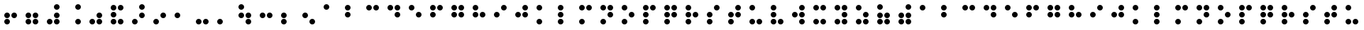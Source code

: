 SplineFontDB: 3.2
FontName: BrailleZephyr_6
FullName: BrailleZephyr_6
FamilyName: BrailleZephyr_6
Weight: Regular
Copyright: Copyright (c) 2015, Mike Gray <mgray@aph.org>
Version: 1.0
ItalicAngle: 0
UnderlinePosition: 0
UnderlineWidth: 0
Ascent: 800
Descent: 200
InvalidEm: 0
sfntRevision: 0x00010000
LayerCount: 2
Layer: 0 0 "Stra+AX4A-nji" 1
Layer: 1 0 "Prednji" 0
XUID: [1021 538 559818869 25809]
StyleMap: 0x0040
FSType: 0
OS2Version: 3
OS2_WeightWidthSlopeOnly: 0
OS2_UseTypoMetrics: 0
CreationTime: 1441203040
ModificationTime: 1652985151
PfmFamily: 81
TTFWeight: 400
TTFWidth: 5
LineGap: 90
VLineGap: 0
Panose: 1 1 1 1 1 1 1 1 1 1
OS2TypoAscent: 800
OS2TypoAOffset: 0
OS2TypoDescent: -200
OS2TypoDOffset: 0
OS2TypoLinegap: 90
OS2WinAscent: 800
OS2WinAOffset: 0
OS2WinDescent: 200
OS2WinDOffset: 0
HheadAscent: 800
HheadAOffset: 0
HheadDescent: -200
HheadDOffset: 0
OS2SubXSize: 650
OS2SubYSize: 700
OS2SubXOff: 0
OS2SubYOff: 140
OS2SupXSize: 650
OS2SupYSize: 700
OS2SupXOff: 0
OS2SupYOff: 480
OS2StrikeYSize: 49
OS2StrikeYPos: 258
OS2CapHeight: 650
OS2XHeight: 650
OS2Vendor: 'PfEd'
OS2CodePages: 00000001.00000000
OS2UnicodeRanges: 00000003.10002004.00040000.00000000
DEI: 91125
LangName: 1033 "" "" "" "FontForge 2.0 : BrailleZephyr_6 : 2-9-2015" "" "Version 1.0" "" "" "" "Mike Gray" "" "" "" "Copyright (c) 2015, Mike Gray <mgray@aph.org>,+AAoA-with Reserved Font Name BrailleZephyr_6.+AAoADQAK-This Font Software is licensed under the SIL Open Font License, Version 1.1.+AA0ACgAA-This license is copied below, and is also available with a FAQ at:+AA0ACgAA-http://scripts.sil.org/OFL+AA0ACgANAAoADQAK------------------------------------------------------------+AA0ACgAA-SIL OPEN FONT LICENSE Version 1.1 - 26 February 2007+AA0ACgAA------------------------------------------------------------+AA0ACgANAAoA-PREAMBLE+AA0ACgAA-The goals of the Open Font License (OFL) are to stimulate worldwide+AA0ACgAA-development of collaborative font projects, to support the font creation+AA0ACgAA-efforts of academic and linguistic communities, and to provide a free and+AA0ACgAA-open framework in which fonts may be shared and improved in partnership+AA0ACgAA-with others.+AA0ACgANAAoA-The OFL allows the licensed fonts to be used, studied, modified and+AA0ACgAA-redistributed freely as long as they are not sold by themselves. The+AA0ACgAA-fonts, including any derivative works, can be bundled, embedded, +AA0ACgAA-redistributed and/or sold with any software provided that any reserved+AA0ACgAA-names are not used by derivative works. The fonts and derivatives,+AA0ACgAA-however, cannot be released under any other type of license. The+AA0ACgAA-requirement for fonts to remain under this license does not apply+AA0ACgAA-to any document created using the fonts or their derivatives.+AA0ACgANAAoA-DEFINITIONS+AA0ACgAi-Font Software+ACIA refers to the set of files released by the Copyright+AA0ACgAA-Holder(s) under this license and clearly marked as such. This may+AA0ACgAA-include source files, build scripts and documentation.+AA0ACgANAAoAIgAA-Reserved Font Name+ACIA refers to any names specified as such after the+AA0ACgAA-copyright statement(s).+AA0ACgANAAoAIgAA-Original Version+ACIA refers to the collection of Font Software components as+AA0ACgAA-distributed by the Copyright Holder(s).+AA0ACgANAAoAIgAA-Modified Version+ACIA refers to any derivative made by adding to, deleting,+AA0ACgAA-or substituting -- in part or in whole -- any of the components of the+AA0ACgAA-Original Version, by changing formats or by porting the Font Software to a+AA0ACgAA-new environment.+AA0ACgANAAoAIgAA-Author+ACIA refers to any designer, engineer, programmer, technical+AA0ACgAA-writer or other person who contributed to the Font Software.+AA0ACgANAAoA-PERMISSION & CONDITIONS+AA0ACgAA-Permission is hereby granted, free of charge, to any person obtaining+AA0ACgAA-a copy of the Font Software, to use, study, copy, merge, embed, modify,+AA0ACgAA-redistribute, and sell modified and unmodified copies of the Font+AA0ACgAA-Software, subject to the following conditions:+AA0ACgANAAoA-1) Neither the Font Software nor any of its individual components,+AA0ACgAA-in Original or Modified Versions, may be sold by itself.+AA0ACgANAAoA-2) Original or Modified Versions of the Font Software may be bundled,+AA0ACgAA-redistributed and/or sold with any software, provided that each copy+AA0ACgAA-contains the above copyright notice and this license. These can be+AA0ACgAA-included either as stand-alone text files, human-readable headers or+AA0ACgAA-in the appropriate machine-readable metadata fields within text or+AA0ACgAA-binary files as long as those fields can be easily viewed by the user.+AA0ACgANAAoA-3) No Modified Version of the Font Software may use the Reserved Font+AA0ACgAA-Name(s) unless explicit written permission is granted by the corresponding+AA0ACgAA-Copyright Holder. This restriction only applies to the primary font name as+AA0ACgAA-presented to the users.+AA0ACgANAAoA-4) The name(s) of the Copyright Holder(s) or the Author(s) of the Font+AA0ACgAA-Software shall not be used to promote, endorse or advertise any+AA0ACgAA-Modified Version, except to acknowledge the contribution(s) of the+AA0ACgAA-Copyright Holder(s) and the Author(s) or with their explicit written+AA0ACgAA-permission.+AA0ACgANAAoA-5) The Font Software, modified or unmodified, in part or in whole,+AA0ACgAA-must be distributed entirely under this license, and must not be+AA0ACgAA-distributed under any other license. The requirement for fonts to+AA0ACgAA-remain under this license does not apply to any document created+AA0ACgAA-using the Font Software.+AA0ACgANAAoA-TERMINATION+AA0ACgAA-This license becomes null and void if any of the above conditions are+AA0ACgAA-not met.+AA0ACgANAAoA-DISCLAIMER+AA0ACgAA-THE FONT SOFTWARE IS PROVIDED +ACIA-AS IS+ACIA, WITHOUT WARRANTY OF ANY KIND,+AA0ACgAA-EXPRESS OR IMPLIED, INCLUDING BUT NOT LIMITED TO ANY WARRANTIES OF+AA0ACgAA-MERCHANTABILITY, FITNESS FOR A PARTICULAR PURPOSE AND NONINFRINGEMENT+AA0ACgAA-OF COPYRIGHT, PATENT, TRADEMARK, OR OTHER RIGHT. IN NO EVENT SHALL THE+AA0ACgAA-COPYRIGHT HOLDER BE LIABLE FOR ANY CLAIM, DAMAGES OR OTHER LIABILITY,+AA0ACgAA-INCLUDING ANY GENERAL, SPECIAL, INDIRECT, INCIDENTAL, OR CONSEQUENTIAL+AA0ACgAA-DAMAGES, WHETHER IN AN ACTION OF CONTRACT, TORT OR OTHERWISE, ARISING+AA0ACgAA-FROM, OUT OF THE USE OR INABILITY TO USE THE FONT SOFTWARE OR FROM+AA0ACgAA-OTHER DEALINGS IN THE FONT SOFTWARE.+AA0ACgAA" "http://scripts.sil.org/OFL"
Encoding: UnicodeBmp
UnicodeInterp: none
NameList: AGL For New Fonts
DisplaySize: -48
AntiAlias: 1
FitToEm: 0
WinInfo: 0 38 13
BeginPrivate: 3
BlueValues 25 [-50 200 400 400 650 650]
BlueScale 7 0.00396
BlueShift 1 0
EndPrivate
BeginChars: 65536 342

StartChar: .notdef
Encoding: 0 0 0
Width: 750
GlyphClass: 1
Flags: W
LayerCount: 2
Fore
Validated: 1
EndChar

StartChar: uni20
Encoding: 32 32 1
Width: 750
GlyphClass: 2
Flags: W
LayerCount: 2
Fore
Validated: 1
EndChar

StartChar: uniA0
Encoding: 160 160 2
Width: 750
GlyphClass: 2
Flags: W
LayerCount: 2
Fore
Validated: 1
EndChar

StartChar: uniE000
Encoding: 57344 57344 3
Width: 750
GlyphClass: 2
Flags: W
LayerCount: 2
Fore
SplineSet
210 550 m 0
 210 572 228 590 250 590 c 0
 272 590 290 572 290 550 c 0
 290 528 272 510 250 510 c 0
 228 510 210 528 210 550 c 0
210 300 m 0
 210 322 228 340 250 340 c 0
 272 340 290 322 290 300 c 0
 290 278 272 260 250 260 c 0
 228 260 210 278 210 300 c 0
210 50 m 0
 210 72 228 90 250 90 c 0
 272 90 290 72 290 50 c 0
 290 28 272 10 250 10 c 0
 228 10 210 28 210 50 c 0
460 550 m 0
 460 572 478 590 500 590 c 0
 522 590 540 572 540 550 c 0
 540 528 522 510 500 510 c 0
 478 510 460 528 460 550 c 0
460 300 m 0
 460 322 478 340 500 340 c 0
 522 340 540 322 540 300 c 0
 540 278 522 260 500 260 c 0
 478 260 460 278 460 300 c 0
460 50 m 0
 460 72 478 90 500 90 c 0
 522 90 540 72 540 50 c 0
 540 28 522 10 500 10 c 0
 478 10 460 28 460 50 c 0
EndSplineSet
Validated: 1
EndChar

StartChar: uniE001
Encoding: 57345 57345 4
Width: 750
GlyphClass: 2
Flags: W
LayerCount: 2
Fore
SplineSet
218 600 m 0
 218 618 232 632 250 632 c 0
 268 632 282 618 282 600 c 0
 282 582 268 568 250 568 c 0
 232 568 218 582 218 600 c 0
218 400 m 0
 218 418 232 432 250 432 c 0
 268 432 282 418 282 400 c 0
 282 382 268 368 250 368 c 0
 232 368 218 382 218 400 c 0
218 200 m 0
 218 218 232 232 250 232 c 0
 268 232 282 218 282 200 c 0
 282 182 268 168 250 168 c 0
 232 168 218 182 218 200 c 0
468 600 m 0
 468 618 482 632 500 632 c 0
 518 632 532 618 532 600 c 0
 532 582 518 568 500 568 c 0
 482 568 468 582 468 600 c 0
468 400 m 0
 468 418 482 432 500 432 c 0
 518 432 532 418 532 400 c 0
 532 382 518 368 500 368 c 0
 482 368 468 382 468 400 c 0
468 200 m 0
 468 218 482 232 500 232 c 0
 518 232 532 218 532 200 c 0
 532 182 518 168 500 168 c 0
 482 168 468 182 468 200 c 0
218 0 m 0
 218 18 232 32 250 32 c 0
 268 32 282 18 282 0 c 0
 282 -18 268 -32 250 -32 c 0
 232 -32 218 -18 218 0 c 0
468 0 m 0
 468 18 482 32 500 32 c 0
 518 32 532 18 532 0 c 0
 532 -18 518 -32 500 -32 c 0
 482 -32 468 -18 468 0 c 0
EndSplineSet
Validated: 1
EndChar

StartChar: uni25A1
Encoding: 9633 9633 5
Width: 750
GlyphClass: 2
Flags: W
LayerCount: 2
Fore
SplineSet
40 760 m 1
 40 -160 l 1
 710 -160 l 1
 710 760 l 1
 40 760 l 1
0 800 m 1
 750 800 l 1
 750 -200 l 1
 0 -200 l 1
 0 800 l 1
EndSplineSet
Validated: 1
EndChar

StartChar: uni20DE
Encoding: 8414 8414 6
Width: 0
GlyphClass: 2
Flags: W
LayerCount: 2
Fore
SplineSet
-710 760 m 1
 -710 -160 l 1
 -40 -160 l 1
 -40 760 l 1
 -710 760 l 1
-750 800 m 1
 0 800 l 1
 0 -200 l 1
 -750 -200 l 1
 -750 800 l 1
EndSplineSet
Validated: 1
EndChar

StartChar: uni21
Encoding: 33 33 7
Width: 750
GlyphClass: 2
Flags: W
HStem: -50 200<188.358 311.642> 200 200<188.358 311.642 438.358 561.642>
VStem: 150 200<-11.6421 111.642 238.358 361.642> 400 200<238.358 361.642>
LayerCount: 2
Fore
SplineSet
150 300 m 0
 150 355 195 400 250 400 c 0
 305 400 350 355 350 300 c 0
 350 245 305 200 250 200 c 0
 195 200 150 245 150 300 c 0
150 50 m 0
 150 105 195 150 250 150 c 0
 305 150 350 105 350 50 c 0
 350 -5 305 -50 250 -50 c 0
 195 -50 150 -5 150 50 c 0
400 300 m 0
 400 355 445 400 500 400 c 0
 555 400 600 355 600 300 c 0
 600 245 555 200 500 200 c 0
 445 200 400 245 400 300 c 0
460 50 m 1024
EndSplineSet
Validated: 1
EndChar

StartChar: uni22
Encoding: 34 34 8
Width: 750
GlyphClass: 2
Flags: W
HStem: -50 200<188.358 311.642 438.358 561.642> 200 200<188.358 311.642 438.358 561.642>
VStem: 150 200<-11.6421 111.642 238.358 361.642> 400 200<-11.6421 111.642 238.358 361.642>
LayerCount: 2
Fore
SplineSet
150 300 m 0
 150 355 195 400 250 400 c 0
 305 400 350 355 350 300 c 0
 350 245 305 200 250 200 c 0
 195 200 150 245 150 300 c 0
150 50 m 0
 150 105 195 150 250 150 c 0
 305 150 350 105 350 50 c 0
 350 -5 305 -50 250 -50 c 0
 195 -50 150 -5 150 50 c 0
400 300 m 0
 400 355 445 400 500 400 c 0
 555 400 600 355 600 300 c 0
 600 245 555 200 500 200 c 0
 445 200 400 245 400 300 c 0
400 50 m 0
 400 105 445 150 500 150 c 0
 555 150 600 105 600 50 c 0
 600 -5 555 -50 500 -50 c 0
 445 -50 400 -5 400 50 c 0
EndSplineSet
Validated: 1
EndChar

StartChar: uni26
Encoding: 38 38 9
Width: 750
GlyphClass: 2
Flags: W
LayerCount: 2
Fore
SplineSet
150 550 m 0
 150 605 195 650 250 650 c 0
 305 650 350 605 350 550 c 0
 350 495 305 450 250 450 c 0
 195 450 150 495 150 550 c 0
150 300 m 0
 150 355 195 400 250 400 c 0
 305 400 350 355 350 300 c 0
 350 245 305 200 250 200 c 0
 195 200 150 245 150 300 c 0
150 50 m 0
 150 105 195 150 250 150 c 0
 305 150 350 105 350 50 c 0
 350 -5 305 -50 250 -50 c 0
 195 -50 150 -5 150 50 c 0
400 550 m 0
 400 605 445 650 500 650 c 0
 555 650 600 605 600 550 c 0
 600 495 555 450 500 450 c 0
 445 450 400 495 400 550 c 0
400 50 m 0
 400 105 445 150 500 150 c 0
 555 150 600 105 600 50 c 0
 600 -5 555 -50 500 -50 c 0
 445 -50 400 -5 400 50 c 0
EndSplineSet
Validated: 1
EndChar

StartChar: uni29
Encoding: 41 41 10
Width: 750
GlyphClass: 2
Flags: W
HStem: -50 200<188.358 311.642> 200 200<438.358 561.642> 450 200<438.358 561.642>
VStem: 150 200<-11.6421 111.642> 400 200<238.358 361.642 488.358 611.642>
CounterMasks: 1 e0
LayerCount: 2
Fore
SplineSet
150 50 m 0
 150 105 195 150 250 150 c 0
 305 150 350 105 350 50 c 0
 350 -5 305 -50 250 -50 c 0
 195 -50 150 -5 150 50 c 0
400 550 m 0
 400 605 445 650 500 650 c 0
 555 650 600 605 600 550 c 0
 600 495 555 450 500 450 c 0
 445 450 400 495 400 550 c 0
400 300 m 0
 400 355 445 400 500 400 c 0
 555 400 600 355 600 300 c 0
 600 245 555 200 500 200 c 0
 445 200 400 245 400 300 c 0
460 50 m 1024
EndSplineSet
Validated: 1
EndChar

StartChar: uni2A
Encoding: 42 42 11
Width: 750
GlyphClass: 2
Flags: W
HStem: -50 200<188.358 311.642> 200 200<438.358 561.642>
VStem: 150 200<-11.6421 111.642> 400 200<238.358 361.642>
LayerCount: 2
Fore
SplineSet
150 50 m 0
 150 105 195 150 250 150 c 0
 305 150 350 105 350 50 c 0
 350 -5 305 -50 250 -50 c 0
 195 -50 150 -5 150 50 c 0
400 300 m 0
 400 355 445 400 500 400 c 0
 555 400 600 355 600 300 c 0
 600 245 555 200 500 200 c 0
 445 200 400 245 400 300 c 0
460 50 m 1024
EndSplineSet
Validated: 1
EndChar

StartChar: uni2C
Encoding: 44 44 12
Width: 750
GlyphClass: 2
Flags: W
HStem: 200 200<188.358 311.642>
VStem: 150 200<238.358 361.642>
LayerCount: 2
Fore
SplineSet
150 300 m 0
 150 355 195 400 250 400 c 0
 305 400 350 355 350 300 c 0
 350 245 305 200 250 200 c 0
 195 200 150 245 150 300 c 0
460 50 m 1024
EndSplineSet
Validated: 1
EndChar

StartChar: uni2D
Encoding: 45 45 13
Width: 750
GlyphClass: 2
Flags: W
LayerCount: 2
Fore
SplineSet
150 50 m 0
 150 105 195 150 250 150 c 0
 305 150 350 105 350 50 c 0
 350 -5 305 -50 250 -50 c 0
 195 -50 150 -5 150 50 c 0
400 50 m 0
 400 105 445 150 500 150 c 0
 555 150 600 105 600 50 c 0
 600 -5 555 -50 500 -50 c 0
 445 -50 400 -5 400 50 c 0
EndSplineSet
Validated: 1
EndChar

StartChar: uni2E
Encoding: 46 46 14
Width: 750
GlyphClass: 2
Flags: W
HStem: -50 200<188.358 311.642>
VStem: 150 200<-11.6421 111.642>
LayerCount: 2
Fore
SplineSet
150 50 m 0
 150 105 195 150 250 150 c 0
 305 150 350 105 350 50 c 0
 350 -5 305 -50 250 -50 c 0
 195 -50 150 -5 150 50 c 0
460 50 m 1024
EndSplineSet
Validated: 1
EndChar

StartChar: uni2F
Encoding: 47 47 15
Width: 750
GlyphClass: 2
Flags: W
HStem: -50 200<438.358 561.642> 200 200<188.358 311.642 438.358 561.642> 450 200<188.358 311.642>
VStem: 150 200<238.358 361.642 488.358 611.642> 400 200<-11.6421 111.642 238.358 361.642>
CounterMasks: 1 e0
LayerCount: 2
Fore
SplineSet
150 550 m 0
 150 605 195 650 250 650 c 0
 305 650 350 605 350 550 c 0
 350 495 305 450 250 450 c 0
 195 450 150 495 150 550 c 0
150 300 m 0
 150 355 195 400 250 400 c 0
 305 400 350 355 350 300 c 0
 350 245 305 200 250 200 c 0
 195 200 150 245 150 300 c 0
400 300 m 0
 400 355 445 400 500 400 c 0
 555 400 600 355 600 300 c 0
 600 245 555 200 500 200 c 0
 445 200 400 245 400 300 c 0
400 50 m 0
 400 105 445 150 500 150 c 0
 555 150 600 105 600 50 c 0
 600 -5 555 -50 500 -50 c 0
 445 -50 400 -5 400 50 c 0
EndSplineSet
Validated: 1
EndChar

StartChar: uni3A
Encoding: 58 58 16
Width: 750
GlyphClass: 2
Flags: W
HStem: 200 200<188.358 311.642 438.358 561.642>
VStem: 150 200<238.358 361.642> 400 200<238.358 361.642>
LayerCount: 2
Fore
SplineSet
150 300 m 0
 150 355 195 400 250 400 c 0
 305 400 350 355 350 300 c 0
 350 245 305 200 250 200 c 0
 195 200 150 245 150 300 c 0
400 300 m 0
 400 355 445 400 500 400 c 0
 555 400 600 355 600 300 c 0
 600 245 555 200 500 200 c 0
 445 200 400 245 400 300 c 0
460 50 m 1024
EndSplineSet
Validated: 1
EndChar

StartChar: uni3B
Encoding: 59 59 17
Width: 750
GlyphClass: 2
Flags: W
HStem: -50 200<188.358 311.642> 200 200<188.358 311.642>
VStem: 150 200<-11.6421 111.642 238.358 361.642>
LayerCount: 2
Fore
SplineSet
150 300 m 0
 150 355 195 400 250 400 c 0
 305 400 350 355 350 300 c 0
 350 245 305 200 250 200 c 0
 195 200 150 245 150 300 c 0
150 50 m 0
 150 105 195 150 250 150 c 0
 305 150 350 105 350 50 c 0
 350 -5 305 -50 250 -50 c 0
 195 -50 150 -5 150 50 c 0
460 50 m 1024
EndSplineSet
Validated: 1
EndChar

StartChar: uni3F
Encoding: 63 63 18
Width: 750
GlyphClass: 2
Flags: W
HStem: -50 200<438.358 561.642> 200 200<188.358 311.642>
VStem: 150 200<238.358 361.642> 400 200<-11.6421 111.642>
LayerCount: 2
Fore
SplineSet
150 300 m 0
 150 355 195 400 250 400 c 0
 305 400 350 355 350 300 c 0
 350 245 305 200 250 200 c 0
 195 200 150 245 150 300 c 0
400 50 m 0
 400 105 445 150 500 150 c 0
 555 150 600 105 600 50 c 0
 600 -5 555 -50 500 -50 c 0
 445 -50 400 -5 400 50 c 0
EndSplineSet
Validated: 1
EndChar

StartChar: uni41
Encoding: 65 65 19
Width: 750
GlyphClass: 2
Flags: W
HStem: 450 200<188.358 311.642>
VStem: 150 200<488.358 611.642>
LayerCount: 2
Fore
SplineSet
150 550 m 0
 150 605 195 650 250 650 c 0
 305 650 350 605 350 550 c 0
 350 495 305 450 250 450 c 0
 195 450 150 495 150 550 c 0
460 50 m 1024
EndSplineSet
Validated: 1
EndChar

StartChar: uni42
Encoding: 66 66 20
Width: 750
GlyphClass: 2
Flags: W
LayerCount: 2
Fore
SplineSet
150 550 m 0
 150 605 195 650 250 650 c 0
 305 650 350 605 350 550 c 0
 350 495 305 450 250 450 c 0
 195 450 150 495 150 550 c 0
150 300 m 0
 150 355 195 400 250 400 c 0
 305 400 350 355 350 300 c 0
 350 245 305 200 250 200 c 0
 195 200 150 245 150 300 c 0
460 50 m 1024
EndSplineSet
Validated: 1
EndChar

StartChar: uni43
Encoding: 67 67 21
Width: 750
GlyphClass: 2
Flags: W
LayerCount: 2
Fore
SplineSet
150 550 m 0
 150 605 195 650 250 650 c 0
 305 650 350 605 350 550 c 0
 350 495 305 450 250 450 c 0
 195 450 150 495 150 550 c 0
400 550 m 0
 400 605 445 650 500 650 c 0
 555 650 600 605 600 550 c 0
 600 495 555 450 500 450 c 0
 445 450 400 495 400 550 c 0
460 50 m 1024
EndSplineSet
Validated: 1
EndChar

StartChar: uni44
Encoding: 68 68 22
Width: 750
GlyphClass: 2
Flags: W
LayerCount: 2
Fore
SplineSet
150 550 m 0
 150 605 195 650 250 650 c 0
 305 650 350 605 350 550 c 0
 350 495 305 450 250 450 c 0
 195 450 150 495 150 550 c 0
400 550 m 0
 400 605 445 650 500 650 c 0
 555 650 600 605 600 550 c 0
 600 495 555 450 500 450 c 0
 445 450 400 495 400 550 c 0
400 300 m 0
 400 355 445 400 500 400 c 0
 555 400 600 355 600 300 c 0
 600 245 555 200 500 200 c 0
 445 200 400 245 400 300 c 0
460 50 m 1024
EndSplineSet
Validated: 1
EndChar

StartChar: uni45
Encoding: 69 69 23
Width: 750
GlyphClass: 2
Flags: W
LayerCount: 2
Fore
SplineSet
150 550 m 0
 150 605 195 650 250 650 c 0
 305 650 350 605 350 550 c 0
 350 495 305 450 250 450 c 0
 195 450 150 495 150 550 c 0
400 300 m 0
 400 355 445 400 500 400 c 0
 555 400 600 355 600 300 c 0
 600 245 555 200 500 200 c 0
 445 200 400 245 400 300 c 0
460 50 m 1024
EndSplineSet
Validated: 1
EndChar

StartChar: uni46
Encoding: 70 70 24
Width: 750
GlyphClass: 2
Flags: W
LayerCount: 2
Fore
SplineSet
150 550 m 0
 150 605 195 650 250 650 c 0
 305 650 350 605 350 550 c 0
 350 495 305 450 250 450 c 0
 195 450 150 495 150 550 c 0
150 300 m 0
 150 355 195 400 250 400 c 0
 305 400 350 355 350 300 c 0
 350 245 305 200 250 200 c 0
 195 200 150 245 150 300 c 0
400 550 m 0
 400 605 445 650 500 650 c 0
 555 650 600 605 600 550 c 0
 600 495 555 450 500 450 c 0
 445 450 400 495 400 550 c 0
460 50 m 1024
EndSplineSet
Validated: 1
EndChar

StartChar: uni47
Encoding: 71 71 25
Width: 750
GlyphClass: 2
Flags: W
LayerCount: 2
Fore
SplineSet
150 550 m 0
 150 605 195 650 250 650 c 0
 305 650 350 605 350 550 c 0
 350 495 305 450 250 450 c 0
 195 450 150 495 150 550 c 0
150 300 m 0
 150 355 195 400 250 400 c 0
 305 400 350 355 350 300 c 0
 350 245 305 200 250 200 c 0
 195 200 150 245 150 300 c 0
400 550 m 0
 400 605 445 650 500 650 c 0
 555 650 600 605 600 550 c 0
 600 495 555 450 500 450 c 0
 445 450 400 495 400 550 c 0
400 300 m 0
 400 355 445 400 500 400 c 0
 555 400 600 355 600 300 c 0
 600 245 555 200 500 200 c 0
 445 200 400 245 400 300 c 0
460 50 m 1024
EndSplineSet
Validated: 1
EndChar

StartChar: uni48
Encoding: 72 72 26
Width: 750
GlyphClass: 2
Flags: W
LayerCount: 2
Fore
SplineSet
150 550 m 0
 150 605 195 650 250 650 c 0
 305 650 350 605 350 550 c 0
 350 495 305 450 250 450 c 0
 195 450 150 495 150 550 c 0
150 300 m 0
 150 355 195 400 250 400 c 0
 305 400 350 355 350 300 c 0
 350 245 305 200 250 200 c 0
 195 200 150 245 150 300 c 0
400 300 m 0
 400 355 445 400 500 400 c 0
 555 400 600 355 600 300 c 0
 600 245 555 200 500 200 c 0
 445 200 400 245 400 300 c 0
460 50 m 1024
EndSplineSet
Validated: 1
EndChar

StartChar: uni49
Encoding: 73 73 27
Width: 750
GlyphClass: 2
Flags: W
LayerCount: 2
Fore
SplineSet
150 300 m 0
 150 355 195 400 250 400 c 0
 305 400 350 355 350 300 c 0
 350 245 305 200 250 200 c 0
 195 200 150 245 150 300 c 0
400 550 m 0
 400 605 445 650 500 650 c 0
 555 650 600 605 600 550 c 0
 600 495 555 450 500 450 c 0
 445 450 400 495 400 550 c 0
460 50 m 1024
EndSplineSet
Validated: 1
EndChar

StartChar: uni4A
Encoding: 74 74 28
Width: 750
GlyphClass: 2
Flags: W
LayerCount: 2
Fore
SplineSet
150 300 m 0
 150 355 195 400 250 400 c 0
 305 400 350 355 350 300 c 0
 350 245 305 200 250 200 c 0
 195 200 150 245 150 300 c 0
400 550 m 0
 400 605 445 650 500 650 c 0
 555 650 600 605 600 550 c 0
 600 495 555 450 500 450 c 0
 445 450 400 495 400 550 c 0
400 300 m 0
 400 355 445 400 500 400 c 0
 555 400 600 355 600 300 c 0
 600 245 555 200 500 200 c 0
 445 200 400 245 400 300 c 0
460 50 m 1024
EndSplineSet
Validated: 1
EndChar

StartChar: uni4B
Encoding: 75 75 29
Width: 750
GlyphClass: 2
Flags: W
LayerCount: 2
Fore
SplineSet
150 550 m 0
 150 605 195 650 250 650 c 0
 305 650 350 605 350 550 c 0
 350 495 305 450 250 450 c 0
 195 450 150 495 150 550 c 0
150 50 m 0
 150 105 195 150 250 150 c 0
 305 150 350 105 350 50 c 0
 350 -5 305 -50 250 -50 c 0
 195 -50 150 -5 150 50 c 0
460 50 m 1024
EndSplineSet
Validated: 1
EndChar

StartChar: uni4C
Encoding: 76 76 30
Width: 750
GlyphClass: 2
Flags: W
LayerCount: 2
Fore
SplineSet
150 550 m 0
 150 605 195 650 250 650 c 0
 305 650 350 605 350 550 c 0
 350 495 305 450 250 450 c 0
 195 450 150 495 150 550 c 0
150 300 m 0
 150 355 195 400 250 400 c 0
 305 400 350 355 350 300 c 0
 350 245 305 200 250 200 c 0
 195 200 150 245 150 300 c 0
150 50 m 0
 150 105 195 150 250 150 c 0
 305 150 350 105 350 50 c 0
 350 -5 305 -50 250 -50 c 0
 195 -50 150 -5 150 50 c 0
460 50 m 1024
EndSplineSet
Validated: 1
EndChar

StartChar: uni4D
Encoding: 77 77 31
Width: 750
GlyphClass: 2
Flags: W
LayerCount: 2
Fore
SplineSet
150 550 m 0
 150 605 195 650 250 650 c 0
 305 650 350 605 350 550 c 0
 350 495 305 450 250 450 c 0
 195 450 150 495 150 550 c 0
150 50 m 0
 150 105 195 150 250 150 c 0
 305 150 350 105 350 50 c 0
 350 -5 305 -50 250 -50 c 0
 195 -50 150 -5 150 50 c 0
400 550 m 0
 400 605 445 650 500 650 c 0
 555 650 600 605 600 550 c 0
 600 495 555 450 500 450 c 0
 445 450 400 495 400 550 c 0
460 50 m 1024
EndSplineSet
Validated: 1
EndChar

StartChar: uni4E
Encoding: 78 78 32
Width: 750
GlyphClass: 2
Flags: W
LayerCount: 2
Fore
SplineSet
150 550 m 0
 150 605 195 650 250 650 c 0
 305 650 350 605 350 550 c 0
 350 495 305 450 250 450 c 0
 195 450 150 495 150 550 c 0
150 50 m 0
 150 105 195 150 250 150 c 0
 305 150 350 105 350 50 c 0
 350 -5 305 -50 250 -50 c 0
 195 -50 150 -5 150 50 c 0
400 550 m 0
 400 605 445 650 500 650 c 0
 555 650 600 605 600 550 c 0
 600 495 555 450 500 450 c 0
 445 450 400 495 400 550 c 0
400 300 m 0
 400 355 445 400 500 400 c 0
 555 400 600 355 600 300 c 0
 600 245 555 200 500 200 c 0
 445 200 400 245 400 300 c 0
460 50 m 1024
EndSplineSet
Validated: 1
EndChar

StartChar: uni4F
Encoding: 79 79 33
Width: 750
GlyphClass: 2
Flags: W
LayerCount: 2
Fore
SplineSet
150 550 m 0
 150 605 195 650 250 650 c 0
 305 650 350 605 350 550 c 0
 350 495 305 450 250 450 c 0
 195 450 150 495 150 550 c 0
150 50 m 0
 150 105 195 150 250 150 c 0
 305 150 350 105 350 50 c 0
 350 -5 305 -50 250 -50 c 0
 195 -50 150 -5 150 50 c 0
400 300 m 0
 400 355 445 400 500 400 c 0
 555 400 600 355 600 300 c 0
 600 245 555 200 500 200 c 0
 445 200 400 245 400 300 c 0
460 50 m 1024
EndSplineSet
Validated: 1
EndChar

StartChar: uni50
Encoding: 80 80 34
Width: 750
GlyphClass: 2
Flags: W
LayerCount: 2
Fore
SplineSet
150 550 m 0
 150 605 195 650 250 650 c 0
 305 650 350 605 350 550 c 0
 350 495 305 450 250 450 c 0
 195 450 150 495 150 550 c 0
150 300 m 0
 150 355 195 400 250 400 c 0
 305 400 350 355 350 300 c 0
 350 245 305 200 250 200 c 0
 195 200 150 245 150 300 c 0
150 50 m 0
 150 105 195 150 250 150 c 0
 305 150 350 105 350 50 c 0
 350 -5 305 -50 250 -50 c 0
 195 -50 150 -5 150 50 c 0
400 550 m 0
 400 605 445 650 500 650 c 0
 555 650 600 605 600 550 c 0
 600 495 555 450 500 450 c 0
 445 450 400 495 400 550 c 0
460 50 m 1024
EndSplineSet
Validated: 1
EndChar

StartChar: uni51
Encoding: 81 81 35
Width: 750
GlyphClass: 2
Flags: W
LayerCount: 2
Fore
SplineSet
150 550 m 0
 150 605 195 650 250 650 c 0
 305 650 350 605 350 550 c 0
 350 495 305 450 250 450 c 0
 195 450 150 495 150 550 c 0
150 300 m 0
 150 355 195 400 250 400 c 0
 305 400 350 355 350 300 c 0
 350 245 305 200 250 200 c 0
 195 200 150 245 150 300 c 0
150 50 m 0
 150 105 195 150 250 150 c 0
 305 150 350 105 350 50 c 0
 350 -5 305 -50 250 -50 c 0
 195 -50 150 -5 150 50 c 0
400 550 m 0
 400 605 445 650 500 650 c 0
 555 650 600 605 600 550 c 0
 600 495 555 450 500 450 c 0
 445 450 400 495 400 550 c 0
400 300 m 0
 400 355 445 400 500 400 c 0
 555 400 600 355 600 300 c 0
 600 245 555 200 500 200 c 0
 445 200 400 245 400 300 c 0
460 50 m 1024
EndSplineSet
Validated: 1
EndChar

StartChar: uni52
Encoding: 82 82 36
Width: 750
GlyphClass: 2
Flags: W
LayerCount: 2
Fore
SplineSet
150 550 m 0
 150 605 195 650 250 650 c 0
 305 650 350 605 350 550 c 0
 350 495 305 450 250 450 c 0
 195 450 150 495 150 550 c 0
150 300 m 0
 150 355 195 400 250 400 c 0
 305 400 350 355 350 300 c 0
 350 245 305 200 250 200 c 0
 195 200 150 245 150 300 c 0
150 50 m 0
 150 105 195 150 250 150 c 0
 305 150 350 105 350 50 c 0
 350 -5 305 -50 250 -50 c 0
 195 -50 150 -5 150 50 c 0
400 300 m 0
 400 355 445 400 500 400 c 0
 555 400 600 355 600 300 c 0
 600 245 555 200 500 200 c 0
 445 200 400 245 400 300 c 0
460 50 m 1024
EndSplineSet
Validated: 1
EndChar

StartChar: uni53
Encoding: 83 83 37
Width: 750
GlyphClass: 2
Flags: W
LayerCount: 2
Fore
SplineSet
150 300 m 0
 150 355 195 400 250 400 c 0
 305 400 350 355 350 300 c 0
 350 245 305 200 250 200 c 0
 195 200 150 245 150 300 c 0
150 50 m 0
 150 105 195 150 250 150 c 0
 305 150 350 105 350 50 c 0
 350 -5 305 -50 250 -50 c 0
 195 -50 150 -5 150 50 c 0
400 550 m 0
 400 605 445 650 500 650 c 0
 555 650 600 605 600 550 c 0
 600 495 555 450 500 450 c 0
 445 450 400 495 400 550 c 0
460 50 m 1024
EndSplineSet
Validated: 1
EndChar

StartChar: uni54
Encoding: 84 84 38
Width: 750
GlyphClass: 2
Flags: W
LayerCount: 2
Fore
SplineSet
150 300 m 0
 150 355 195 400 250 400 c 0
 305 400 350 355 350 300 c 0
 350 245 305 200 250 200 c 0
 195 200 150 245 150 300 c 0
150 50 m 0
 150 105 195 150 250 150 c 0
 305 150 350 105 350 50 c 0
 350 -5 305 -50 250 -50 c 0
 195 -50 150 -5 150 50 c 0
400 550 m 0
 400 605 445 650 500 650 c 0
 555 650 600 605 600 550 c 0
 600 495 555 450 500 450 c 0
 445 450 400 495 400 550 c 0
400 300 m 0
 400 355 445 400 500 400 c 0
 555 400 600 355 600 300 c 0
 600 245 555 200 500 200 c 0
 445 200 400 245 400 300 c 0
460 50 m 1024
EndSplineSet
Validated: 1
EndChar

StartChar: uni55
Encoding: 85 85 39
Width: 750
GlyphClass: 2
Flags: W
LayerCount: 2
Fore
SplineSet
150 550 m 0
 150 605 195 650 250 650 c 0
 305 650 350 605 350 550 c 0
 350 495 305 450 250 450 c 0
 195 450 150 495 150 550 c 0
150 50 m 0
 150 105 195 150 250 150 c 0
 305 150 350 105 350 50 c 0
 350 -5 305 -50 250 -50 c 0
 195 -50 150 -5 150 50 c 0
400 50 m 0
 400 105 445 150 500 150 c 0
 555 150 600 105 600 50 c 0
 600 -5 555 -50 500 -50 c 0
 445 -50 400 -5 400 50 c 0
EndSplineSet
Validated: 1
EndChar

StartChar: uni56
Encoding: 86 86 40
Width: 750
GlyphClass: 2
Flags: W
LayerCount: 2
Fore
SplineSet
150 550 m 0
 150 605 195 650 250 650 c 0
 305 650 350 605 350 550 c 0
 350 495 305 450 250 450 c 0
 195 450 150 495 150 550 c 0
150 300 m 0
 150 355 195 400 250 400 c 0
 305 400 350 355 350 300 c 0
 350 245 305 200 250 200 c 0
 195 200 150 245 150 300 c 0
150 50 m 0
 150 105 195 150 250 150 c 0
 305 150 350 105 350 50 c 0
 350 -5 305 -50 250 -50 c 0
 195 -50 150 -5 150 50 c 0
400 50 m 0
 400 105 445 150 500 150 c 0
 555 150 600 105 600 50 c 0
 600 -5 555 -50 500 -50 c 0
 445 -50 400 -5 400 50 c 0
EndSplineSet
Validated: 1
EndChar

StartChar: uni57
Encoding: 87 87 41
Width: 750
GlyphClass: 2
Flags: W
LayerCount: 2
Fore
SplineSet
150 300 m 0
 150 355 195 400 250 400 c 0
 305 400 350 355 350 300 c 0
 350 245 305 200 250 200 c 0
 195 200 150 245 150 300 c 0
400 550 m 0
 400 605 445 650 500 650 c 0
 555 650 600 605 600 550 c 0
 600 495 555 450 500 450 c 0
 445 450 400 495 400 550 c 0
400 300 m 0
 400 355 445 400 500 400 c 0
 555 400 600 355 600 300 c 0
 600 245 555 200 500 200 c 0
 445 200 400 245 400 300 c 0
400 50 m 0
 400 105 445 150 500 150 c 0
 555 150 600 105 600 50 c 0
 600 -5 555 -50 500 -50 c 0
 445 -50 400 -5 400 50 c 0
EndSplineSet
Validated: 1
EndChar

StartChar: uni58
Encoding: 88 88 42
Width: 750
GlyphClass: 2
Flags: W
LayerCount: 2
Fore
SplineSet
150 550 m 0
 150 605 195 650 250 650 c 0
 305 650 350 605 350 550 c 0
 350 495 305 450 250 450 c 0
 195 450 150 495 150 550 c 0
150 50 m 0
 150 105 195 150 250 150 c 0
 305 150 350 105 350 50 c 0
 350 -5 305 -50 250 -50 c 0
 195 -50 150 -5 150 50 c 0
400 550 m 0
 400 605 445 650 500 650 c 0
 555 650 600 605 600 550 c 0
 600 495 555 450 500 450 c 0
 445 450 400 495 400 550 c 0
400 50 m 0
 400 105 445 150 500 150 c 0
 555 150 600 105 600 50 c 0
 600 -5 555 -50 500 -50 c 0
 445 -50 400 -5 400 50 c 0
EndSplineSet
Validated: 1
EndChar

StartChar: uni59
Encoding: 89 89 43
Width: 750
GlyphClass: 2
Flags: W
LayerCount: 2
Fore
SplineSet
150 550 m 0
 150 605 195 650 250 650 c 0
 305 650 350 605 350 550 c 0
 350 495 305 450 250 450 c 0
 195 450 150 495 150 550 c 0
150 50 m 0
 150 105 195 150 250 150 c 0
 305 150 350 105 350 50 c 0
 350 -5 305 -50 250 -50 c 0
 195 -50 150 -5 150 50 c 0
400 550 m 0
 400 605 445 650 500 650 c 0
 555 650 600 605 600 550 c 0
 600 495 555 450 500 450 c 0
 445 450 400 495 400 550 c 0
400 300 m 0
 400 355 445 400 500 400 c 0
 555 400 600 355 600 300 c 0
 600 245 555 200 500 200 c 0
 445 200 400 245 400 300 c 0
400 50 m 0
 400 105 445 150 500 150 c 0
 555 150 600 105 600 50 c 0
 600 -5 555 -50 500 -50 c 0
 445 -50 400 -5 400 50 c 0
EndSplineSet
Validated: 1
EndChar

StartChar: uni5A
Encoding: 90 90 44
Width: 750
GlyphClass: 2
Flags: W
LayerCount: 2
Fore
SplineSet
150 550 m 0
 150 605 195 650 250 650 c 0
 305 650 350 605 350 550 c 0
 350 495 305 450 250 450 c 0
 195 450 150 495 150 550 c 0
150 50 m 0
 150 105 195 150 250 150 c 0
 305 150 350 105 350 50 c 0
 350 -5 305 -50 250 -50 c 0
 195 -50 150 -5 150 50 c 0
400 300 m 0
 400 355 445 400 500 400 c 0
 555 400 600 355 600 300 c 0
 600 245 555 200 500 200 c 0
 445 200 400 245 400 300 c 0
400 50 m 0
 400 105 445 150 500 150 c 0
 555 150 600 105 600 50 c 0
 600 -5 555 -50 500 -50 c 0
 445 -50 400 -5 400 50 c 0
EndSplineSet
Validated: 1
EndChar

StartChar: uni5B
Encoding: 91 91 45
Width: 750
GlyphClass: 2
Flags: W
HStem: -50 200<188.358 311.642 438.358 561.642> 200 200<188.358 311.642 438.358 561.642> 450 200<188.358 311.642>
VStem: 150 200<-11.6421 111.642 238.358 361.642 488.358 611.642> 400 200<-11.6421 111.642 238.358 361.642>
CounterMasks: 1 e0
LayerCount: 2
Fore
SplineSet
150 550 m 0
 150 605 195 650 250 650 c 0
 305 650 350 605 350 550 c 0
 350 495 305 450 250 450 c 0
 195 450 150 495 150 550 c 0
150 300 m 0
 150 355 195 400 250 400 c 0
 305 400 350 355 350 300 c 0
 350 245 305 200 250 200 c 0
 195 200 150 245 150 300 c 0
150 50 m 0
 150 105 195 150 250 150 c 0
 305 150 350 105 350 50 c 0
 350 -5 305 -50 250 -50 c 0
 195 -50 150 -5 150 50 c 0
400 300 m 0
 400 355 445 400 500 400 c 0
 555 400 600 355 600 300 c 0
 600 245 555 200 500 200 c 0
 445 200 400 245 400 300 c 0
400 50 m 0
 400 105 445 150 500 150 c 0
 555 150 600 105 600 50 c 0
 600 -5 555 -50 500 -50 c 0
 445 -50 400 -5 400 50 c 0
EndSplineSet
Validated: 1
EndChar

StartChar: uni5D
Encoding: 93 93 46
Width: 750
GlyphClass: 2
Flags: W
HStem: -50 200<188.358 311.642 438.358 561.642> 200 200<188.358 311.642 438.358 561.642> 450 200<438.358 561.642>
VStem: 150 200<-11.6421 111.642 238.358 361.642> 400 200<-11.6421 111.642 238.358 361.642 488.358 611.642>
CounterMasks: 1 e0
LayerCount: 2
Fore
SplineSet
150 300 m 0
 150 355 195 400 250 400 c 0
 305 400 350 355 350 300 c 0
 350 245 305 200 250 200 c 0
 195 200 150 245 150 300 c 0
150 50 m 0
 150 105 195 150 250 150 c 0
 305 150 350 105 350 50 c 0
 350 -5 305 -50 250 -50 c 0
 195 -50 150 -5 150 50 c 0
400 550 m 0
 400 605 445 650 500 650 c 0
 555 650 600 605 600 550 c 0
 600 495 555 450 500 450 c 0
 445 450 400 495 400 550 c 0
400 300 m 0
 400 355 445 400 500 400 c 0
 555 400 600 355 600 300 c 0
 600 245 555 200 500 200 c 0
 445 200 400 245 400 300 c 0
400 50 m 0
 400 105 445 150 500 150 c 0
 555 150 600 105 600 50 c 0
 600 -5 555 -50 500 -50 c 0
 445 -50 400 -5 400 50 c 0
EndSplineSet
Validated: 1
EndChar

StartChar: uni61
Encoding: 97 97 47
Width: 750
GlyphClass: 2
Flags: W
LayerCount: 2
Fore
SplineSet
150 550 m 0
 150 605 195 650 250 650 c 0
 305 650 350 605 350 550 c 0
 350 495 305 450 250 450 c 0
 195 450 150 495 150 550 c 0
460 50 m 1024
EndSplineSet
Validated: 1
EndChar

StartChar: uni62
Encoding: 98 98 48
Width: 750
GlyphClass: 2
Flags: W
LayerCount: 2
Fore
SplineSet
150 550 m 0
 150 605 195 650 250 650 c 0
 305 650 350 605 350 550 c 0
 350 495 305 450 250 450 c 0
 195 450 150 495 150 550 c 0
150 300 m 0
 150 355 195 400 250 400 c 0
 305 400 350 355 350 300 c 0
 350 245 305 200 250 200 c 0
 195 200 150 245 150 300 c 0
460 50 m 1024
EndSplineSet
Validated: 1
EndChar

StartChar: uni63
Encoding: 99 99 49
Width: 750
GlyphClass: 2
Flags: W
LayerCount: 2
Fore
SplineSet
150 550 m 0
 150 605 195 650 250 650 c 0
 305 650 350 605 350 550 c 0
 350 495 305 450 250 450 c 0
 195 450 150 495 150 550 c 0
400 550 m 0
 400 605 445 650 500 650 c 0
 555 650 600 605 600 550 c 0
 600 495 555 450 500 450 c 0
 445 450 400 495 400 550 c 0
460 50 m 1024
EndSplineSet
Validated: 1
EndChar

StartChar: uni64
Encoding: 100 100 50
Width: 750
GlyphClass: 2
Flags: W
LayerCount: 2
Fore
SplineSet
150 550 m 0
 150 605 195 650 250 650 c 0
 305 650 350 605 350 550 c 0
 350 495 305 450 250 450 c 0
 195 450 150 495 150 550 c 0
400 550 m 0
 400 605 445 650 500 650 c 0
 555 650 600 605 600 550 c 0
 600 495 555 450 500 450 c 0
 445 450 400 495 400 550 c 0
400 300 m 0
 400 355 445 400 500 400 c 0
 555 400 600 355 600 300 c 0
 600 245 555 200 500 200 c 0
 445 200 400 245 400 300 c 0
460 50 m 1024
EndSplineSet
Validated: 1
EndChar

StartChar: uni65
Encoding: 101 101 51
Width: 750
GlyphClass: 2
Flags: W
LayerCount: 2
Fore
SplineSet
150 550 m 0
 150 605 195 650 250 650 c 0
 305 650 350 605 350 550 c 0
 350 495 305 450 250 450 c 0
 195 450 150 495 150 550 c 0
400 300 m 0
 400 355 445 400 500 400 c 0
 555 400 600 355 600 300 c 0
 600 245 555 200 500 200 c 0
 445 200 400 245 400 300 c 0
460 50 m 1024
EndSplineSet
Validated: 1
EndChar

StartChar: uni66
Encoding: 102 102 52
Width: 750
GlyphClass: 2
Flags: W
LayerCount: 2
Fore
SplineSet
150 550 m 0
 150 605 195 650 250 650 c 0
 305 650 350 605 350 550 c 0
 350 495 305 450 250 450 c 0
 195 450 150 495 150 550 c 0
150 300 m 0
 150 355 195 400 250 400 c 0
 305 400 350 355 350 300 c 0
 350 245 305 200 250 200 c 0
 195 200 150 245 150 300 c 0
400 550 m 0
 400 605 445 650 500 650 c 0
 555 650 600 605 600 550 c 0
 600 495 555 450 500 450 c 0
 445 450 400 495 400 550 c 0
460 50 m 1024
EndSplineSet
Validated: 1
EndChar

StartChar: uni67
Encoding: 103 103 53
Width: 750
GlyphClass: 2
Flags: W
LayerCount: 2
Fore
SplineSet
150 550 m 0
 150 605 195 650 250 650 c 0
 305 650 350 605 350 550 c 0
 350 495 305 450 250 450 c 0
 195 450 150 495 150 550 c 0
150 300 m 0
 150 355 195 400 250 400 c 0
 305 400 350 355 350 300 c 0
 350 245 305 200 250 200 c 0
 195 200 150 245 150 300 c 0
400 550 m 0
 400 605 445 650 500 650 c 0
 555 650 600 605 600 550 c 0
 600 495 555 450 500 450 c 0
 445 450 400 495 400 550 c 0
400 300 m 0
 400 355 445 400 500 400 c 0
 555 400 600 355 600 300 c 0
 600 245 555 200 500 200 c 0
 445 200 400 245 400 300 c 0
460 50 m 1024
EndSplineSet
Validated: 1
EndChar

StartChar: uni68
Encoding: 104 104 54
Width: 750
GlyphClass: 2
Flags: W
LayerCount: 2
Fore
SplineSet
150 550 m 0
 150 605 195 650 250 650 c 0
 305 650 350 605 350 550 c 0
 350 495 305 450 250 450 c 0
 195 450 150 495 150 550 c 0
150 300 m 0
 150 355 195 400 250 400 c 0
 305 400 350 355 350 300 c 0
 350 245 305 200 250 200 c 0
 195 200 150 245 150 300 c 0
400 300 m 0
 400 355 445 400 500 400 c 0
 555 400 600 355 600 300 c 0
 600 245 555 200 500 200 c 0
 445 200 400 245 400 300 c 0
460 50 m 1024
EndSplineSet
Validated: 1
EndChar

StartChar: uni69
Encoding: 105 105 55
Width: 750
GlyphClass: 2
Flags: W
LayerCount: 2
Fore
SplineSet
150 300 m 0
 150 355 195 400 250 400 c 0
 305 400 350 355 350 300 c 0
 350 245 305 200 250 200 c 0
 195 200 150 245 150 300 c 0
400 550 m 0
 400 605 445 650 500 650 c 0
 555 650 600 605 600 550 c 0
 600 495 555 450 500 450 c 0
 445 450 400 495 400 550 c 0
460 50 m 1024
EndSplineSet
Validated: 1
EndChar

StartChar: uni6A
Encoding: 106 106 56
Width: 750
GlyphClass: 2
Flags: W
LayerCount: 2
Fore
SplineSet
150 300 m 0
 150 355 195 400 250 400 c 0
 305 400 350 355 350 300 c 0
 350 245 305 200 250 200 c 0
 195 200 150 245 150 300 c 0
400 550 m 0
 400 605 445 650 500 650 c 0
 555 650 600 605 600 550 c 0
 600 495 555 450 500 450 c 0
 445 450 400 495 400 550 c 0
400 300 m 0
 400 355 445 400 500 400 c 0
 555 400 600 355 600 300 c 0
 600 245 555 200 500 200 c 0
 445 200 400 245 400 300 c 0
460 50 m 1024
EndSplineSet
Validated: 1
EndChar

StartChar: uni6B
Encoding: 107 107 57
Width: 750
GlyphClass: 2
Flags: W
LayerCount: 2
Fore
SplineSet
150 550 m 0
 150 605 195 650 250 650 c 0
 305 650 350 605 350 550 c 0
 350 495 305 450 250 450 c 0
 195 450 150 495 150 550 c 0
150 50 m 0
 150 105 195 150 250 150 c 0
 305 150 350 105 350 50 c 0
 350 -5 305 -50 250 -50 c 0
 195 -50 150 -5 150 50 c 0
460 50 m 1024
EndSplineSet
Validated: 1
EndChar

StartChar: uni6C
Encoding: 108 108 58
Width: 750
GlyphClass: 2
Flags: W
LayerCount: 2
Fore
SplineSet
150 550 m 0
 150 605 195 650 250 650 c 0
 305 650 350 605 350 550 c 0
 350 495 305 450 250 450 c 0
 195 450 150 495 150 550 c 0
150 300 m 0
 150 355 195 400 250 400 c 0
 305 400 350 355 350 300 c 0
 350 245 305 200 250 200 c 0
 195 200 150 245 150 300 c 0
150 50 m 0
 150 105 195 150 250 150 c 0
 305 150 350 105 350 50 c 0
 350 -5 305 -50 250 -50 c 0
 195 -50 150 -5 150 50 c 0
460 50 m 1024
EndSplineSet
Validated: 1
EndChar

StartChar: uni6D
Encoding: 109 109 59
Width: 750
GlyphClass: 2
Flags: W
LayerCount: 2
Fore
SplineSet
150 550 m 0
 150 605 195 650 250 650 c 0
 305 650 350 605 350 550 c 0
 350 495 305 450 250 450 c 0
 195 450 150 495 150 550 c 0
150 50 m 0
 150 105 195 150 250 150 c 0
 305 150 350 105 350 50 c 0
 350 -5 305 -50 250 -50 c 0
 195 -50 150 -5 150 50 c 0
400 550 m 0
 400 605 445 650 500 650 c 0
 555 650 600 605 600 550 c 0
 600 495 555 450 500 450 c 0
 445 450 400 495 400 550 c 0
460 50 m 1024
EndSplineSet
Validated: 1
EndChar

StartChar: uni6E
Encoding: 110 110 60
Width: 750
GlyphClass: 2
Flags: W
LayerCount: 2
Fore
SplineSet
150 550 m 0
 150 605 195 650 250 650 c 0
 305 650 350 605 350 550 c 0
 350 495 305 450 250 450 c 0
 195 450 150 495 150 550 c 0
150 50 m 0
 150 105 195 150 250 150 c 0
 305 150 350 105 350 50 c 0
 350 -5 305 -50 250 -50 c 0
 195 -50 150 -5 150 50 c 0
400 550 m 0
 400 605 445 650 500 650 c 0
 555 650 600 605 600 550 c 0
 600 495 555 450 500 450 c 0
 445 450 400 495 400 550 c 0
400 300 m 0
 400 355 445 400 500 400 c 0
 555 400 600 355 600 300 c 0
 600 245 555 200 500 200 c 0
 445 200 400 245 400 300 c 0
460 50 m 1024
EndSplineSet
Validated: 1
EndChar

StartChar: uni6F
Encoding: 111 111 61
Width: 750
GlyphClass: 2
Flags: W
LayerCount: 2
Fore
SplineSet
150 550 m 0
 150 605 195 650 250 650 c 0
 305 650 350 605 350 550 c 0
 350 495 305 450 250 450 c 0
 195 450 150 495 150 550 c 0
150 50 m 0
 150 105 195 150 250 150 c 0
 305 150 350 105 350 50 c 0
 350 -5 305 -50 250 -50 c 0
 195 -50 150 -5 150 50 c 0
400 300 m 0
 400 355 445 400 500 400 c 0
 555 400 600 355 600 300 c 0
 600 245 555 200 500 200 c 0
 445 200 400 245 400 300 c 0
460 50 m 1024
EndSplineSet
Validated: 1
EndChar

StartChar: uni70
Encoding: 112 112 62
Width: 750
GlyphClass: 2
Flags: W
LayerCount: 2
Fore
SplineSet
150 550 m 0
 150 605 195 650 250 650 c 0
 305 650 350 605 350 550 c 0
 350 495 305 450 250 450 c 0
 195 450 150 495 150 550 c 0
150 300 m 0
 150 355 195 400 250 400 c 0
 305 400 350 355 350 300 c 0
 350 245 305 200 250 200 c 0
 195 200 150 245 150 300 c 0
150 50 m 0
 150 105 195 150 250 150 c 0
 305 150 350 105 350 50 c 0
 350 -5 305 -50 250 -50 c 0
 195 -50 150 -5 150 50 c 0
400 550 m 0
 400 605 445 650 500 650 c 0
 555 650 600 605 600 550 c 0
 600 495 555 450 500 450 c 0
 445 450 400 495 400 550 c 0
460 50 m 1024
EndSplineSet
Validated: 1
EndChar

StartChar: uni71
Encoding: 113 113 63
Width: 750
GlyphClass: 2
Flags: W
LayerCount: 2
Fore
SplineSet
150 550 m 0
 150 605 195 650 250 650 c 0
 305 650 350 605 350 550 c 0
 350 495 305 450 250 450 c 0
 195 450 150 495 150 550 c 0
150 300 m 0
 150 355 195 400 250 400 c 0
 305 400 350 355 350 300 c 0
 350 245 305 200 250 200 c 0
 195 200 150 245 150 300 c 0
150 50 m 0
 150 105 195 150 250 150 c 0
 305 150 350 105 350 50 c 0
 350 -5 305 -50 250 -50 c 0
 195 -50 150 -5 150 50 c 0
400 550 m 0
 400 605 445 650 500 650 c 0
 555 650 600 605 600 550 c 0
 600 495 555 450 500 450 c 0
 445 450 400 495 400 550 c 0
400 300 m 0
 400 355 445 400 500 400 c 0
 555 400 600 355 600 300 c 0
 600 245 555 200 500 200 c 0
 445 200 400 245 400 300 c 0
460 50 m 1024
EndSplineSet
Validated: 1
EndChar

StartChar: uni72
Encoding: 114 114 64
Width: 750
GlyphClass: 2
Flags: W
LayerCount: 2
Fore
SplineSet
150 550 m 0
 150 605 195 650 250 650 c 0
 305 650 350 605 350 550 c 0
 350 495 305 450 250 450 c 0
 195 450 150 495 150 550 c 0
150 300 m 0
 150 355 195 400 250 400 c 0
 305 400 350 355 350 300 c 0
 350 245 305 200 250 200 c 0
 195 200 150 245 150 300 c 0
150 50 m 0
 150 105 195 150 250 150 c 0
 305 150 350 105 350 50 c 0
 350 -5 305 -50 250 -50 c 0
 195 -50 150 -5 150 50 c 0
400 300 m 0
 400 355 445 400 500 400 c 0
 555 400 600 355 600 300 c 0
 600 245 555 200 500 200 c 0
 445 200 400 245 400 300 c 0
460 50 m 1024
EndSplineSet
Validated: 1
EndChar

StartChar: uni73
Encoding: 115 115 65
Width: 750
GlyphClass: 2
Flags: W
LayerCount: 2
Fore
SplineSet
150 300 m 0
 150 355 195 400 250 400 c 0
 305 400 350 355 350 300 c 0
 350 245 305 200 250 200 c 0
 195 200 150 245 150 300 c 0
150 50 m 0
 150 105 195 150 250 150 c 0
 305 150 350 105 350 50 c 0
 350 -5 305 -50 250 -50 c 0
 195 -50 150 -5 150 50 c 0
400 550 m 0
 400 605 445 650 500 650 c 0
 555 650 600 605 600 550 c 0
 600 495 555 450 500 450 c 0
 445 450 400 495 400 550 c 0
460 50 m 1024
EndSplineSet
Validated: 1
EndChar

StartChar: uni74
Encoding: 116 116 66
Width: 750
GlyphClass: 2
Flags: W
LayerCount: 2
Fore
SplineSet
150 300 m 0
 150 355 195 400 250 400 c 0
 305 400 350 355 350 300 c 0
 350 245 305 200 250 200 c 0
 195 200 150 245 150 300 c 0
150 50 m 0
 150 105 195 150 250 150 c 0
 305 150 350 105 350 50 c 0
 350 -5 305 -50 250 -50 c 0
 195 -50 150 -5 150 50 c 0
400 550 m 0
 400 605 445 650 500 650 c 0
 555 650 600 605 600 550 c 0
 600 495 555 450 500 450 c 0
 445 450 400 495 400 550 c 0
400 300 m 0
 400 355 445 400 500 400 c 0
 555 400 600 355 600 300 c 0
 600 245 555 200 500 200 c 0
 445 200 400 245 400 300 c 0
460 50 m 1024
EndSplineSet
Validated: 1
EndChar

StartChar: uni75
Encoding: 117 117 67
Width: 750
GlyphClass: 2
Flags: W
LayerCount: 2
Fore
SplineSet
150 550 m 0
 150 605 195 650 250 650 c 0
 305 650 350 605 350 550 c 0
 350 495 305 450 250 450 c 0
 195 450 150 495 150 550 c 0
150 50 m 0
 150 105 195 150 250 150 c 0
 305 150 350 105 350 50 c 0
 350 -5 305 -50 250 -50 c 0
 195 -50 150 -5 150 50 c 0
400 50 m 0
 400 105 445 150 500 150 c 0
 555 150 600 105 600 50 c 0
 600 -5 555 -50 500 -50 c 0
 445 -50 400 -5 400 50 c 0
EndSplineSet
Validated: 1
EndChar

StartChar: uni76
Encoding: 118 118 68
Width: 750
GlyphClass: 2
Flags: W
LayerCount: 2
Fore
SplineSet
150 550 m 0
 150 605 195 650 250 650 c 0
 305 650 350 605 350 550 c 0
 350 495 305 450 250 450 c 0
 195 450 150 495 150 550 c 0
150 300 m 0
 150 355 195 400 250 400 c 0
 305 400 350 355 350 300 c 0
 350 245 305 200 250 200 c 0
 195 200 150 245 150 300 c 0
150 50 m 0
 150 105 195 150 250 150 c 0
 305 150 350 105 350 50 c 0
 350 -5 305 -50 250 -50 c 0
 195 -50 150 -5 150 50 c 0
400 50 m 0
 400 105 445 150 500 150 c 0
 555 150 600 105 600 50 c 0
 600 -5 555 -50 500 -50 c 0
 445 -50 400 -5 400 50 c 0
EndSplineSet
Validated: 1
EndChar

StartChar: uni77
Encoding: 119 119 69
Width: 750
GlyphClass: 2
Flags: W
LayerCount: 2
Fore
SplineSet
150 300 m 0
 150 355 195 400 250 400 c 0
 305 400 350 355 350 300 c 0
 350 245 305 200 250 200 c 0
 195 200 150 245 150 300 c 0
400 550 m 0
 400 605 445 650 500 650 c 0
 555 650 600 605 600 550 c 0
 600 495 555 450 500 450 c 0
 445 450 400 495 400 550 c 0
400 300 m 0
 400 355 445 400 500 400 c 0
 555 400 600 355 600 300 c 0
 600 245 555 200 500 200 c 0
 445 200 400 245 400 300 c 0
400 50 m 0
 400 105 445 150 500 150 c 0
 555 150 600 105 600 50 c 0
 600 -5 555 -50 500 -50 c 0
 445 -50 400 -5 400 50 c 0
EndSplineSet
Validated: 1
EndChar

StartChar: uni78
Encoding: 120 120 70
Width: 750
GlyphClass: 2
Flags: W
LayerCount: 2
Fore
SplineSet
150 550 m 0
 150 605 195 650 250 650 c 0
 305 650 350 605 350 550 c 0
 350 495 305 450 250 450 c 0
 195 450 150 495 150 550 c 0
150 50 m 0
 150 105 195 150 250 150 c 0
 305 150 350 105 350 50 c 0
 350 -5 305 -50 250 -50 c 0
 195 -50 150 -5 150 50 c 0
400 550 m 0
 400 605 445 650 500 650 c 0
 555 650 600 605 600 550 c 0
 600 495 555 450 500 450 c 0
 445 450 400 495 400 550 c 0
400 50 m 0
 400 105 445 150 500 150 c 0
 555 150 600 105 600 50 c 0
 600 -5 555 -50 500 -50 c 0
 445 -50 400 -5 400 50 c 0
EndSplineSet
Validated: 1
EndChar

StartChar: uni79
Encoding: 121 121 71
Width: 750
GlyphClass: 2
Flags: W
LayerCount: 2
Fore
SplineSet
150 550 m 0
 150 605 195 650 250 650 c 0
 305 650 350 605 350 550 c 0
 350 495 305 450 250 450 c 0
 195 450 150 495 150 550 c 0
150 50 m 0
 150 105 195 150 250 150 c 0
 305 150 350 105 350 50 c 0
 350 -5 305 -50 250 -50 c 0
 195 -50 150 -5 150 50 c 0
400 550 m 0
 400 605 445 650 500 650 c 0
 555 650 600 605 600 550 c 0
 600 495 555 450 500 450 c 0
 445 450 400 495 400 550 c 0
400 300 m 0
 400 355 445 400 500 400 c 0
 555 400 600 355 600 300 c 0
 600 245 555 200 500 200 c 0
 445 200 400 245 400 300 c 0
400 50 m 0
 400 105 445 150 500 150 c 0
 555 150 600 105 600 50 c 0
 600 -5 555 -50 500 -50 c 0
 445 -50 400 -5 400 50 c 0
EndSplineSet
Validated: 1
EndChar

StartChar: uni7A
Encoding: 122 122 72
Width: 750
GlyphClass: 2
Flags: W
LayerCount: 2
Fore
SplineSet
150 550 m 0
 150 605 195 650 250 650 c 0
 305 650 350 605 350 550 c 0
 350 495 305 450 250 450 c 0
 195 450 150 495 150 550 c 0
150 50 m 0
 150 105 195 150 250 150 c 0
 305 150 350 105 350 50 c 0
 350 -5 305 -50 250 -50 c 0
 195 -50 150 -5 150 50 c 0
400 300 m 0
 400 355 445 400 500 400 c 0
 555 400 600 355 600 300 c 0
 600 245 555 200 500 200 c 0
 445 200 400 245 400 300 c 0
400 50 m 0
 400 105 445 150 500 150 c 0
 555 150 600 105 600 50 c 0
 600 -5 555 -50 500 -50 c 0
 445 -50 400 -5 400 50 c 0
EndSplineSet
Validated: 1
EndChar

StartChar: uni2800
Encoding: 10240 10240 73
Width: 750
GlyphClass: 2
Flags: W
LayerCount: 2
Fore
Validated: 1
EndChar

StartChar: uni2801
Encoding: 10241 10241 74
Width: 750
GlyphClass: 2
Flags: W
LayerCount: 2
Fore
SplineSet
150 550 m 0
 150 605 195 650 250 650 c 0
 305 650 350 605 350 550 c 0
 350 495 305 450 250 450 c 0
 195 450 150 495 150 550 c 0
460 50 m 1024
EndSplineSet
Validated: 1
EndChar

StartChar: uni2802
Encoding: 10242 10242 75
Width: 750
GlyphClass: 2
Flags: W
LayerCount: 2
Fore
SplineSet
150 300 m 0
 150 355 195 400 250 400 c 0
 305 400 350 355 350 300 c 0
 350 245 305 200 250 200 c 0
 195 200 150 245 150 300 c 0
460 50 m 1024
EndSplineSet
Validated: 1
EndChar

StartChar: uni2803
Encoding: 10243 10243 76
Width: 750
GlyphClass: 2
Flags: W
LayerCount: 2
Fore
SplineSet
150 550 m 0
 150 605 195 650 250 650 c 0
 305 650 350 605 350 550 c 0
 350 495 305 450 250 450 c 0
 195 450 150 495 150 550 c 0
150 300 m 0
 150 355 195 400 250 400 c 0
 305 400 350 355 350 300 c 0
 350 245 305 200 250 200 c 0
 195 200 150 245 150 300 c 0
460 50 m 1024
EndSplineSet
Validated: 1
EndChar

StartChar: uni2804
Encoding: 10244 10244 77
Width: 750
GlyphClass: 2
Flags: W
LayerCount: 2
Fore
SplineSet
150 50 m 0
 150 105 195 150 250 150 c 0
 305 150 350 105 350 50 c 0
 350 -5 305 -50 250 -50 c 0
 195 -50 150 -5 150 50 c 0
460 50 m 1024
EndSplineSet
Validated: 1
EndChar

StartChar: uni2805
Encoding: 10245 10245 78
Width: 750
GlyphClass: 2
Flags: W
LayerCount: 2
Fore
SplineSet
150 550 m 0
 150 605 195 650 250 650 c 0
 305 650 350 605 350 550 c 0
 350 495 305 450 250 450 c 0
 195 450 150 495 150 550 c 0
150 50 m 0
 150 105 195 150 250 150 c 0
 305 150 350 105 350 50 c 0
 350 -5 305 -50 250 -50 c 0
 195 -50 150 -5 150 50 c 0
460 50 m 1024
EndSplineSet
Validated: 1
EndChar

StartChar: uni2806
Encoding: 10246 10246 79
Width: 750
GlyphClass: 2
Flags: W
LayerCount: 2
Fore
SplineSet
150 300 m 0
 150 355 195 400 250 400 c 0
 305 400 350 355 350 300 c 0
 350 245 305 200 250 200 c 0
 195 200 150 245 150 300 c 0
150 50 m 0
 150 105 195 150 250 150 c 0
 305 150 350 105 350 50 c 0
 350 -5 305 -50 250 -50 c 0
 195 -50 150 -5 150 50 c 0
460 50 m 1024
EndSplineSet
Validated: 1
EndChar

StartChar: uni2807
Encoding: 10247 10247 80
Width: 750
GlyphClass: 2
Flags: W
LayerCount: 2
Fore
SplineSet
150 550 m 0
 150 605 195 650 250 650 c 0
 305 650 350 605 350 550 c 0
 350 495 305 450 250 450 c 0
 195 450 150 495 150 550 c 0
150 300 m 0
 150 355 195 400 250 400 c 0
 305 400 350 355 350 300 c 0
 350 245 305 200 250 200 c 0
 195 200 150 245 150 300 c 0
150 50 m 0
 150 105 195 150 250 150 c 0
 305 150 350 105 350 50 c 0
 350 -5 305 -50 250 -50 c 0
 195 -50 150 -5 150 50 c 0
460 50 m 1024
EndSplineSet
Validated: 1
EndChar

StartChar: uni2808
Encoding: 10248 10248 81
Width: 750
GlyphClass: 2
Flags: W
LayerCount: 2
Fore
SplineSet
400 550 m 0
 400 605 445 650 500 650 c 0
 555 650 600 605 600 550 c 0
 600 495 555 450 500 450 c 0
 445 450 400 495 400 550 c 0
460 50 m 1024
EndSplineSet
Validated: 1
EndChar

StartChar: uni2809
Encoding: 10249 10249 82
Width: 750
GlyphClass: 2
Flags: W
LayerCount: 2
Fore
SplineSet
150 550 m 0
 150 605 195 650 250 650 c 0
 305 650 350 605 350 550 c 0
 350 495 305 450 250 450 c 0
 195 450 150 495 150 550 c 0
400 550 m 0
 400 605 445 650 500 650 c 0
 555 650 600 605 600 550 c 0
 600 495 555 450 500 450 c 0
 445 450 400 495 400 550 c 0
460 50 m 1024
EndSplineSet
Validated: 1
EndChar

StartChar: uni280A
Encoding: 10250 10250 83
Width: 750
GlyphClass: 2
Flags: W
LayerCount: 2
Fore
SplineSet
150 300 m 0
 150 355 195 400 250 400 c 0
 305 400 350 355 350 300 c 0
 350 245 305 200 250 200 c 0
 195 200 150 245 150 300 c 0
400 550 m 0
 400 605 445 650 500 650 c 0
 555 650 600 605 600 550 c 0
 600 495 555 450 500 450 c 0
 445 450 400 495 400 550 c 0
460 50 m 1024
EndSplineSet
Validated: 1
EndChar

StartChar: uni280B
Encoding: 10251 10251 84
Width: 750
GlyphClass: 2
Flags: W
LayerCount: 2
Fore
SplineSet
150 550 m 0
 150 605 195 650 250 650 c 0
 305 650 350 605 350 550 c 0
 350 495 305 450 250 450 c 0
 195 450 150 495 150 550 c 0
150 300 m 0
 150 355 195 400 250 400 c 0
 305 400 350 355 350 300 c 0
 350 245 305 200 250 200 c 0
 195 200 150 245 150 300 c 0
400 550 m 0
 400 605 445 650 500 650 c 0
 555 650 600 605 600 550 c 0
 600 495 555 450 500 450 c 0
 445 450 400 495 400 550 c 0
460 50 m 1024
EndSplineSet
Validated: 1
EndChar

StartChar: uni280C
Encoding: 10252 10252 85
Width: 750
GlyphClass: 2
Flags: W
LayerCount: 2
Fore
SplineSet
150 50 m 0
 150 105 195 150 250 150 c 0
 305 150 350 105 350 50 c 0
 350 -5 305 -50 250 -50 c 0
 195 -50 150 -5 150 50 c 0
400 550 m 0
 400 605 445 650 500 650 c 0
 555 650 600 605 600 550 c 0
 600 495 555 450 500 450 c 0
 445 450 400 495 400 550 c 0
460 50 m 1024
EndSplineSet
Validated: 1
EndChar

StartChar: uni280D
Encoding: 10253 10253 86
Width: 750
GlyphClass: 2
Flags: W
LayerCount: 2
Fore
SplineSet
150 550 m 0
 150 605 195 650 250 650 c 0
 305 650 350 605 350 550 c 0
 350 495 305 450 250 450 c 0
 195 450 150 495 150 550 c 0
150 50 m 0
 150 105 195 150 250 150 c 0
 305 150 350 105 350 50 c 0
 350 -5 305 -50 250 -50 c 0
 195 -50 150 -5 150 50 c 0
400 550 m 0
 400 605 445 650 500 650 c 0
 555 650 600 605 600 550 c 0
 600 495 555 450 500 450 c 0
 445 450 400 495 400 550 c 0
460 50 m 1024
EndSplineSet
Validated: 1
EndChar

StartChar: uni280E
Encoding: 10254 10254 87
Width: 750
GlyphClass: 2
Flags: W
LayerCount: 2
Fore
SplineSet
150 300 m 0
 150 355 195 400 250 400 c 0
 305 400 350 355 350 300 c 0
 350 245 305 200 250 200 c 0
 195 200 150 245 150 300 c 0
150 50 m 0
 150 105 195 150 250 150 c 0
 305 150 350 105 350 50 c 0
 350 -5 305 -50 250 -50 c 0
 195 -50 150 -5 150 50 c 0
400 550 m 0
 400 605 445 650 500 650 c 0
 555 650 600 605 600 550 c 0
 600 495 555 450 500 450 c 0
 445 450 400 495 400 550 c 0
460 50 m 1024
EndSplineSet
Validated: 1
EndChar

StartChar: uni280F
Encoding: 10255 10255 88
Width: 750
GlyphClass: 2
Flags: W
LayerCount: 2
Fore
SplineSet
150 550 m 0
 150 605 195 650 250 650 c 0
 305 650 350 605 350 550 c 0
 350 495 305 450 250 450 c 0
 195 450 150 495 150 550 c 0
150 300 m 0
 150 355 195 400 250 400 c 0
 305 400 350 355 350 300 c 0
 350 245 305 200 250 200 c 0
 195 200 150 245 150 300 c 0
150 50 m 0
 150 105 195 150 250 150 c 0
 305 150 350 105 350 50 c 0
 350 -5 305 -50 250 -50 c 0
 195 -50 150 -5 150 50 c 0
400 550 m 0
 400 605 445 650 500 650 c 0
 555 650 600 605 600 550 c 0
 600 495 555 450 500 450 c 0
 445 450 400 495 400 550 c 0
460 50 m 1024
EndSplineSet
Validated: 1
EndChar

StartChar: uni2810
Encoding: 10256 10256 89
Width: 750
GlyphClass: 2
Flags: W
LayerCount: 2
Fore
SplineSet
400 300 m 0
 400 355 445 400 500 400 c 0
 555 400 600 355 600 300 c 0
 600 245 555 200 500 200 c 0
 445 200 400 245 400 300 c 0
460 50 m 1024
EndSplineSet
Validated: 1
EndChar

StartChar: uni2811
Encoding: 10257 10257 90
Width: 750
GlyphClass: 2
Flags: W
LayerCount: 2
Fore
SplineSet
150 550 m 0
 150 605 195 650 250 650 c 0
 305 650 350 605 350 550 c 0
 350 495 305 450 250 450 c 0
 195 450 150 495 150 550 c 0
400 300 m 0
 400 355 445 400 500 400 c 0
 555 400 600 355 600 300 c 0
 600 245 555 200 500 200 c 0
 445 200 400 245 400 300 c 0
460 50 m 1024
EndSplineSet
Validated: 1
EndChar

StartChar: uni2812
Encoding: 10258 10258 91
Width: 750
GlyphClass: 2
Flags: W
LayerCount: 2
Fore
SplineSet
150 300 m 0
 150 355 195 400 250 400 c 0
 305 400 350 355 350 300 c 0
 350 245 305 200 250 200 c 0
 195 200 150 245 150 300 c 0
400 300 m 0
 400 355 445 400 500 400 c 0
 555 400 600 355 600 300 c 0
 600 245 555 200 500 200 c 0
 445 200 400 245 400 300 c 0
460 50 m 1024
EndSplineSet
Validated: 1
EndChar

StartChar: uni2813
Encoding: 10259 10259 92
Width: 750
GlyphClass: 2
Flags: W
LayerCount: 2
Fore
SplineSet
150 550 m 0
 150 605 195 650 250 650 c 0
 305 650 350 605 350 550 c 0
 350 495 305 450 250 450 c 0
 195 450 150 495 150 550 c 0
150 300 m 0
 150 355 195 400 250 400 c 0
 305 400 350 355 350 300 c 0
 350 245 305 200 250 200 c 0
 195 200 150 245 150 300 c 0
400 300 m 0
 400 355 445 400 500 400 c 0
 555 400 600 355 600 300 c 0
 600 245 555 200 500 200 c 0
 445 200 400 245 400 300 c 0
460 50 m 1024
EndSplineSet
Validated: 1
EndChar

StartChar: uni2814
Encoding: 10260 10260 93
Width: 750
GlyphClass: 2
Flags: W
LayerCount: 2
Fore
SplineSet
150 50 m 0
 150 105 195 150 250 150 c 0
 305 150 350 105 350 50 c 0
 350 -5 305 -50 250 -50 c 0
 195 -50 150 -5 150 50 c 0
400 300 m 0
 400 355 445 400 500 400 c 0
 555 400 600 355 600 300 c 0
 600 245 555 200 500 200 c 0
 445 200 400 245 400 300 c 0
460 50 m 1024
EndSplineSet
Validated: 1
EndChar

StartChar: uni2815
Encoding: 10261 10261 94
Width: 750
GlyphClass: 2
Flags: W
LayerCount: 2
Fore
SplineSet
150 550 m 0
 150 605 195 650 250 650 c 0
 305 650 350 605 350 550 c 0
 350 495 305 450 250 450 c 0
 195 450 150 495 150 550 c 0
150 50 m 0
 150 105 195 150 250 150 c 0
 305 150 350 105 350 50 c 0
 350 -5 305 -50 250 -50 c 0
 195 -50 150 -5 150 50 c 0
400 300 m 0
 400 355 445 400 500 400 c 0
 555 400 600 355 600 300 c 0
 600 245 555 200 500 200 c 0
 445 200 400 245 400 300 c 0
460 50 m 1024
EndSplineSet
Validated: 1
EndChar

StartChar: uni2816
Encoding: 10262 10262 95
Width: 750
GlyphClass: 2
Flags: W
LayerCount: 2
Fore
SplineSet
150 300 m 0
 150 355 195 400 250 400 c 0
 305 400 350 355 350 300 c 0
 350 245 305 200 250 200 c 0
 195 200 150 245 150 300 c 0
150 50 m 0
 150 105 195 150 250 150 c 0
 305 150 350 105 350 50 c 0
 350 -5 305 -50 250 -50 c 0
 195 -50 150 -5 150 50 c 0
400 300 m 0
 400 355 445 400 500 400 c 0
 555 400 600 355 600 300 c 0
 600 245 555 200 500 200 c 0
 445 200 400 245 400 300 c 0
460 50 m 1024
EndSplineSet
Validated: 1
EndChar

StartChar: uni2817
Encoding: 10263 10263 96
Width: 750
GlyphClass: 2
Flags: W
LayerCount: 2
Fore
SplineSet
150 550 m 0
 150 605 195 650 250 650 c 0
 305 650 350 605 350 550 c 0
 350 495 305 450 250 450 c 0
 195 450 150 495 150 550 c 0
150 300 m 0
 150 355 195 400 250 400 c 0
 305 400 350 355 350 300 c 0
 350 245 305 200 250 200 c 0
 195 200 150 245 150 300 c 0
150 50 m 0
 150 105 195 150 250 150 c 0
 305 150 350 105 350 50 c 0
 350 -5 305 -50 250 -50 c 0
 195 -50 150 -5 150 50 c 0
400 300 m 0
 400 355 445 400 500 400 c 0
 555 400 600 355 600 300 c 0
 600 245 555 200 500 200 c 0
 445 200 400 245 400 300 c 0
460 50 m 1024
EndSplineSet
Validated: 1
EndChar

StartChar: uni2818
Encoding: 10264 10264 97
Width: 750
GlyphClass: 2
Flags: W
LayerCount: 2
Fore
SplineSet
400 550 m 0
 400 605 445 650 500 650 c 0
 555 650 600 605 600 550 c 0
 600 495 555 450 500 450 c 0
 445 450 400 495 400 550 c 0
400 300 m 0
 400 355 445 400 500 400 c 0
 555 400 600 355 600 300 c 0
 600 245 555 200 500 200 c 0
 445 200 400 245 400 300 c 0
460 50 m 1024
EndSplineSet
Validated: 1
EndChar

StartChar: uni2819
Encoding: 10265 10265 98
Width: 750
GlyphClass: 2
Flags: W
LayerCount: 2
Fore
SplineSet
150 550 m 0
 150 605 195 650 250 650 c 0
 305 650 350 605 350 550 c 0
 350 495 305 450 250 450 c 0
 195 450 150 495 150 550 c 0
400 550 m 0
 400 605 445 650 500 650 c 0
 555 650 600 605 600 550 c 0
 600 495 555 450 500 450 c 0
 445 450 400 495 400 550 c 0
400 300 m 0
 400 355 445 400 500 400 c 0
 555 400 600 355 600 300 c 0
 600 245 555 200 500 200 c 0
 445 200 400 245 400 300 c 0
460 50 m 1024
EndSplineSet
Validated: 1
EndChar

StartChar: uni281A
Encoding: 10266 10266 99
Width: 750
GlyphClass: 2
Flags: W
LayerCount: 2
Fore
SplineSet
150 300 m 0
 150 355 195 400 250 400 c 0
 305 400 350 355 350 300 c 0
 350 245 305 200 250 200 c 0
 195 200 150 245 150 300 c 0
400 550 m 0
 400 605 445 650 500 650 c 0
 555 650 600 605 600 550 c 0
 600 495 555 450 500 450 c 0
 445 450 400 495 400 550 c 0
400 300 m 0
 400 355 445 400 500 400 c 0
 555 400 600 355 600 300 c 0
 600 245 555 200 500 200 c 0
 445 200 400 245 400 300 c 0
460 50 m 1024
EndSplineSet
Validated: 1
EndChar

StartChar: uni281B
Encoding: 10267 10267 100
Width: 750
GlyphClass: 2
Flags: W
LayerCount: 2
Fore
SplineSet
150 550 m 0
 150 605 195 650 250 650 c 0
 305 650 350 605 350 550 c 0
 350 495 305 450 250 450 c 0
 195 450 150 495 150 550 c 0
150 300 m 0
 150 355 195 400 250 400 c 0
 305 400 350 355 350 300 c 0
 350 245 305 200 250 200 c 0
 195 200 150 245 150 300 c 0
400 550 m 0
 400 605 445 650 500 650 c 0
 555 650 600 605 600 550 c 0
 600 495 555 450 500 450 c 0
 445 450 400 495 400 550 c 0
400 300 m 0
 400 355 445 400 500 400 c 0
 555 400 600 355 600 300 c 0
 600 245 555 200 500 200 c 0
 445 200 400 245 400 300 c 0
460 50 m 1024
EndSplineSet
Validated: 1
EndChar

StartChar: uni281C
Encoding: 10268 10268 101
Width: 750
GlyphClass: 2
Flags: W
LayerCount: 2
Fore
SplineSet
150 50 m 0
 150 105 195 150 250 150 c 0
 305 150 350 105 350 50 c 0
 350 -5 305 -50 250 -50 c 0
 195 -50 150 -5 150 50 c 0
400 550 m 0
 400 605 445 650 500 650 c 0
 555 650 600 605 600 550 c 0
 600 495 555 450 500 450 c 0
 445 450 400 495 400 550 c 0
400 300 m 0
 400 355 445 400 500 400 c 0
 555 400 600 355 600 300 c 0
 600 245 555 200 500 200 c 0
 445 200 400 245 400 300 c 0
460 50 m 1024
EndSplineSet
Validated: 1
EndChar

StartChar: uni281D
Encoding: 10269 10269 102
Width: 750
GlyphClass: 2
Flags: W
LayerCount: 2
Fore
SplineSet
150 550 m 0
 150 605 195 650 250 650 c 0
 305 650 350 605 350 550 c 0
 350 495 305 450 250 450 c 0
 195 450 150 495 150 550 c 0
150 50 m 0
 150 105 195 150 250 150 c 0
 305 150 350 105 350 50 c 0
 350 -5 305 -50 250 -50 c 0
 195 -50 150 -5 150 50 c 0
400 550 m 0
 400 605 445 650 500 650 c 0
 555 650 600 605 600 550 c 0
 600 495 555 450 500 450 c 0
 445 450 400 495 400 550 c 0
400 300 m 0
 400 355 445 400 500 400 c 0
 555 400 600 355 600 300 c 0
 600 245 555 200 500 200 c 0
 445 200 400 245 400 300 c 0
460 50 m 1024
EndSplineSet
Validated: 1
EndChar

StartChar: uni281E
Encoding: 10270 10270 103
Width: 750
GlyphClass: 2
Flags: W
LayerCount: 2
Fore
SplineSet
150 300 m 0
 150 355 195 400 250 400 c 0
 305 400 350 355 350 300 c 0
 350 245 305 200 250 200 c 0
 195 200 150 245 150 300 c 0
150 50 m 0
 150 105 195 150 250 150 c 0
 305 150 350 105 350 50 c 0
 350 -5 305 -50 250 -50 c 0
 195 -50 150 -5 150 50 c 0
400 550 m 0
 400 605 445 650 500 650 c 0
 555 650 600 605 600 550 c 0
 600 495 555 450 500 450 c 0
 445 450 400 495 400 550 c 0
400 300 m 0
 400 355 445 400 500 400 c 0
 555 400 600 355 600 300 c 0
 600 245 555 200 500 200 c 0
 445 200 400 245 400 300 c 0
460 50 m 1024
EndSplineSet
Validated: 1
EndChar

StartChar: uni281F
Encoding: 10271 10271 104
Width: 750
GlyphClass: 2
Flags: W
LayerCount: 2
Fore
SplineSet
150 550 m 0
 150 605 195 650 250 650 c 0
 305 650 350 605 350 550 c 0
 350 495 305 450 250 450 c 0
 195 450 150 495 150 550 c 0
150 300 m 0
 150 355 195 400 250 400 c 0
 305 400 350 355 350 300 c 0
 350 245 305 200 250 200 c 0
 195 200 150 245 150 300 c 0
150 50 m 0
 150 105 195 150 250 150 c 0
 305 150 350 105 350 50 c 0
 350 -5 305 -50 250 -50 c 0
 195 -50 150 -5 150 50 c 0
400 550 m 0
 400 605 445 650 500 650 c 0
 555 650 600 605 600 550 c 0
 600 495 555 450 500 450 c 0
 445 450 400 495 400 550 c 0
400 300 m 0
 400 355 445 400 500 400 c 0
 555 400 600 355 600 300 c 0
 600 245 555 200 500 200 c 0
 445 200 400 245 400 300 c 0
460 50 m 1024
EndSplineSet
Validated: 1
EndChar

StartChar: uni2820
Encoding: 10272 10272 105
Width: 750
GlyphClass: 2
Flags: W
LayerCount: 2
Fore
SplineSet
400 50 m 0
 400 105 445 150 500 150 c 0
 555 150 600 105 600 50 c 0
 600 -5 555 -50 500 -50 c 0
 445 -50 400 -5 400 50 c 0
EndSplineSet
Validated: 1
EndChar

StartChar: uni2821
Encoding: 10273 10273 106
Width: 750
GlyphClass: 2
Flags: W
LayerCount: 2
Fore
SplineSet
150 550 m 0
 150 605 195 650 250 650 c 0
 305 650 350 605 350 550 c 0
 350 495 305 450 250 450 c 0
 195 450 150 495 150 550 c 0
400 50 m 0
 400 105 445 150 500 150 c 0
 555 150 600 105 600 50 c 0
 600 -5 555 -50 500 -50 c 0
 445 -50 400 -5 400 50 c 0
EndSplineSet
Validated: 1
EndChar

StartChar: uni2822
Encoding: 10274 10274 107
Width: 750
GlyphClass: 2
Flags: W
LayerCount: 2
Fore
SplineSet
150 300 m 0
 150 355 195 400 250 400 c 0
 305 400 350 355 350 300 c 0
 350 245 305 200 250 200 c 0
 195 200 150 245 150 300 c 0
400 50 m 0
 400 105 445 150 500 150 c 0
 555 150 600 105 600 50 c 0
 600 -5 555 -50 500 -50 c 0
 445 -50 400 -5 400 50 c 0
EndSplineSet
Validated: 1
EndChar

StartChar: uni2823
Encoding: 10275 10275 108
Width: 750
GlyphClass: 2
Flags: W
LayerCount: 2
Fore
SplineSet
150 550 m 0
 150 605 195 650 250 650 c 0
 305 650 350 605 350 550 c 0
 350 495 305 450 250 450 c 0
 195 450 150 495 150 550 c 0
150 300 m 0
 150 355 195 400 250 400 c 0
 305 400 350 355 350 300 c 0
 350 245 305 200 250 200 c 0
 195 200 150 245 150 300 c 0
400 50 m 0
 400 105 445 150 500 150 c 0
 555 150 600 105 600 50 c 0
 600 -5 555 -50 500 -50 c 0
 445 -50 400 -5 400 50 c 0
EndSplineSet
Validated: 1
EndChar

StartChar: uni2824
Encoding: 10276 10276 109
Width: 750
GlyphClass: 2
Flags: W
LayerCount: 2
Fore
SplineSet
150 50 m 0
 150 105 195 150 250 150 c 0
 305 150 350 105 350 50 c 0
 350 -5 305 -50 250 -50 c 0
 195 -50 150 -5 150 50 c 0
400 50 m 0
 400 105 445 150 500 150 c 0
 555 150 600 105 600 50 c 0
 600 -5 555 -50 500 -50 c 0
 445 -50 400 -5 400 50 c 0
EndSplineSet
Validated: 1
EndChar

StartChar: uni2825
Encoding: 10277 10277 110
Width: 750
GlyphClass: 2
Flags: W
LayerCount: 2
Fore
SplineSet
150 550 m 0
 150 605 195 650 250 650 c 0
 305 650 350 605 350 550 c 0
 350 495 305 450 250 450 c 0
 195 450 150 495 150 550 c 0
150 50 m 0
 150 105 195 150 250 150 c 0
 305 150 350 105 350 50 c 0
 350 -5 305 -50 250 -50 c 0
 195 -50 150 -5 150 50 c 0
400 50 m 0
 400 105 445 150 500 150 c 0
 555 150 600 105 600 50 c 0
 600 -5 555 -50 500 -50 c 0
 445 -50 400 -5 400 50 c 0
EndSplineSet
Validated: 1
EndChar

StartChar: uni2826
Encoding: 10278 10278 111
Width: 750
GlyphClass: 2
Flags: W
LayerCount: 2
Fore
SplineSet
150 300 m 0
 150 355 195 400 250 400 c 0
 305 400 350 355 350 300 c 0
 350 245 305 200 250 200 c 0
 195 200 150 245 150 300 c 0
150 50 m 0
 150 105 195 150 250 150 c 0
 305 150 350 105 350 50 c 0
 350 -5 305 -50 250 -50 c 0
 195 -50 150 -5 150 50 c 0
400 50 m 0
 400 105 445 150 500 150 c 0
 555 150 600 105 600 50 c 0
 600 -5 555 -50 500 -50 c 0
 445 -50 400 -5 400 50 c 0
EndSplineSet
Validated: 1
EndChar

StartChar: uni2827
Encoding: 10279 10279 112
Width: 750
GlyphClass: 2
Flags: W
LayerCount: 2
Fore
SplineSet
150 550 m 0
 150 605 195 650 250 650 c 0
 305 650 350 605 350 550 c 0
 350 495 305 450 250 450 c 0
 195 450 150 495 150 550 c 0
150 300 m 0
 150 355 195 400 250 400 c 0
 305 400 350 355 350 300 c 0
 350 245 305 200 250 200 c 0
 195 200 150 245 150 300 c 0
150 50 m 0
 150 105 195 150 250 150 c 0
 305 150 350 105 350 50 c 0
 350 -5 305 -50 250 -50 c 0
 195 -50 150 -5 150 50 c 0
400 50 m 0
 400 105 445 150 500 150 c 0
 555 150 600 105 600 50 c 0
 600 -5 555 -50 500 -50 c 0
 445 -50 400 -5 400 50 c 0
EndSplineSet
Validated: 1
EndChar

StartChar: uni2828
Encoding: 10280 10280 113
Width: 750
GlyphClass: 2
Flags: W
LayerCount: 2
Fore
SplineSet
400 550 m 0
 400 605 445 650 500 650 c 0
 555 650 600 605 600 550 c 0
 600 495 555 450 500 450 c 0
 445 450 400 495 400 550 c 0
400 50 m 0
 400 105 445 150 500 150 c 0
 555 150 600 105 600 50 c 0
 600 -5 555 -50 500 -50 c 0
 445 -50 400 -5 400 50 c 0
EndSplineSet
Validated: 1
EndChar

StartChar: uni2829
Encoding: 10281 10281 114
Width: 750
GlyphClass: 2
Flags: W
LayerCount: 2
Fore
SplineSet
150 550 m 0
 150 605 195 650 250 650 c 0
 305 650 350 605 350 550 c 0
 350 495 305 450 250 450 c 0
 195 450 150 495 150 550 c 0
400 550 m 0
 400 605 445 650 500 650 c 0
 555 650 600 605 600 550 c 0
 600 495 555 450 500 450 c 0
 445 450 400 495 400 550 c 0
400 50 m 0
 400 105 445 150 500 150 c 0
 555 150 600 105 600 50 c 0
 600 -5 555 -50 500 -50 c 0
 445 -50 400 -5 400 50 c 0
EndSplineSet
Validated: 1
EndChar

StartChar: uni282A
Encoding: 10282 10282 115
Width: 750
GlyphClass: 2
Flags: W
LayerCount: 2
Fore
SplineSet
150 300 m 0
 150 355 195 400 250 400 c 0
 305 400 350 355 350 300 c 0
 350 245 305 200 250 200 c 0
 195 200 150 245 150 300 c 0
400 550 m 0
 400 605 445 650 500 650 c 0
 555 650 600 605 600 550 c 0
 600 495 555 450 500 450 c 0
 445 450 400 495 400 550 c 0
400 50 m 0
 400 105 445 150 500 150 c 0
 555 150 600 105 600 50 c 0
 600 -5 555 -50 500 -50 c 0
 445 -50 400 -5 400 50 c 0
EndSplineSet
Validated: 1
EndChar

StartChar: uni282B
Encoding: 10283 10283 116
Width: 750
GlyphClass: 2
Flags: W
LayerCount: 2
Fore
SplineSet
150 550 m 0
 150 605 195 650 250 650 c 0
 305 650 350 605 350 550 c 0
 350 495 305 450 250 450 c 0
 195 450 150 495 150 550 c 0
150 300 m 0
 150 355 195 400 250 400 c 0
 305 400 350 355 350 300 c 0
 350 245 305 200 250 200 c 0
 195 200 150 245 150 300 c 0
400 550 m 0
 400 605 445 650 500 650 c 0
 555 650 600 605 600 550 c 0
 600 495 555 450 500 450 c 0
 445 450 400 495 400 550 c 0
400 50 m 0
 400 105 445 150 500 150 c 0
 555 150 600 105 600 50 c 0
 600 -5 555 -50 500 -50 c 0
 445 -50 400 -5 400 50 c 0
EndSplineSet
Validated: 1
EndChar

StartChar: uni282C
Encoding: 10284 10284 117
Width: 750
GlyphClass: 2
Flags: W
LayerCount: 2
Fore
SplineSet
150 50 m 0
 150 105 195 150 250 150 c 0
 305 150 350 105 350 50 c 0
 350 -5 305 -50 250 -50 c 0
 195 -50 150 -5 150 50 c 0
400 550 m 0
 400 605 445 650 500 650 c 0
 555 650 600 605 600 550 c 0
 600 495 555 450 500 450 c 0
 445 450 400 495 400 550 c 0
400 50 m 0
 400 105 445 150 500 150 c 0
 555 150 600 105 600 50 c 0
 600 -5 555 -50 500 -50 c 0
 445 -50 400 -5 400 50 c 0
EndSplineSet
Validated: 1
EndChar

StartChar: uni282D
Encoding: 10285 10285 118
Width: 750
GlyphClass: 2
Flags: W
LayerCount: 2
Fore
SplineSet
150 550 m 0
 150 605 195 650 250 650 c 0
 305 650 350 605 350 550 c 0
 350 495 305 450 250 450 c 0
 195 450 150 495 150 550 c 0
150 50 m 0
 150 105 195 150 250 150 c 0
 305 150 350 105 350 50 c 0
 350 -5 305 -50 250 -50 c 0
 195 -50 150 -5 150 50 c 0
400 550 m 0
 400 605 445 650 500 650 c 0
 555 650 600 605 600 550 c 0
 600 495 555 450 500 450 c 0
 445 450 400 495 400 550 c 0
400 50 m 0
 400 105 445 150 500 150 c 0
 555 150 600 105 600 50 c 0
 600 -5 555 -50 500 -50 c 0
 445 -50 400 -5 400 50 c 0
EndSplineSet
Validated: 1
EndChar

StartChar: uni282E
Encoding: 10286 10286 119
Width: 750
GlyphClass: 2
Flags: W
LayerCount: 2
Fore
SplineSet
150 300 m 0
 150 355 195 400 250 400 c 0
 305 400 350 355 350 300 c 0
 350 245 305 200 250 200 c 0
 195 200 150 245 150 300 c 0
150 50 m 0
 150 105 195 150 250 150 c 0
 305 150 350 105 350 50 c 0
 350 -5 305 -50 250 -50 c 0
 195 -50 150 -5 150 50 c 0
400 550 m 0
 400 605 445 650 500 650 c 0
 555 650 600 605 600 550 c 0
 600 495 555 450 500 450 c 0
 445 450 400 495 400 550 c 0
400 50 m 0
 400 105 445 150 500 150 c 0
 555 150 600 105 600 50 c 0
 600 -5 555 -50 500 -50 c 0
 445 -50 400 -5 400 50 c 0
EndSplineSet
Validated: 1
EndChar

StartChar: uni282F
Encoding: 10287 10287 120
Width: 750
GlyphClass: 2
Flags: W
LayerCount: 2
Fore
SplineSet
150 550 m 0
 150 605 195 650 250 650 c 0
 305 650 350 605 350 550 c 0
 350 495 305 450 250 450 c 0
 195 450 150 495 150 550 c 0
150 300 m 0
 150 355 195 400 250 400 c 0
 305 400 350 355 350 300 c 0
 350 245 305 200 250 200 c 0
 195 200 150 245 150 300 c 0
150 50 m 0
 150 105 195 150 250 150 c 0
 305 150 350 105 350 50 c 0
 350 -5 305 -50 250 -50 c 0
 195 -50 150 -5 150 50 c 0
400 550 m 0
 400 605 445 650 500 650 c 0
 555 650 600 605 600 550 c 0
 600 495 555 450 500 450 c 0
 445 450 400 495 400 550 c 0
400 50 m 0
 400 105 445 150 500 150 c 0
 555 150 600 105 600 50 c 0
 600 -5 555 -50 500 -50 c 0
 445 -50 400 -5 400 50 c 0
EndSplineSet
Validated: 1
EndChar

StartChar: uni2830
Encoding: 10288 10288 121
Width: 750
GlyphClass: 2
Flags: W
LayerCount: 2
Fore
SplineSet
400 300 m 0
 400 355 445 400 500 400 c 0
 555 400 600 355 600 300 c 0
 600 245 555 200 500 200 c 0
 445 200 400 245 400 300 c 0
400 50 m 0
 400 105 445 150 500 150 c 0
 555 150 600 105 600 50 c 0
 600 -5 555 -50 500 -50 c 0
 445 -50 400 -5 400 50 c 0
EndSplineSet
Validated: 1
EndChar

StartChar: uni2831
Encoding: 10289 10289 122
Width: 750
GlyphClass: 2
Flags: W
LayerCount: 2
Fore
SplineSet
150 550 m 0
 150 605 195 650 250 650 c 0
 305 650 350 605 350 550 c 0
 350 495 305 450 250 450 c 0
 195 450 150 495 150 550 c 0
400 300 m 0
 400 355 445 400 500 400 c 0
 555 400 600 355 600 300 c 0
 600 245 555 200 500 200 c 0
 445 200 400 245 400 300 c 0
400 50 m 0
 400 105 445 150 500 150 c 0
 555 150 600 105 600 50 c 0
 600 -5 555 -50 500 -50 c 0
 445 -50 400 -5 400 50 c 0
EndSplineSet
Validated: 1
EndChar

StartChar: uni2832
Encoding: 10290 10290 123
Width: 750
GlyphClass: 2
Flags: W
LayerCount: 2
Fore
SplineSet
150 300 m 0
 150 355 195 400 250 400 c 0
 305 400 350 355 350 300 c 0
 350 245 305 200 250 200 c 0
 195 200 150 245 150 300 c 0
400 300 m 0
 400 355 445 400 500 400 c 0
 555 400 600 355 600 300 c 0
 600 245 555 200 500 200 c 0
 445 200 400 245 400 300 c 0
400 50 m 0
 400 105 445 150 500 150 c 0
 555 150 600 105 600 50 c 0
 600 -5 555 -50 500 -50 c 0
 445 -50 400 -5 400 50 c 0
EndSplineSet
Validated: 1
EndChar

StartChar: uni2833
Encoding: 10291 10291 124
Width: 750
GlyphClass: 2
Flags: W
LayerCount: 2
Fore
SplineSet
150 550 m 0
 150 605 195 650 250 650 c 0
 305 650 350 605 350 550 c 0
 350 495 305 450 250 450 c 0
 195 450 150 495 150 550 c 0
150 300 m 0
 150 355 195 400 250 400 c 0
 305 400 350 355 350 300 c 0
 350 245 305 200 250 200 c 0
 195 200 150 245 150 300 c 0
400 300 m 0
 400 355 445 400 500 400 c 0
 555 400 600 355 600 300 c 0
 600 245 555 200 500 200 c 0
 445 200 400 245 400 300 c 0
400 50 m 0
 400 105 445 150 500 150 c 0
 555 150 600 105 600 50 c 0
 600 -5 555 -50 500 -50 c 0
 445 -50 400 -5 400 50 c 0
EndSplineSet
Validated: 1
EndChar

StartChar: uni2834
Encoding: 10292 10292 125
Width: 750
GlyphClass: 2
Flags: W
LayerCount: 2
Fore
SplineSet
150 50 m 0
 150 105 195 150 250 150 c 0
 305 150 350 105 350 50 c 0
 350 -5 305 -50 250 -50 c 0
 195 -50 150 -5 150 50 c 0
400 300 m 0
 400 355 445 400 500 400 c 0
 555 400 600 355 600 300 c 0
 600 245 555 200 500 200 c 0
 445 200 400 245 400 300 c 0
400 50 m 0
 400 105 445 150 500 150 c 0
 555 150 600 105 600 50 c 0
 600 -5 555 -50 500 -50 c 0
 445 -50 400 -5 400 50 c 0
EndSplineSet
Validated: 1
EndChar

StartChar: uni2835
Encoding: 10293 10293 126
Width: 750
GlyphClass: 2
Flags: W
LayerCount: 2
Fore
SplineSet
150 550 m 0
 150 605 195 650 250 650 c 0
 305 650 350 605 350 550 c 0
 350 495 305 450 250 450 c 0
 195 450 150 495 150 550 c 0
150 50 m 0
 150 105 195 150 250 150 c 0
 305 150 350 105 350 50 c 0
 350 -5 305 -50 250 -50 c 0
 195 -50 150 -5 150 50 c 0
400 300 m 0
 400 355 445 400 500 400 c 0
 555 400 600 355 600 300 c 0
 600 245 555 200 500 200 c 0
 445 200 400 245 400 300 c 0
400 50 m 0
 400 105 445 150 500 150 c 0
 555 150 600 105 600 50 c 0
 600 -5 555 -50 500 -50 c 0
 445 -50 400 -5 400 50 c 0
EndSplineSet
Validated: 1
EndChar

StartChar: uni2836
Encoding: 10294 10294 127
Width: 750
GlyphClass: 2
Flags: W
LayerCount: 2
Fore
SplineSet
150 300 m 0
 150 355 195 400 250 400 c 0
 305 400 350 355 350 300 c 0
 350 245 305 200 250 200 c 0
 195 200 150 245 150 300 c 0
150 50 m 0
 150 105 195 150 250 150 c 0
 305 150 350 105 350 50 c 0
 350 -5 305 -50 250 -50 c 0
 195 -50 150 -5 150 50 c 0
400 300 m 0
 400 355 445 400 500 400 c 0
 555 400 600 355 600 300 c 0
 600 245 555 200 500 200 c 0
 445 200 400 245 400 300 c 0
400 50 m 0
 400 105 445 150 500 150 c 0
 555 150 600 105 600 50 c 0
 600 -5 555 -50 500 -50 c 0
 445 -50 400 -5 400 50 c 0
EndSplineSet
Validated: 1
EndChar

StartChar: uni2837
Encoding: 10295 10295 128
Width: 750
GlyphClass: 2
Flags: W
LayerCount: 2
Fore
SplineSet
150 550 m 0
 150 605 195 650 250 650 c 0
 305 650 350 605 350 550 c 0
 350 495 305 450 250 450 c 0
 195 450 150 495 150 550 c 0
150 300 m 0
 150 355 195 400 250 400 c 0
 305 400 350 355 350 300 c 0
 350 245 305 200 250 200 c 0
 195 200 150 245 150 300 c 0
150 50 m 0
 150 105 195 150 250 150 c 0
 305 150 350 105 350 50 c 0
 350 -5 305 -50 250 -50 c 0
 195 -50 150 -5 150 50 c 0
400 300 m 0
 400 355 445 400 500 400 c 0
 555 400 600 355 600 300 c 0
 600 245 555 200 500 200 c 0
 445 200 400 245 400 300 c 0
400 50 m 0
 400 105 445 150 500 150 c 0
 555 150 600 105 600 50 c 0
 600 -5 555 -50 500 -50 c 0
 445 -50 400 -5 400 50 c 0
EndSplineSet
Validated: 1
EndChar

StartChar: uni2838
Encoding: 10296 10296 129
Width: 750
GlyphClass: 2
Flags: W
LayerCount: 2
Fore
SplineSet
400 550 m 0
 400 605 445 650 500 650 c 0
 555 650 600 605 600 550 c 0
 600 495 555 450 500 450 c 0
 445 450 400 495 400 550 c 0
400 300 m 0
 400 355 445 400 500 400 c 0
 555 400 600 355 600 300 c 0
 600 245 555 200 500 200 c 0
 445 200 400 245 400 300 c 0
400 50 m 0
 400 105 445 150 500 150 c 0
 555 150 600 105 600 50 c 0
 600 -5 555 -50 500 -50 c 0
 445 -50 400 -5 400 50 c 0
EndSplineSet
Validated: 1
EndChar

StartChar: uni2839
Encoding: 10297 10297 130
Width: 750
GlyphClass: 2
Flags: W
LayerCount: 2
Fore
SplineSet
150 550 m 0
 150 605 195 650 250 650 c 0
 305 650 350 605 350 550 c 0
 350 495 305 450 250 450 c 0
 195 450 150 495 150 550 c 0
400 550 m 0
 400 605 445 650 500 650 c 0
 555 650 600 605 600 550 c 0
 600 495 555 450 500 450 c 0
 445 450 400 495 400 550 c 0
400 300 m 0
 400 355 445 400 500 400 c 0
 555 400 600 355 600 300 c 0
 600 245 555 200 500 200 c 0
 445 200 400 245 400 300 c 0
400 50 m 0
 400 105 445 150 500 150 c 0
 555 150 600 105 600 50 c 0
 600 -5 555 -50 500 -50 c 0
 445 -50 400 -5 400 50 c 0
EndSplineSet
Validated: 1
EndChar

StartChar: uni283A
Encoding: 10298 10298 131
Width: 750
GlyphClass: 2
Flags: W
LayerCount: 2
Fore
SplineSet
150 300 m 0
 150 355 195 400 250 400 c 0
 305 400 350 355 350 300 c 0
 350 245 305 200 250 200 c 0
 195 200 150 245 150 300 c 0
400 550 m 0
 400 605 445 650 500 650 c 0
 555 650 600 605 600 550 c 0
 600 495 555 450 500 450 c 0
 445 450 400 495 400 550 c 0
400 300 m 0
 400 355 445 400 500 400 c 0
 555 400 600 355 600 300 c 0
 600 245 555 200 500 200 c 0
 445 200 400 245 400 300 c 0
400 50 m 0
 400 105 445 150 500 150 c 0
 555 150 600 105 600 50 c 0
 600 -5 555 -50 500 -50 c 0
 445 -50 400 -5 400 50 c 0
EndSplineSet
Validated: 1
EndChar

StartChar: uni283B
Encoding: 10299 10299 132
Width: 750
GlyphClass: 2
Flags: W
LayerCount: 2
Fore
SplineSet
150 550 m 0
 150 605 195 650 250 650 c 0
 305 650 350 605 350 550 c 0
 350 495 305 450 250 450 c 0
 195 450 150 495 150 550 c 0
150 300 m 0
 150 355 195 400 250 400 c 0
 305 400 350 355 350 300 c 0
 350 245 305 200 250 200 c 0
 195 200 150 245 150 300 c 0
400 550 m 0
 400 605 445 650 500 650 c 0
 555 650 600 605 600 550 c 0
 600 495 555 450 500 450 c 0
 445 450 400 495 400 550 c 0
400 300 m 0
 400 355 445 400 500 400 c 0
 555 400 600 355 600 300 c 0
 600 245 555 200 500 200 c 0
 445 200 400 245 400 300 c 0
400 50 m 0
 400 105 445 150 500 150 c 0
 555 150 600 105 600 50 c 0
 600 -5 555 -50 500 -50 c 0
 445 -50 400 -5 400 50 c 0
EndSplineSet
Validated: 1
EndChar

StartChar: uni283C
Encoding: 10300 10300 133
Width: 750
GlyphClass: 2
Flags: W
LayerCount: 2
Fore
SplineSet
150 50 m 0
 150 105 195 150 250 150 c 0
 305 150 350 105 350 50 c 0
 350 -5 305 -50 250 -50 c 0
 195 -50 150 -5 150 50 c 0
400 550 m 0
 400 605 445 650 500 650 c 0
 555 650 600 605 600 550 c 0
 600 495 555 450 500 450 c 0
 445 450 400 495 400 550 c 0
400 300 m 0
 400 355 445 400 500 400 c 0
 555 400 600 355 600 300 c 0
 600 245 555 200 500 200 c 0
 445 200 400 245 400 300 c 0
400 50 m 0
 400 105 445 150 500 150 c 0
 555 150 600 105 600 50 c 0
 600 -5 555 -50 500 -50 c 0
 445 -50 400 -5 400 50 c 0
EndSplineSet
Validated: 1
EndChar

StartChar: uni283D
Encoding: 10301 10301 134
Width: 750
GlyphClass: 2
Flags: W
LayerCount: 2
Fore
SplineSet
150 550 m 0
 150 605 195 650 250 650 c 0
 305 650 350 605 350 550 c 0
 350 495 305 450 250 450 c 0
 195 450 150 495 150 550 c 0
150 50 m 0
 150 105 195 150 250 150 c 0
 305 150 350 105 350 50 c 0
 350 -5 305 -50 250 -50 c 0
 195 -50 150 -5 150 50 c 0
400 550 m 0
 400 605 445 650 500 650 c 0
 555 650 600 605 600 550 c 0
 600 495 555 450 500 450 c 0
 445 450 400 495 400 550 c 0
400 300 m 0
 400 355 445 400 500 400 c 0
 555 400 600 355 600 300 c 0
 600 245 555 200 500 200 c 0
 445 200 400 245 400 300 c 0
400 50 m 0
 400 105 445 150 500 150 c 0
 555 150 600 105 600 50 c 0
 600 -5 555 -50 500 -50 c 0
 445 -50 400 -5 400 50 c 0
EndSplineSet
Validated: 1
EndChar

StartChar: uni283E
Encoding: 10302 10302 135
Width: 750
GlyphClass: 2
Flags: W
LayerCount: 2
Fore
SplineSet
150 300 m 0
 150 355 195 400 250 400 c 0
 305 400 350 355 350 300 c 0
 350 245 305 200 250 200 c 0
 195 200 150 245 150 300 c 0
150 50 m 0
 150 105 195 150 250 150 c 0
 305 150 350 105 350 50 c 0
 350 -5 305 -50 250 -50 c 0
 195 -50 150 -5 150 50 c 0
400 550 m 0
 400 605 445 650 500 650 c 0
 555 650 600 605 600 550 c 0
 600 495 555 450 500 450 c 0
 445 450 400 495 400 550 c 0
400 300 m 0
 400 355 445 400 500 400 c 0
 555 400 600 355 600 300 c 0
 600 245 555 200 500 200 c 0
 445 200 400 245 400 300 c 0
400 50 m 0
 400 105 445 150 500 150 c 0
 555 150 600 105 600 50 c 0
 600 -5 555 -50 500 -50 c 0
 445 -50 400 -5 400 50 c 0
EndSplineSet
Validated: 1
EndChar

StartChar: uni283F
Encoding: 10303 10303 136
Width: 750
GlyphClass: 2
Flags: W
LayerCount: 2
Fore
SplineSet
150 550 m 0
 150 605 195 650 250 650 c 0
 305 650 350 605 350 550 c 0
 350 495 305 450 250 450 c 0
 195 450 150 495 150 550 c 0
150 300 m 0
 150 355 195 400 250 400 c 0
 305 400 350 355 350 300 c 0
 350 245 305 200 250 200 c 0
 195 200 150 245 150 300 c 0
150 50 m 0
 150 105 195 150 250 150 c 0
 305 150 350 105 350 50 c 0
 350 -5 305 -50 250 -50 c 0
 195 -50 150 -5 150 50 c 0
400 550 m 0
 400 605 445 650 500 650 c 0
 555 650 600 605 600 550 c 0
 600 495 555 450 500 450 c 0
 445 450 400 495 400 550 c 0
400 300 m 0
 400 355 445 400 500 400 c 0
 555 400 600 355 600 300 c 0
 600 245 555 200 500 200 c 0
 445 200 400 245 400 300 c 0
400 50 m 0
 400 105 445 150 500 150 c 0
 555 150 600 105 600 50 c 0
 600 -5 555 -50 500 -50 c 0
 445 -50 400 -5 400 50 c 0
EndSplineSet
Validated: 1
EndChar

StartChar: uni2840
Encoding: 10304 10304 137
Width: 750
GlyphClass: 2
Flags: W
LayerCount: 2
Fore
SplineSet
170 0 m 0
 170 44 206 80 250 80 c 0
 294 80 330 44 330 0 c 0
 330 -44 294 -80 250 -80 c 0
 206 -80 170 -44 170 0 c 0
468 0 m 1024
EndSplineSet
Validated: 1
EndChar

StartChar: uni2841
Encoding: 10305 10305 138
Width: 750
GlyphClass: 2
Flags: W
LayerCount: 2
Fore
SplineSet
170 600 m 0
 170 644 206 680 250 680 c 0
 294 680 330 644 330 600 c 0
 330 556 294 520 250 520 c 0
 206 520 170 556 170 600 c 0
170 0 m 0
 170 44 206 80 250 80 c 0
 294 80 330 44 330 0 c 0
 330 -44 294 -80 250 -80 c 0
 206 -80 170 -44 170 0 c 0
468 0 m 1024
EndSplineSet
Validated: 1
EndChar

StartChar: uni2842
Encoding: 10306 10306 139
Width: 750
GlyphClass: 2
Flags: W
LayerCount: 2
Fore
SplineSet
170 400 m 0
 170 444 206 480 250 480 c 0
 294 480 330 444 330 400 c 0
 330 356 294 320 250 320 c 0
 206 320 170 356 170 400 c 0
170 0 m 0
 170 44 206 80 250 80 c 0
 294 80 330 44 330 0 c 0
 330 -44 294 -80 250 -80 c 0
 206 -80 170 -44 170 0 c 0
468 0 m 1024
EndSplineSet
Validated: 1
EndChar

StartChar: uni2843
Encoding: 10307 10307 140
Width: 750
GlyphClass: 2
Flags: W
LayerCount: 2
Fore
SplineSet
170 600 m 0
 170 644 206 680 250 680 c 0
 294 680 330 644 330 600 c 0
 330 556 294 520 250 520 c 0
 206 520 170 556 170 600 c 0
170 400 m 0
 170 444 206 480 250 480 c 0
 294 480 330 444 330 400 c 0
 330 356 294 320 250 320 c 0
 206 320 170 356 170 400 c 0
170 0 m 0
 170 44 206 80 250 80 c 0
 294 80 330 44 330 0 c 0
 330 -44 294 -80 250 -80 c 0
 206 -80 170 -44 170 0 c 0
468 0 m 1024
EndSplineSet
Validated: 1
EndChar

StartChar: uni2844
Encoding: 10308 10308 141
Width: 750
GlyphClass: 2
Flags: W
LayerCount: 2
Fore
SplineSet
170 200 m 0
 170 244 206 280 250 280 c 0
 294 280 330 244 330 200 c 0
 330 156 294 120 250 120 c 0
 206 120 170 156 170 200 c 0
170 0 m 0
 170 44 206 80 250 80 c 0
 294 80 330 44 330 0 c 0
 330 -44 294 -80 250 -80 c 0
 206 -80 170 -44 170 0 c 0
468 0 m 1024
EndSplineSet
Validated: 1
EndChar

StartChar: uni2845
Encoding: 10309 10309 142
Width: 750
GlyphClass: 2
Flags: W
LayerCount: 2
Fore
SplineSet
170 600 m 0
 170 644 206 680 250 680 c 0
 294 680 330 644 330 600 c 0
 330 556 294 520 250 520 c 0
 206 520 170 556 170 600 c 0
170 200 m 0
 170 244 206 280 250 280 c 0
 294 280 330 244 330 200 c 0
 330 156 294 120 250 120 c 0
 206 120 170 156 170 200 c 0
170 0 m 0
 170 44 206 80 250 80 c 0
 294 80 330 44 330 0 c 0
 330 -44 294 -80 250 -80 c 0
 206 -80 170 -44 170 0 c 0
468 0 m 1024
EndSplineSet
Validated: 1
EndChar

StartChar: uni2846
Encoding: 10310 10310 143
Width: 750
GlyphClass: 2
Flags: W
LayerCount: 2
Fore
SplineSet
170 400 m 0
 170 444 206 480 250 480 c 0
 294 480 330 444 330 400 c 0
 330 356 294 320 250 320 c 0
 206 320 170 356 170 400 c 0
170 200 m 0
 170 244 206 280 250 280 c 0
 294 280 330 244 330 200 c 0
 330 156 294 120 250 120 c 0
 206 120 170 156 170 200 c 0
170 0 m 0
 170 44 206 80 250 80 c 0
 294 80 330 44 330 0 c 0
 330 -44 294 -80 250 -80 c 0
 206 -80 170 -44 170 0 c 0
468 0 m 1024
EndSplineSet
Validated: 1
EndChar

StartChar: uni2847
Encoding: 10311 10311 144
Width: 750
GlyphClass: 2
Flags: W
LayerCount: 2
Fore
SplineSet
170 600 m 0
 170 644 206 680 250 680 c 0
 294 680 330 644 330 600 c 0
 330 556 294 520 250 520 c 0
 206 520 170 556 170 600 c 0
170 400 m 0
 170 444 206 480 250 480 c 0
 294 480 330 444 330 400 c 0
 330 356 294 320 250 320 c 0
 206 320 170 356 170 400 c 0
170 200 m 0
 170 244 206 280 250 280 c 0
 294 280 330 244 330 200 c 0
 330 156 294 120 250 120 c 0
 206 120 170 156 170 200 c 0
170 0 m 0
 170 44 206 80 250 80 c 0
 294 80 330 44 330 0 c 0
 330 -44 294 -80 250 -80 c 0
 206 -80 170 -44 170 0 c 0
468 0 m 1024
EndSplineSet
Validated: 1
EndChar

StartChar: uni2848
Encoding: 10312 10312 145
Width: 750
GlyphClass: 2
Flags: W
LayerCount: 2
Fore
SplineSet
420 600 m 0
 420 644 456 680 500 680 c 0
 544 680 580 644 580 600 c 0
 580 556 544 520 500 520 c 0
 456 520 420 556 420 600 c 0
170 0 m 0
 170 44 206 80 250 80 c 0
 294 80 330 44 330 0 c 0
 330 -44 294 -80 250 -80 c 0
 206 -80 170 -44 170 0 c 0
468 0 m 1024
EndSplineSet
Validated: 1
EndChar

StartChar: uni2849
Encoding: 10313 10313 146
Width: 750
GlyphClass: 2
Flags: W
LayerCount: 2
Fore
SplineSet
170 600 m 0
 170 644 206 680 250 680 c 0
 294 680 330 644 330 600 c 0
 330 556 294 520 250 520 c 0
 206 520 170 556 170 600 c 0
420 600 m 0
 420 644 456 680 500 680 c 0
 544 680 580 644 580 600 c 0
 580 556 544 520 500 520 c 0
 456 520 420 556 420 600 c 0
170 0 m 0
 170 44 206 80 250 80 c 0
 294 80 330 44 330 0 c 0
 330 -44 294 -80 250 -80 c 0
 206 -80 170 -44 170 0 c 0
468 0 m 1024
EndSplineSet
Validated: 1
EndChar

StartChar: uni284A
Encoding: 10314 10314 147
Width: 750
GlyphClass: 2
Flags: W
LayerCount: 2
Fore
SplineSet
170 400 m 0
 170 444 206 480 250 480 c 0
 294 480 330 444 330 400 c 0
 330 356 294 320 250 320 c 0
 206 320 170 356 170 400 c 0
420 600 m 0
 420 644 456 680 500 680 c 0
 544 680 580 644 580 600 c 0
 580 556 544 520 500 520 c 0
 456 520 420 556 420 600 c 0
170 0 m 0
 170 44 206 80 250 80 c 0
 294 80 330 44 330 0 c 0
 330 -44 294 -80 250 -80 c 0
 206 -80 170 -44 170 0 c 0
468 0 m 1024
EndSplineSet
Validated: 1
EndChar

StartChar: uni284B
Encoding: 10315 10315 148
Width: 750
GlyphClass: 2
Flags: W
LayerCount: 2
Fore
SplineSet
170 600 m 0
 170 644 206 680 250 680 c 0
 294 680 330 644 330 600 c 0
 330 556 294 520 250 520 c 0
 206 520 170 556 170 600 c 0
170 400 m 0
 170 444 206 480 250 480 c 0
 294 480 330 444 330 400 c 0
 330 356 294 320 250 320 c 0
 206 320 170 356 170 400 c 0
420 600 m 0
 420 644 456 680 500 680 c 0
 544 680 580 644 580 600 c 0
 580 556 544 520 500 520 c 0
 456 520 420 556 420 600 c 0
170 0 m 0
 170 44 206 80 250 80 c 0
 294 80 330 44 330 0 c 0
 330 -44 294 -80 250 -80 c 0
 206 -80 170 -44 170 0 c 0
468 0 m 1024
EndSplineSet
Validated: 1
EndChar

StartChar: uni284C
Encoding: 10316 10316 149
Width: 750
GlyphClass: 2
Flags: W
LayerCount: 2
Fore
SplineSet
170 200 m 0
 170 244 206 280 250 280 c 0
 294 280 330 244 330 200 c 0
 330 156 294 120 250 120 c 0
 206 120 170 156 170 200 c 0
420 600 m 0
 420 644 456 680 500 680 c 0
 544 680 580 644 580 600 c 0
 580 556 544 520 500 520 c 0
 456 520 420 556 420 600 c 0
170 0 m 0
 170 44 206 80 250 80 c 0
 294 80 330 44 330 0 c 0
 330 -44 294 -80 250 -80 c 0
 206 -80 170 -44 170 0 c 0
468 0 m 1024
EndSplineSet
Validated: 1
EndChar

StartChar: uni284D
Encoding: 10317 10317 150
Width: 750
GlyphClass: 2
Flags: W
LayerCount: 2
Fore
SplineSet
170 600 m 0
 170 644 206 680 250 680 c 0
 294 680 330 644 330 600 c 0
 330 556 294 520 250 520 c 0
 206 520 170 556 170 600 c 0
170 200 m 0
 170 244 206 280 250 280 c 0
 294 280 330 244 330 200 c 0
 330 156 294 120 250 120 c 0
 206 120 170 156 170 200 c 0
420 600 m 0
 420 644 456 680 500 680 c 0
 544 680 580 644 580 600 c 0
 580 556 544 520 500 520 c 0
 456 520 420 556 420 600 c 0
170 0 m 0
 170 44 206 80 250 80 c 0
 294 80 330 44 330 0 c 0
 330 -44 294 -80 250 -80 c 0
 206 -80 170 -44 170 0 c 0
468 0 m 1024
EndSplineSet
Validated: 1
EndChar

StartChar: uni284E
Encoding: 10318 10318 151
Width: 750
GlyphClass: 2
Flags: W
LayerCount: 2
Fore
SplineSet
170 400 m 0
 170 444 206 480 250 480 c 0
 294 480 330 444 330 400 c 0
 330 356 294 320 250 320 c 0
 206 320 170 356 170 400 c 0
170 200 m 0
 170 244 206 280 250 280 c 0
 294 280 330 244 330 200 c 0
 330 156 294 120 250 120 c 0
 206 120 170 156 170 200 c 0
420 600 m 0
 420 644 456 680 500 680 c 0
 544 680 580 644 580 600 c 0
 580 556 544 520 500 520 c 0
 456 520 420 556 420 600 c 0
170 0 m 0
 170 44 206 80 250 80 c 0
 294 80 330 44 330 0 c 0
 330 -44 294 -80 250 -80 c 0
 206 -80 170 -44 170 0 c 0
468 0 m 1024
EndSplineSet
Validated: 1
EndChar

StartChar: uni284F
Encoding: 10319 10319 152
Width: 750
GlyphClass: 2
Flags: W
LayerCount: 2
Fore
SplineSet
170 600 m 0
 170 644 206 680 250 680 c 0
 294 680 330 644 330 600 c 0
 330 556 294 520 250 520 c 0
 206 520 170 556 170 600 c 0
170 400 m 0
 170 444 206 480 250 480 c 0
 294 480 330 444 330 400 c 0
 330 356 294 320 250 320 c 0
 206 320 170 356 170 400 c 0
170 200 m 0
 170 244 206 280 250 280 c 0
 294 280 330 244 330 200 c 0
 330 156 294 120 250 120 c 0
 206 120 170 156 170 200 c 0
420 600 m 0
 420 644 456 680 500 680 c 0
 544 680 580 644 580 600 c 0
 580 556 544 520 500 520 c 0
 456 520 420 556 420 600 c 0
170 0 m 0
 170 44 206 80 250 80 c 0
 294 80 330 44 330 0 c 0
 330 -44 294 -80 250 -80 c 0
 206 -80 170 -44 170 0 c 0
468 0 m 1024
EndSplineSet
Validated: 1
EndChar

StartChar: uni2850
Encoding: 10320 10320 153
Width: 750
GlyphClass: 2
Flags: W
LayerCount: 2
Fore
SplineSet
420 400 m 0
 420 444 456 480 500 480 c 0
 544 480 580 444 580 400 c 0
 580 356 544 320 500 320 c 0
 456 320 420 356 420 400 c 0
170 0 m 0
 170 44 206 80 250 80 c 0
 294 80 330 44 330 0 c 0
 330 -44 294 -80 250 -80 c 0
 206 -80 170 -44 170 0 c 0
468 0 m 1024
EndSplineSet
Validated: 1
EndChar

StartChar: uni2851
Encoding: 10321 10321 154
Width: 750
GlyphClass: 2
Flags: W
LayerCount: 2
Fore
SplineSet
170 600 m 0
 170 644 206 680 250 680 c 0
 294 680 330 644 330 600 c 0
 330 556 294 520 250 520 c 0
 206 520 170 556 170 600 c 0
420 400 m 0
 420 444 456 480 500 480 c 0
 544 480 580 444 580 400 c 0
 580 356 544 320 500 320 c 0
 456 320 420 356 420 400 c 0
170 0 m 0
 170 44 206 80 250 80 c 0
 294 80 330 44 330 0 c 0
 330 -44 294 -80 250 -80 c 0
 206 -80 170 -44 170 0 c 0
468 0 m 1024
EndSplineSet
Validated: 1
EndChar

StartChar: uni2852
Encoding: 10322 10322 155
Width: 750
GlyphClass: 2
Flags: W
LayerCount: 2
Fore
SplineSet
170 400 m 0
 170 444 206 480 250 480 c 0
 294 480 330 444 330 400 c 0
 330 356 294 320 250 320 c 0
 206 320 170 356 170 400 c 0
420 400 m 0
 420 444 456 480 500 480 c 0
 544 480 580 444 580 400 c 0
 580 356 544 320 500 320 c 0
 456 320 420 356 420 400 c 0
170 0 m 0
 170 44 206 80 250 80 c 0
 294 80 330 44 330 0 c 0
 330 -44 294 -80 250 -80 c 0
 206 -80 170 -44 170 0 c 0
468 0 m 1024
EndSplineSet
Validated: 1
EndChar

StartChar: uni2853
Encoding: 10323 10323 156
Width: 750
GlyphClass: 2
Flags: W
LayerCount: 2
Fore
SplineSet
170 600 m 0
 170 644 206 680 250 680 c 0
 294 680 330 644 330 600 c 0
 330 556 294 520 250 520 c 0
 206 520 170 556 170 600 c 0
170 400 m 0
 170 444 206 480 250 480 c 0
 294 480 330 444 330 400 c 0
 330 356 294 320 250 320 c 0
 206 320 170 356 170 400 c 0
420 400 m 0
 420 444 456 480 500 480 c 0
 544 480 580 444 580 400 c 0
 580 356 544 320 500 320 c 0
 456 320 420 356 420 400 c 0
170 0 m 0
 170 44 206 80 250 80 c 0
 294 80 330 44 330 0 c 0
 330 -44 294 -80 250 -80 c 0
 206 -80 170 -44 170 0 c 0
468 0 m 1024
EndSplineSet
Validated: 1
EndChar

StartChar: uni2854
Encoding: 10324 10324 157
Width: 750
GlyphClass: 2
Flags: W
LayerCount: 2
Fore
SplineSet
170 200 m 0
 170 244 206 280 250 280 c 0
 294 280 330 244 330 200 c 0
 330 156 294 120 250 120 c 0
 206 120 170 156 170 200 c 0
420 400 m 0
 420 444 456 480 500 480 c 0
 544 480 580 444 580 400 c 0
 580 356 544 320 500 320 c 0
 456 320 420 356 420 400 c 0
170 0 m 0
 170 44 206 80 250 80 c 0
 294 80 330 44 330 0 c 0
 330 -44 294 -80 250 -80 c 0
 206 -80 170 -44 170 0 c 0
468 0 m 1024
EndSplineSet
Validated: 1
EndChar

StartChar: uni2855
Encoding: 10325 10325 158
Width: 750
GlyphClass: 2
Flags: W
LayerCount: 2
Fore
SplineSet
170 600 m 0
 170 644 206 680 250 680 c 0
 294 680 330 644 330 600 c 0
 330 556 294 520 250 520 c 0
 206 520 170 556 170 600 c 0
170 200 m 0
 170 244 206 280 250 280 c 0
 294 280 330 244 330 200 c 0
 330 156 294 120 250 120 c 0
 206 120 170 156 170 200 c 0
420 400 m 0
 420 444 456 480 500 480 c 0
 544 480 580 444 580 400 c 0
 580 356 544 320 500 320 c 0
 456 320 420 356 420 400 c 0
170 0 m 0
 170 44 206 80 250 80 c 0
 294 80 330 44 330 0 c 0
 330 -44 294 -80 250 -80 c 0
 206 -80 170 -44 170 0 c 0
468 0 m 1024
EndSplineSet
Validated: 1
EndChar

StartChar: uni2856
Encoding: 10326 10326 159
Width: 750
GlyphClass: 2
Flags: W
LayerCount: 2
Fore
SplineSet
170 400 m 0
 170 444 206 480 250 480 c 0
 294 480 330 444 330 400 c 0
 330 356 294 320 250 320 c 0
 206 320 170 356 170 400 c 0
170 200 m 0
 170 244 206 280 250 280 c 0
 294 280 330 244 330 200 c 0
 330 156 294 120 250 120 c 0
 206 120 170 156 170 200 c 0
420 400 m 0
 420 444 456 480 500 480 c 0
 544 480 580 444 580 400 c 0
 580 356 544 320 500 320 c 0
 456 320 420 356 420 400 c 0
170 0 m 0
 170 44 206 80 250 80 c 0
 294 80 330 44 330 0 c 0
 330 -44 294 -80 250 -80 c 0
 206 -80 170 -44 170 0 c 0
468 0 m 1024
EndSplineSet
Validated: 1
EndChar

StartChar: uni2857
Encoding: 10327 10327 160
Width: 750
GlyphClass: 2
Flags: W
LayerCount: 2
Fore
SplineSet
170 600 m 0
 170 644 206 680 250 680 c 0
 294 680 330 644 330 600 c 0
 330 556 294 520 250 520 c 0
 206 520 170 556 170 600 c 0
170 400 m 0
 170 444 206 480 250 480 c 0
 294 480 330 444 330 400 c 0
 330 356 294 320 250 320 c 0
 206 320 170 356 170 400 c 0
170 200 m 0
 170 244 206 280 250 280 c 0
 294 280 330 244 330 200 c 0
 330 156 294 120 250 120 c 0
 206 120 170 156 170 200 c 0
420 400 m 0
 420 444 456 480 500 480 c 0
 544 480 580 444 580 400 c 0
 580 356 544 320 500 320 c 0
 456 320 420 356 420 400 c 0
170 0 m 0
 170 44 206 80 250 80 c 0
 294 80 330 44 330 0 c 0
 330 -44 294 -80 250 -80 c 0
 206 -80 170 -44 170 0 c 0
468 0 m 1024
EndSplineSet
Validated: 1
EndChar

StartChar: uni2858
Encoding: 10328 10328 161
Width: 750
GlyphClass: 2
Flags: W
LayerCount: 2
Fore
SplineSet
420 600 m 0
 420 644 456 680 500 680 c 0
 544 680 580 644 580 600 c 0
 580 556 544 520 500 520 c 0
 456 520 420 556 420 600 c 0
420 400 m 0
 420 444 456 480 500 480 c 0
 544 480 580 444 580 400 c 0
 580 356 544 320 500 320 c 0
 456 320 420 356 420 400 c 0
170 0 m 0
 170 44 206 80 250 80 c 0
 294 80 330 44 330 0 c 0
 330 -44 294 -80 250 -80 c 0
 206 -80 170 -44 170 0 c 0
468 0 m 1024
EndSplineSet
Validated: 1
EndChar

StartChar: uni2859
Encoding: 10329 10329 162
Width: 750
GlyphClass: 2
Flags: W
LayerCount: 2
Fore
SplineSet
170 600 m 0
 170 644 206 680 250 680 c 0
 294 680 330 644 330 600 c 0
 330 556 294 520 250 520 c 0
 206 520 170 556 170 600 c 0
420 600 m 0
 420 644 456 680 500 680 c 0
 544 680 580 644 580 600 c 0
 580 556 544 520 500 520 c 0
 456 520 420 556 420 600 c 0
420 400 m 0
 420 444 456 480 500 480 c 0
 544 480 580 444 580 400 c 0
 580 356 544 320 500 320 c 0
 456 320 420 356 420 400 c 0
170 0 m 0
 170 44 206 80 250 80 c 0
 294 80 330 44 330 0 c 0
 330 -44 294 -80 250 -80 c 0
 206 -80 170 -44 170 0 c 0
468 0 m 1024
EndSplineSet
Validated: 1
EndChar

StartChar: uni285A
Encoding: 10330 10330 163
Width: 750
GlyphClass: 2
Flags: W
LayerCount: 2
Fore
SplineSet
170 400 m 0
 170 444 206 480 250 480 c 0
 294 480 330 444 330 400 c 0
 330 356 294 320 250 320 c 0
 206 320 170 356 170 400 c 0
420 600 m 0
 420 644 456 680 500 680 c 0
 544 680 580 644 580 600 c 0
 580 556 544 520 500 520 c 0
 456 520 420 556 420 600 c 0
420 400 m 0
 420 444 456 480 500 480 c 0
 544 480 580 444 580 400 c 0
 580 356 544 320 500 320 c 0
 456 320 420 356 420 400 c 0
170 0 m 0
 170 44 206 80 250 80 c 0
 294 80 330 44 330 0 c 0
 330 -44 294 -80 250 -80 c 0
 206 -80 170 -44 170 0 c 0
468 0 m 1024
EndSplineSet
Validated: 1
EndChar

StartChar: uni285B
Encoding: 10331 10331 164
Width: 750
GlyphClass: 2
Flags: W
LayerCount: 2
Fore
SplineSet
170 600 m 0
 170 644 206 680 250 680 c 0
 294 680 330 644 330 600 c 0
 330 556 294 520 250 520 c 0
 206 520 170 556 170 600 c 0
170 400 m 0
 170 444 206 480 250 480 c 0
 294 480 330 444 330 400 c 0
 330 356 294 320 250 320 c 0
 206 320 170 356 170 400 c 0
420 600 m 0
 420 644 456 680 500 680 c 0
 544 680 580 644 580 600 c 0
 580 556 544 520 500 520 c 0
 456 520 420 556 420 600 c 0
420 400 m 0
 420 444 456 480 500 480 c 0
 544 480 580 444 580 400 c 0
 580 356 544 320 500 320 c 0
 456 320 420 356 420 400 c 0
170 0 m 0
 170 44 206 80 250 80 c 0
 294 80 330 44 330 0 c 0
 330 -44 294 -80 250 -80 c 0
 206 -80 170 -44 170 0 c 0
468 0 m 1024
EndSplineSet
Validated: 1
EndChar

StartChar: uni285C
Encoding: 10332 10332 165
Width: 750
GlyphClass: 2
Flags: W
LayerCount: 2
Fore
SplineSet
170 200 m 0
 170 244 206 280 250 280 c 0
 294 280 330 244 330 200 c 0
 330 156 294 120 250 120 c 0
 206 120 170 156 170 200 c 0
420 600 m 0
 420 644 456 680 500 680 c 0
 544 680 580 644 580 600 c 0
 580 556 544 520 500 520 c 0
 456 520 420 556 420 600 c 0
420 400 m 0
 420 444 456 480 500 480 c 0
 544 480 580 444 580 400 c 0
 580 356 544 320 500 320 c 0
 456 320 420 356 420 400 c 0
170 0 m 0
 170 44 206 80 250 80 c 0
 294 80 330 44 330 0 c 0
 330 -44 294 -80 250 -80 c 0
 206 -80 170 -44 170 0 c 0
468 0 m 1024
EndSplineSet
Validated: 1
EndChar

StartChar: uni285D
Encoding: 10333 10333 166
Width: 750
GlyphClass: 2
Flags: W
LayerCount: 2
Fore
SplineSet
170 600 m 0
 170 644 206 680 250 680 c 0
 294 680 330 644 330 600 c 0
 330 556 294 520 250 520 c 0
 206 520 170 556 170 600 c 0
170 200 m 0
 170 244 206 280 250 280 c 0
 294 280 330 244 330 200 c 0
 330 156 294 120 250 120 c 0
 206 120 170 156 170 200 c 0
420 600 m 0
 420 644 456 680 500 680 c 0
 544 680 580 644 580 600 c 0
 580 556 544 520 500 520 c 0
 456 520 420 556 420 600 c 0
420 400 m 0
 420 444 456 480 500 480 c 0
 544 480 580 444 580 400 c 0
 580 356 544 320 500 320 c 0
 456 320 420 356 420 400 c 0
170 0 m 0
 170 44 206 80 250 80 c 0
 294 80 330 44 330 0 c 0
 330 -44 294 -80 250 -80 c 0
 206 -80 170 -44 170 0 c 0
468 0 m 1024
EndSplineSet
Validated: 1
EndChar

StartChar: uni285E
Encoding: 10334 10334 167
Width: 750
GlyphClass: 2
Flags: W
LayerCount: 2
Fore
SplineSet
170 400 m 0
 170 444 206 480 250 480 c 0
 294 480 330 444 330 400 c 0
 330 356 294 320 250 320 c 0
 206 320 170 356 170 400 c 0
170 200 m 0
 170 244 206 280 250 280 c 0
 294 280 330 244 330 200 c 0
 330 156 294 120 250 120 c 0
 206 120 170 156 170 200 c 0
420 600 m 0
 420 644 456 680 500 680 c 0
 544 680 580 644 580 600 c 0
 580 556 544 520 500 520 c 0
 456 520 420 556 420 600 c 0
420 400 m 0
 420 444 456 480 500 480 c 0
 544 480 580 444 580 400 c 0
 580 356 544 320 500 320 c 0
 456 320 420 356 420 400 c 0
170 0 m 0
 170 44 206 80 250 80 c 0
 294 80 330 44 330 0 c 0
 330 -44 294 -80 250 -80 c 0
 206 -80 170 -44 170 0 c 0
468 0 m 1024
EndSplineSet
Validated: 1
EndChar

StartChar: uni285F
Encoding: 10335 10335 168
Width: 750
GlyphClass: 2
Flags: W
LayerCount: 2
Fore
SplineSet
170 600 m 0
 170 644 206 680 250 680 c 0
 294 680 330 644 330 600 c 0
 330 556 294 520 250 520 c 0
 206 520 170 556 170 600 c 0
170 400 m 0
 170 444 206 480 250 480 c 0
 294 480 330 444 330 400 c 0
 330 356 294 320 250 320 c 0
 206 320 170 356 170 400 c 0
170 200 m 0
 170 244 206 280 250 280 c 0
 294 280 330 244 330 200 c 0
 330 156 294 120 250 120 c 0
 206 120 170 156 170 200 c 0
420 600 m 0
 420 644 456 680 500 680 c 0
 544 680 580 644 580 600 c 0
 580 556 544 520 500 520 c 0
 456 520 420 556 420 600 c 0
420 400 m 0
 420 444 456 480 500 480 c 0
 544 480 580 444 580 400 c 0
 580 356 544 320 500 320 c 0
 456 320 420 356 420 400 c 0
170 0 m 0
 170 44 206 80 250 80 c 0
 294 80 330 44 330 0 c 0
 330 -44 294 -80 250 -80 c 0
 206 -80 170 -44 170 0 c 0
468 0 m 1024
EndSplineSet
Validated: 1
EndChar

StartChar: uni2860
Encoding: 10336 10336 169
Width: 750
GlyphClass: 2
Flags: W
LayerCount: 2
Fore
SplineSet
420 200 m 0
 420 244 456 280 500 280 c 0
 544 280 580 244 580 200 c 0
 580 156 544 120 500 120 c 0
 456 120 420 156 420 200 c 0
170 0 m 0
 170 44 206 80 250 80 c 0
 294 80 330 44 330 0 c 0
 330 -44 294 -80 250 -80 c 0
 206 -80 170 -44 170 0 c 0
468 0 m 1024
EndSplineSet
Validated: 1
EndChar

StartChar: uni2861
Encoding: 10337 10337 170
Width: 750
GlyphClass: 2
Flags: W
LayerCount: 2
Fore
SplineSet
170 600 m 0
 170 644 206 680 250 680 c 0
 294 680 330 644 330 600 c 0
 330 556 294 520 250 520 c 0
 206 520 170 556 170 600 c 0
420 200 m 0
 420 244 456 280 500 280 c 0
 544 280 580 244 580 200 c 0
 580 156 544 120 500 120 c 0
 456 120 420 156 420 200 c 0
170 0 m 0
 170 44 206 80 250 80 c 0
 294 80 330 44 330 0 c 0
 330 -44 294 -80 250 -80 c 0
 206 -80 170 -44 170 0 c 0
468 0 m 1024
EndSplineSet
Validated: 1
EndChar

StartChar: uni2862
Encoding: 10338 10338 171
Width: 750
GlyphClass: 2
Flags: W
LayerCount: 2
Fore
SplineSet
170 400 m 0
 170 444 206 480 250 480 c 0
 294 480 330 444 330 400 c 0
 330 356 294 320 250 320 c 0
 206 320 170 356 170 400 c 0
420 200 m 0
 420 244 456 280 500 280 c 0
 544 280 580 244 580 200 c 0
 580 156 544 120 500 120 c 0
 456 120 420 156 420 200 c 0
170 0 m 0
 170 44 206 80 250 80 c 0
 294 80 330 44 330 0 c 0
 330 -44 294 -80 250 -80 c 0
 206 -80 170 -44 170 0 c 0
468 0 m 1024
EndSplineSet
Validated: 1
EndChar

StartChar: uni2863
Encoding: 10339 10339 172
Width: 750
GlyphClass: 2
Flags: W
LayerCount: 2
Fore
SplineSet
170 600 m 0
 170 644 206 680 250 680 c 0
 294 680 330 644 330 600 c 0
 330 556 294 520 250 520 c 0
 206 520 170 556 170 600 c 0
170 400 m 0
 170 444 206 480 250 480 c 0
 294 480 330 444 330 400 c 0
 330 356 294 320 250 320 c 0
 206 320 170 356 170 400 c 0
420 200 m 0
 420 244 456 280 500 280 c 0
 544 280 580 244 580 200 c 0
 580 156 544 120 500 120 c 0
 456 120 420 156 420 200 c 0
170 0 m 0
 170 44 206 80 250 80 c 0
 294 80 330 44 330 0 c 0
 330 -44 294 -80 250 -80 c 0
 206 -80 170 -44 170 0 c 0
468 0 m 1024
EndSplineSet
Validated: 1
EndChar

StartChar: uni2864
Encoding: 10340 10340 173
Width: 750
GlyphClass: 2
Flags: W
LayerCount: 2
Fore
SplineSet
170 200 m 0
 170 244 206 280 250 280 c 0
 294 280 330 244 330 200 c 0
 330 156 294 120 250 120 c 0
 206 120 170 156 170 200 c 0
420 200 m 0
 420 244 456 280 500 280 c 0
 544 280 580 244 580 200 c 0
 580 156 544 120 500 120 c 0
 456 120 420 156 420 200 c 0
170 0 m 0
 170 44 206 80 250 80 c 0
 294 80 330 44 330 0 c 0
 330 -44 294 -80 250 -80 c 0
 206 -80 170 -44 170 0 c 0
468 0 m 1024
EndSplineSet
Validated: 1
EndChar

StartChar: uni2865
Encoding: 10341 10341 174
Width: 750
GlyphClass: 2
Flags: W
LayerCount: 2
Fore
SplineSet
170 600 m 0
 170 644 206 680 250 680 c 0
 294 680 330 644 330 600 c 0
 330 556 294 520 250 520 c 0
 206 520 170 556 170 600 c 0
170 200 m 0
 170 244 206 280 250 280 c 0
 294 280 330 244 330 200 c 0
 330 156 294 120 250 120 c 0
 206 120 170 156 170 200 c 0
420 200 m 0
 420 244 456 280 500 280 c 0
 544 280 580 244 580 200 c 0
 580 156 544 120 500 120 c 0
 456 120 420 156 420 200 c 0
170 0 m 0
 170 44 206 80 250 80 c 0
 294 80 330 44 330 0 c 0
 330 -44 294 -80 250 -80 c 0
 206 -80 170 -44 170 0 c 0
468 0 m 1024
EndSplineSet
Validated: 1
EndChar

StartChar: uni2866
Encoding: 10342 10342 175
Width: 750
GlyphClass: 2
Flags: W
LayerCount: 2
Fore
SplineSet
170 400 m 0
 170 444 206 480 250 480 c 0
 294 480 330 444 330 400 c 0
 330 356 294 320 250 320 c 0
 206 320 170 356 170 400 c 0
170 200 m 0
 170 244 206 280 250 280 c 0
 294 280 330 244 330 200 c 0
 330 156 294 120 250 120 c 0
 206 120 170 156 170 200 c 0
420 200 m 0
 420 244 456 280 500 280 c 0
 544 280 580 244 580 200 c 0
 580 156 544 120 500 120 c 0
 456 120 420 156 420 200 c 0
170 0 m 0
 170 44 206 80 250 80 c 0
 294 80 330 44 330 0 c 0
 330 -44 294 -80 250 -80 c 0
 206 -80 170 -44 170 0 c 0
468 0 m 1024
EndSplineSet
Validated: 1
EndChar

StartChar: uni2867
Encoding: 10343 10343 176
Width: 750
GlyphClass: 2
Flags: W
LayerCount: 2
Fore
SplineSet
170 600 m 0
 170 644 206 680 250 680 c 0
 294 680 330 644 330 600 c 0
 330 556 294 520 250 520 c 0
 206 520 170 556 170 600 c 0
170 400 m 0
 170 444 206 480 250 480 c 0
 294 480 330 444 330 400 c 0
 330 356 294 320 250 320 c 0
 206 320 170 356 170 400 c 0
170 200 m 0
 170 244 206 280 250 280 c 0
 294 280 330 244 330 200 c 0
 330 156 294 120 250 120 c 0
 206 120 170 156 170 200 c 0
420 200 m 0
 420 244 456 280 500 280 c 0
 544 280 580 244 580 200 c 0
 580 156 544 120 500 120 c 0
 456 120 420 156 420 200 c 0
170 0 m 0
 170 44 206 80 250 80 c 0
 294 80 330 44 330 0 c 0
 330 -44 294 -80 250 -80 c 0
 206 -80 170 -44 170 0 c 0
468 0 m 1024
EndSplineSet
Validated: 1
EndChar

StartChar: uni2868
Encoding: 10344 10344 177
Width: 750
GlyphClass: 2
Flags: W
LayerCount: 2
Fore
SplineSet
420 600 m 0
 420 644 456 680 500 680 c 0
 544 680 580 644 580 600 c 0
 580 556 544 520 500 520 c 0
 456 520 420 556 420 600 c 0
420 200 m 0
 420 244 456 280 500 280 c 0
 544 280 580 244 580 200 c 0
 580 156 544 120 500 120 c 0
 456 120 420 156 420 200 c 0
170 0 m 0
 170 44 206 80 250 80 c 0
 294 80 330 44 330 0 c 0
 330 -44 294 -80 250 -80 c 0
 206 -80 170 -44 170 0 c 0
468 0 m 1024
EndSplineSet
Validated: 1
EndChar

StartChar: uni2869
Encoding: 10345 10345 178
Width: 750
GlyphClass: 2
Flags: W
LayerCount: 2
Fore
SplineSet
170 600 m 0
 170 644 206 680 250 680 c 0
 294 680 330 644 330 600 c 0
 330 556 294 520 250 520 c 0
 206 520 170 556 170 600 c 0
420 600 m 0
 420 644 456 680 500 680 c 0
 544 680 580 644 580 600 c 0
 580 556 544 520 500 520 c 0
 456 520 420 556 420 600 c 0
420 200 m 0
 420 244 456 280 500 280 c 0
 544 280 580 244 580 200 c 0
 580 156 544 120 500 120 c 0
 456 120 420 156 420 200 c 0
170 0 m 0
 170 44 206 80 250 80 c 0
 294 80 330 44 330 0 c 0
 330 -44 294 -80 250 -80 c 0
 206 -80 170 -44 170 0 c 0
468 0 m 1024
EndSplineSet
Validated: 1
EndChar

StartChar: uni286A
Encoding: 10346 10346 179
Width: 750
GlyphClass: 2
Flags: W
LayerCount: 2
Fore
SplineSet
170 400 m 0
 170 444 206 480 250 480 c 0
 294 480 330 444 330 400 c 0
 330 356 294 320 250 320 c 0
 206 320 170 356 170 400 c 0
420 600 m 0
 420 644 456 680 500 680 c 0
 544 680 580 644 580 600 c 0
 580 556 544 520 500 520 c 0
 456 520 420 556 420 600 c 0
420 200 m 0
 420 244 456 280 500 280 c 0
 544 280 580 244 580 200 c 0
 580 156 544 120 500 120 c 0
 456 120 420 156 420 200 c 0
170 0 m 0
 170 44 206 80 250 80 c 0
 294 80 330 44 330 0 c 0
 330 -44 294 -80 250 -80 c 0
 206 -80 170 -44 170 0 c 0
468 0 m 1024
EndSplineSet
Validated: 1
EndChar

StartChar: uni286B
Encoding: 10347 10347 180
Width: 750
GlyphClass: 2
Flags: W
LayerCount: 2
Fore
SplineSet
170 600 m 0
 170 644 206 680 250 680 c 0
 294 680 330 644 330 600 c 0
 330 556 294 520 250 520 c 0
 206 520 170 556 170 600 c 0
170 400 m 0
 170 444 206 480 250 480 c 0
 294 480 330 444 330 400 c 0
 330 356 294 320 250 320 c 0
 206 320 170 356 170 400 c 0
420 600 m 0
 420 644 456 680 500 680 c 0
 544 680 580 644 580 600 c 0
 580 556 544 520 500 520 c 0
 456 520 420 556 420 600 c 0
420 200 m 0
 420 244 456 280 500 280 c 0
 544 280 580 244 580 200 c 0
 580 156 544 120 500 120 c 0
 456 120 420 156 420 200 c 0
170 0 m 0
 170 44 206 80 250 80 c 0
 294 80 330 44 330 0 c 0
 330 -44 294 -80 250 -80 c 0
 206 -80 170 -44 170 0 c 0
468 0 m 1024
EndSplineSet
Validated: 1
EndChar

StartChar: uni286C
Encoding: 10348 10348 181
Width: 750
GlyphClass: 2
Flags: W
LayerCount: 2
Fore
SplineSet
170 200 m 0
 170 244 206 280 250 280 c 0
 294 280 330 244 330 200 c 0
 330 156 294 120 250 120 c 0
 206 120 170 156 170 200 c 0
420 600 m 0
 420 644 456 680 500 680 c 0
 544 680 580 644 580 600 c 0
 580 556 544 520 500 520 c 0
 456 520 420 556 420 600 c 0
420 200 m 0
 420 244 456 280 500 280 c 0
 544 280 580 244 580 200 c 0
 580 156 544 120 500 120 c 0
 456 120 420 156 420 200 c 0
170 0 m 0
 170 44 206 80 250 80 c 0
 294 80 330 44 330 0 c 0
 330 -44 294 -80 250 -80 c 0
 206 -80 170 -44 170 0 c 0
468 0 m 1024
EndSplineSet
Validated: 1
EndChar

StartChar: uni286D
Encoding: 10349 10349 182
Width: 750
GlyphClass: 2
Flags: W
LayerCount: 2
Fore
SplineSet
170 600 m 0
 170 644 206 680 250 680 c 0
 294 680 330 644 330 600 c 0
 330 556 294 520 250 520 c 0
 206 520 170 556 170 600 c 0
170 200 m 0
 170 244 206 280 250 280 c 0
 294 280 330 244 330 200 c 0
 330 156 294 120 250 120 c 0
 206 120 170 156 170 200 c 0
420 600 m 0
 420 644 456 680 500 680 c 0
 544 680 580 644 580 600 c 0
 580 556 544 520 500 520 c 0
 456 520 420 556 420 600 c 0
420 200 m 0
 420 244 456 280 500 280 c 0
 544 280 580 244 580 200 c 0
 580 156 544 120 500 120 c 0
 456 120 420 156 420 200 c 0
170 0 m 0
 170 44 206 80 250 80 c 0
 294 80 330 44 330 0 c 0
 330 -44 294 -80 250 -80 c 0
 206 -80 170 -44 170 0 c 0
468 0 m 1024
EndSplineSet
Validated: 1
EndChar

StartChar: uni286E
Encoding: 10350 10350 183
Width: 750
GlyphClass: 2
Flags: W
LayerCount: 2
Fore
SplineSet
170 400 m 0
 170 444 206 480 250 480 c 0
 294 480 330 444 330 400 c 0
 330 356 294 320 250 320 c 0
 206 320 170 356 170 400 c 0
170 200 m 0
 170 244 206 280 250 280 c 0
 294 280 330 244 330 200 c 0
 330 156 294 120 250 120 c 0
 206 120 170 156 170 200 c 0
420 600 m 0
 420 644 456 680 500 680 c 0
 544 680 580 644 580 600 c 0
 580 556 544 520 500 520 c 0
 456 520 420 556 420 600 c 0
420 200 m 0
 420 244 456 280 500 280 c 0
 544 280 580 244 580 200 c 0
 580 156 544 120 500 120 c 0
 456 120 420 156 420 200 c 0
170 0 m 0
 170 44 206 80 250 80 c 0
 294 80 330 44 330 0 c 0
 330 -44 294 -80 250 -80 c 0
 206 -80 170 -44 170 0 c 0
468 0 m 1024
EndSplineSet
Validated: 1
EndChar

StartChar: uni286F
Encoding: 10351 10351 184
Width: 750
GlyphClass: 2
Flags: W
LayerCount: 2
Fore
SplineSet
170 600 m 0
 170 644 206 680 250 680 c 0
 294 680 330 644 330 600 c 0
 330 556 294 520 250 520 c 0
 206 520 170 556 170 600 c 0
170 400 m 0
 170 444 206 480 250 480 c 0
 294 480 330 444 330 400 c 0
 330 356 294 320 250 320 c 0
 206 320 170 356 170 400 c 0
170 200 m 0
 170 244 206 280 250 280 c 0
 294 280 330 244 330 200 c 0
 330 156 294 120 250 120 c 0
 206 120 170 156 170 200 c 0
420 600 m 0
 420 644 456 680 500 680 c 0
 544 680 580 644 580 600 c 0
 580 556 544 520 500 520 c 0
 456 520 420 556 420 600 c 0
420 200 m 0
 420 244 456 280 500 280 c 0
 544 280 580 244 580 200 c 0
 580 156 544 120 500 120 c 0
 456 120 420 156 420 200 c 0
170 0 m 0
 170 44 206 80 250 80 c 0
 294 80 330 44 330 0 c 0
 330 -44 294 -80 250 -80 c 0
 206 -80 170 -44 170 0 c 0
468 0 m 1024
EndSplineSet
Validated: 1
EndChar

StartChar: uni2870
Encoding: 10352 10352 185
Width: 750
GlyphClass: 2
Flags: W
LayerCount: 2
Fore
SplineSet
420 400 m 0
 420 444 456 480 500 480 c 0
 544 480 580 444 580 400 c 0
 580 356 544 320 500 320 c 0
 456 320 420 356 420 400 c 0
420 200 m 0
 420 244 456 280 500 280 c 0
 544 280 580 244 580 200 c 0
 580 156 544 120 500 120 c 0
 456 120 420 156 420 200 c 0
170 0 m 0
 170 44 206 80 250 80 c 0
 294 80 330 44 330 0 c 0
 330 -44 294 -80 250 -80 c 0
 206 -80 170 -44 170 0 c 0
468 0 m 1024
EndSplineSet
Validated: 1
EndChar

StartChar: uni2871
Encoding: 10353 10353 186
Width: 750
GlyphClass: 2
Flags: W
LayerCount: 2
Fore
SplineSet
170 600 m 0
 170 644 206 680 250 680 c 0
 294 680 330 644 330 600 c 0
 330 556 294 520 250 520 c 0
 206 520 170 556 170 600 c 0
420 400 m 0
 420 444 456 480 500 480 c 0
 544 480 580 444 580 400 c 0
 580 356 544 320 500 320 c 0
 456 320 420 356 420 400 c 0
420 200 m 0
 420 244 456 280 500 280 c 0
 544 280 580 244 580 200 c 0
 580 156 544 120 500 120 c 0
 456 120 420 156 420 200 c 0
170 0 m 0
 170 44 206 80 250 80 c 0
 294 80 330 44 330 0 c 0
 330 -44 294 -80 250 -80 c 0
 206 -80 170 -44 170 0 c 0
468 0 m 1024
EndSplineSet
Validated: 1
EndChar

StartChar: uni2872
Encoding: 10354 10354 187
Width: 750
GlyphClass: 2
Flags: W
LayerCount: 2
Fore
SplineSet
170 400 m 0
 170 444 206 480 250 480 c 0
 294 480 330 444 330 400 c 0
 330 356 294 320 250 320 c 0
 206 320 170 356 170 400 c 0
420 400 m 0
 420 444 456 480 500 480 c 0
 544 480 580 444 580 400 c 0
 580 356 544 320 500 320 c 0
 456 320 420 356 420 400 c 0
420 200 m 0
 420 244 456 280 500 280 c 0
 544 280 580 244 580 200 c 0
 580 156 544 120 500 120 c 0
 456 120 420 156 420 200 c 0
170 0 m 0
 170 44 206 80 250 80 c 0
 294 80 330 44 330 0 c 0
 330 -44 294 -80 250 -80 c 0
 206 -80 170 -44 170 0 c 0
468 0 m 1024
EndSplineSet
Validated: 1
EndChar

StartChar: uni2873
Encoding: 10355 10355 188
Width: 750
GlyphClass: 2
Flags: W
LayerCount: 2
Fore
SplineSet
170 600 m 0
 170 644 206 680 250 680 c 0
 294 680 330 644 330 600 c 0
 330 556 294 520 250 520 c 0
 206 520 170 556 170 600 c 0
170 400 m 0
 170 444 206 480 250 480 c 0
 294 480 330 444 330 400 c 0
 330 356 294 320 250 320 c 0
 206 320 170 356 170 400 c 0
420 400 m 0
 420 444 456 480 500 480 c 0
 544 480 580 444 580 400 c 0
 580 356 544 320 500 320 c 0
 456 320 420 356 420 400 c 0
420 200 m 0
 420 244 456 280 500 280 c 0
 544 280 580 244 580 200 c 0
 580 156 544 120 500 120 c 0
 456 120 420 156 420 200 c 0
170 0 m 0
 170 44 206 80 250 80 c 0
 294 80 330 44 330 0 c 0
 330 -44 294 -80 250 -80 c 0
 206 -80 170 -44 170 0 c 0
468 0 m 1024
EndSplineSet
Validated: 1
EndChar

StartChar: uni2874
Encoding: 10356 10356 189
Width: 750
GlyphClass: 2
Flags: W
LayerCount: 2
Fore
SplineSet
170 200 m 0
 170 244 206 280 250 280 c 0
 294 280 330 244 330 200 c 0
 330 156 294 120 250 120 c 0
 206 120 170 156 170 200 c 0
420 400 m 0
 420 444 456 480 500 480 c 0
 544 480 580 444 580 400 c 0
 580 356 544 320 500 320 c 0
 456 320 420 356 420 400 c 0
420 200 m 0
 420 244 456 280 500 280 c 0
 544 280 580 244 580 200 c 0
 580 156 544 120 500 120 c 0
 456 120 420 156 420 200 c 0
170 0 m 0
 170 44 206 80 250 80 c 0
 294 80 330 44 330 0 c 0
 330 -44 294 -80 250 -80 c 0
 206 -80 170 -44 170 0 c 0
468 0 m 1024
EndSplineSet
Validated: 1
EndChar

StartChar: uni2875
Encoding: 10357 10357 190
Width: 750
GlyphClass: 2
Flags: W
LayerCount: 2
Fore
SplineSet
170 600 m 0
 170 644 206 680 250 680 c 0
 294 680 330 644 330 600 c 0
 330 556 294 520 250 520 c 0
 206 520 170 556 170 600 c 0
170 200 m 0
 170 244 206 280 250 280 c 0
 294 280 330 244 330 200 c 0
 330 156 294 120 250 120 c 0
 206 120 170 156 170 200 c 0
420 400 m 0
 420 444 456 480 500 480 c 0
 544 480 580 444 580 400 c 0
 580 356 544 320 500 320 c 0
 456 320 420 356 420 400 c 0
420 200 m 0
 420 244 456 280 500 280 c 0
 544 280 580 244 580 200 c 0
 580 156 544 120 500 120 c 0
 456 120 420 156 420 200 c 0
170 0 m 0
 170 44 206 80 250 80 c 0
 294 80 330 44 330 0 c 0
 330 -44 294 -80 250 -80 c 0
 206 -80 170 -44 170 0 c 0
468 0 m 1024
EndSplineSet
Validated: 1
EndChar

StartChar: uni2876
Encoding: 10358 10358 191
Width: 750
GlyphClass: 2
Flags: W
LayerCount: 2
Fore
SplineSet
170 400 m 0
 170 444 206 480 250 480 c 0
 294 480 330 444 330 400 c 0
 330 356 294 320 250 320 c 0
 206 320 170 356 170 400 c 0
170 200 m 0
 170 244 206 280 250 280 c 0
 294 280 330 244 330 200 c 0
 330 156 294 120 250 120 c 0
 206 120 170 156 170 200 c 0
420 400 m 0
 420 444 456 480 500 480 c 0
 544 480 580 444 580 400 c 0
 580 356 544 320 500 320 c 0
 456 320 420 356 420 400 c 0
420 200 m 0
 420 244 456 280 500 280 c 0
 544 280 580 244 580 200 c 0
 580 156 544 120 500 120 c 0
 456 120 420 156 420 200 c 0
170 0 m 0
 170 44 206 80 250 80 c 0
 294 80 330 44 330 0 c 0
 330 -44 294 -80 250 -80 c 0
 206 -80 170 -44 170 0 c 0
468 0 m 1024
EndSplineSet
Validated: 1
EndChar

StartChar: uni2877
Encoding: 10359 10359 192
Width: 750
GlyphClass: 2
Flags: W
LayerCount: 2
Fore
SplineSet
170 600 m 0
 170 644 206 680 250 680 c 0
 294 680 330 644 330 600 c 0
 330 556 294 520 250 520 c 0
 206 520 170 556 170 600 c 0
170 400 m 0
 170 444 206 480 250 480 c 0
 294 480 330 444 330 400 c 0
 330 356 294 320 250 320 c 0
 206 320 170 356 170 400 c 0
170 200 m 0
 170 244 206 280 250 280 c 0
 294 280 330 244 330 200 c 0
 330 156 294 120 250 120 c 0
 206 120 170 156 170 200 c 0
420 400 m 0
 420 444 456 480 500 480 c 0
 544 480 580 444 580 400 c 0
 580 356 544 320 500 320 c 0
 456 320 420 356 420 400 c 0
420 200 m 0
 420 244 456 280 500 280 c 0
 544 280 580 244 580 200 c 0
 580 156 544 120 500 120 c 0
 456 120 420 156 420 200 c 0
170 0 m 0
 170 44 206 80 250 80 c 0
 294 80 330 44 330 0 c 0
 330 -44 294 -80 250 -80 c 0
 206 -80 170 -44 170 0 c 0
468 0 m 1024
EndSplineSet
Validated: 1
EndChar

StartChar: uni2878
Encoding: 10360 10360 193
Width: 750
GlyphClass: 2
Flags: W
LayerCount: 2
Fore
SplineSet
420 600 m 0
 420 644 456 680 500 680 c 0
 544 680 580 644 580 600 c 0
 580 556 544 520 500 520 c 0
 456 520 420 556 420 600 c 0
420 400 m 0
 420 444 456 480 500 480 c 0
 544 480 580 444 580 400 c 0
 580 356 544 320 500 320 c 0
 456 320 420 356 420 400 c 0
420 200 m 0
 420 244 456 280 500 280 c 0
 544 280 580 244 580 200 c 0
 580 156 544 120 500 120 c 0
 456 120 420 156 420 200 c 0
170 0 m 0
 170 44 206 80 250 80 c 0
 294 80 330 44 330 0 c 0
 330 -44 294 -80 250 -80 c 0
 206 -80 170 -44 170 0 c 0
468 0 m 1024
EndSplineSet
Validated: 1
EndChar

StartChar: uni2879
Encoding: 10361 10361 194
Width: 750
GlyphClass: 2
Flags: W
LayerCount: 2
Fore
SplineSet
170 600 m 0
 170 644 206 680 250 680 c 0
 294 680 330 644 330 600 c 0
 330 556 294 520 250 520 c 0
 206 520 170 556 170 600 c 0
420 600 m 0
 420 644 456 680 500 680 c 0
 544 680 580 644 580 600 c 0
 580 556 544 520 500 520 c 0
 456 520 420 556 420 600 c 0
420 400 m 0
 420 444 456 480 500 480 c 0
 544 480 580 444 580 400 c 0
 580 356 544 320 500 320 c 0
 456 320 420 356 420 400 c 0
420 200 m 0
 420 244 456 280 500 280 c 0
 544 280 580 244 580 200 c 0
 580 156 544 120 500 120 c 0
 456 120 420 156 420 200 c 0
170 0 m 0
 170 44 206 80 250 80 c 0
 294 80 330 44 330 0 c 0
 330 -44 294 -80 250 -80 c 0
 206 -80 170 -44 170 0 c 0
468 0 m 1024
EndSplineSet
Validated: 1
EndChar

StartChar: uni287A
Encoding: 10362 10362 195
Width: 750
GlyphClass: 2
Flags: W
LayerCount: 2
Fore
SplineSet
170 400 m 0
 170 444 206 480 250 480 c 0
 294 480 330 444 330 400 c 0
 330 356 294 320 250 320 c 0
 206 320 170 356 170 400 c 0
420 600 m 0
 420 644 456 680 500 680 c 0
 544 680 580 644 580 600 c 0
 580 556 544 520 500 520 c 0
 456 520 420 556 420 600 c 0
420 400 m 0
 420 444 456 480 500 480 c 0
 544 480 580 444 580 400 c 0
 580 356 544 320 500 320 c 0
 456 320 420 356 420 400 c 0
420 200 m 0
 420 244 456 280 500 280 c 0
 544 280 580 244 580 200 c 0
 580 156 544 120 500 120 c 0
 456 120 420 156 420 200 c 0
170 0 m 0
 170 44 206 80 250 80 c 0
 294 80 330 44 330 0 c 0
 330 -44 294 -80 250 -80 c 0
 206 -80 170 -44 170 0 c 0
468 0 m 1024
EndSplineSet
Validated: 1
EndChar

StartChar: uni287B
Encoding: 10363 10363 196
Width: 750
GlyphClass: 2
Flags: W
LayerCount: 2
Fore
SplineSet
170 600 m 0
 170 644 206 680 250 680 c 0
 294 680 330 644 330 600 c 0
 330 556 294 520 250 520 c 0
 206 520 170 556 170 600 c 0
170 400 m 0
 170 444 206 480 250 480 c 0
 294 480 330 444 330 400 c 0
 330 356 294 320 250 320 c 0
 206 320 170 356 170 400 c 0
420 600 m 0
 420 644 456 680 500 680 c 0
 544 680 580 644 580 600 c 0
 580 556 544 520 500 520 c 0
 456 520 420 556 420 600 c 0
420 400 m 0
 420 444 456 480 500 480 c 0
 544 480 580 444 580 400 c 0
 580 356 544 320 500 320 c 0
 456 320 420 356 420 400 c 0
420 200 m 0
 420 244 456 280 500 280 c 0
 544 280 580 244 580 200 c 0
 580 156 544 120 500 120 c 0
 456 120 420 156 420 200 c 0
170 0 m 0
 170 44 206 80 250 80 c 0
 294 80 330 44 330 0 c 0
 330 -44 294 -80 250 -80 c 0
 206 -80 170 -44 170 0 c 0
468 0 m 1024
EndSplineSet
Validated: 1
EndChar

StartChar: uni287C
Encoding: 10364 10364 197
Width: 750
GlyphClass: 2
Flags: W
LayerCount: 2
Fore
SplineSet
170 200 m 0
 170 244 206 280 250 280 c 0
 294 280 330 244 330 200 c 0
 330 156 294 120 250 120 c 0
 206 120 170 156 170 200 c 0
420 600 m 0
 420 644 456 680 500 680 c 0
 544 680 580 644 580 600 c 0
 580 556 544 520 500 520 c 0
 456 520 420 556 420 600 c 0
420 400 m 0
 420 444 456 480 500 480 c 0
 544 480 580 444 580 400 c 0
 580 356 544 320 500 320 c 0
 456 320 420 356 420 400 c 0
420 200 m 0
 420 244 456 280 500 280 c 0
 544 280 580 244 580 200 c 0
 580 156 544 120 500 120 c 0
 456 120 420 156 420 200 c 0
170 0 m 0
 170 44 206 80 250 80 c 0
 294 80 330 44 330 0 c 0
 330 -44 294 -80 250 -80 c 0
 206 -80 170 -44 170 0 c 0
468 0 m 1024
EndSplineSet
Validated: 1
EndChar

StartChar: uni287D
Encoding: 10365 10365 198
Width: 750
GlyphClass: 2
Flags: W
LayerCount: 2
Fore
SplineSet
170 600 m 0
 170 644 206 680 250 680 c 0
 294 680 330 644 330 600 c 0
 330 556 294 520 250 520 c 0
 206 520 170 556 170 600 c 0
170 200 m 0
 170 244 206 280 250 280 c 0
 294 280 330 244 330 200 c 0
 330 156 294 120 250 120 c 0
 206 120 170 156 170 200 c 0
420 600 m 0
 420 644 456 680 500 680 c 0
 544 680 580 644 580 600 c 0
 580 556 544 520 500 520 c 0
 456 520 420 556 420 600 c 0
420 400 m 0
 420 444 456 480 500 480 c 0
 544 480 580 444 580 400 c 0
 580 356 544 320 500 320 c 0
 456 320 420 356 420 400 c 0
420 200 m 0
 420 244 456 280 500 280 c 0
 544 280 580 244 580 200 c 0
 580 156 544 120 500 120 c 0
 456 120 420 156 420 200 c 0
170 0 m 0
 170 44 206 80 250 80 c 0
 294 80 330 44 330 0 c 0
 330 -44 294 -80 250 -80 c 0
 206 -80 170 -44 170 0 c 0
468 0 m 1024
EndSplineSet
Validated: 1
EndChar

StartChar: uni287E
Encoding: 10366 10366 199
Width: 750
GlyphClass: 2
Flags: W
LayerCount: 2
Fore
SplineSet
170 400 m 0
 170 444 206 480 250 480 c 0
 294 480 330 444 330 400 c 0
 330 356 294 320 250 320 c 0
 206 320 170 356 170 400 c 0
170 200 m 0
 170 244 206 280 250 280 c 0
 294 280 330 244 330 200 c 0
 330 156 294 120 250 120 c 0
 206 120 170 156 170 200 c 0
420 600 m 0
 420 644 456 680 500 680 c 0
 544 680 580 644 580 600 c 0
 580 556 544 520 500 520 c 0
 456 520 420 556 420 600 c 0
420 400 m 0
 420 444 456 480 500 480 c 0
 544 480 580 444 580 400 c 0
 580 356 544 320 500 320 c 0
 456 320 420 356 420 400 c 0
420 200 m 0
 420 244 456 280 500 280 c 0
 544 280 580 244 580 200 c 0
 580 156 544 120 500 120 c 0
 456 120 420 156 420 200 c 0
170 0 m 0
 170 44 206 80 250 80 c 0
 294 80 330 44 330 0 c 0
 330 -44 294 -80 250 -80 c 0
 206 -80 170 -44 170 0 c 0
468 0 m 1024
EndSplineSet
Validated: 1
EndChar

StartChar: uni287F
Encoding: 10367 10367 200
Width: 750
GlyphClass: 2
Flags: W
LayerCount: 2
Fore
SplineSet
170 600 m 0
 170 644 206 680 250 680 c 0
 294 680 330 644 330 600 c 0
 330 556 294 520 250 520 c 0
 206 520 170 556 170 600 c 0
170 400 m 0
 170 444 206 480 250 480 c 0
 294 480 330 444 330 400 c 0
 330 356 294 320 250 320 c 0
 206 320 170 356 170 400 c 0
170 200 m 0
 170 244 206 280 250 280 c 0
 294 280 330 244 330 200 c 0
 330 156 294 120 250 120 c 0
 206 120 170 156 170 200 c 0
420 600 m 0
 420 644 456 680 500 680 c 0
 544 680 580 644 580 600 c 0
 580 556 544 520 500 520 c 0
 456 520 420 556 420 600 c 0
420 400 m 0
 420 444 456 480 500 480 c 0
 544 480 580 444 580 400 c 0
 580 356 544 320 500 320 c 0
 456 320 420 356 420 400 c 0
420 200 m 0
 420 244 456 280 500 280 c 0
 544 280 580 244 580 200 c 0
 580 156 544 120 500 120 c 0
 456 120 420 156 420 200 c 0
170 0 m 0
 170 44 206 80 250 80 c 0
 294 80 330 44 330 0 c 0
 330 -44 294 -80 250 -80 c 0
 206 -80 170 -44 170 0 c 0
468 0 m 1024
EndSplineSet
Validated: 1
EndChar

StartChar: uni2880
Encoding: 10368 10368 201
Width: 750
GlyphClass: 2
Flags: W
LayerCount: 2
Fore
SplineSet
420 0 m 0
 420 44 456 80 500 80 c 0
 544 80 580 44 580 0 c 0
 580 -44 544 -80 500 -80 c 0
 456 -80 420 -44 420 0 c 0
EndSplineSet
Validated: 1
EndChar

StartChar: uni2881
Encoding: 10369 10369 202
Width: 750
GlyphClass: 2
Flags: W
LayerCount: 2
Fore
SplineSet
170 600 m 0
 170 644 206 680 250 680 c 0
 294 680 330 644 330 600 c 0
 330 556 294 520 250 520 c 0
 206 520 170 556 170 600 c 0
420 0 m 0
 420 44 456 80 500 80 c 0
 544 80 580 44 580 0 c 0
 580 -44 544 -80 500 -80 c 0
 456 -80 420 -44 420 0 c 0
EndSplineSet
Validated: 1
EndChar

StartChar: uni2882
Encoding: 10370 10370 203
Width: 750
GlyphClass: 2
Flags: W
LayerCount: 2
Fore
SplineSet
170 400 m 0
 170 444 206 480 250 480 c 0
 294 480 330 444 330 400 c 0
 330 356 294 320 250 320 c 0
 206 320 170 356 170 400 c 0
420 0 m 0
 420 44 456 80 500 80 c 0
 544 80 580 44 580 0 c 0
 580 -44 544 -80 500 -80 c 0
 456 -80 420 -44 420 0 c 0
EndSplineSet
Validated: 1
EndChar

StartChar: uni2883
Encoding: 10371 10371 204
Width: 750
GlyphClass: 2
Flags: W
LayerCount: 2
Fore
SplineSet
170 600 m 0
 170 644 206 680 250 680 c 0
 294 680 330 644 330 600 c 0
 330 556 294 520 250 520 c 0
 206 520 170 556 170 600 c 0
170 400 m 0
 170 444 206 480 250 480 c 0
 294 480 330 444 330 400 c 0
 330 356 294 320 250 320 c 0
 206 320 170 356 170 400 c 0
420 0 m 0
 420 44 456 80 500 80 c 0
 544 80 580 44 580 0 c 0
 580 -44 544 -80 500 -80 c 0
 456 -80 420 -44 420 0 c 0
EndSplineSet
Validated: 1
EndChar

StartChar: uni2884
Encoding: 10372 10372 205
Width: 750
GlyphClass: 2
Flags: W
LayerCount: 2
Fore
SplineSet
170 200 m 0
 170 244 206 280 250 280 c 0
 294 280 330 244 330 200 c 0
 330 156 294 120 250 120 c 0
 206 120 170 156 170 200 c 0
420 0 m 0
 420 44 456 80 500 80 c 0
 544 80 580 44 580 0 c 0
 580 -44 544 -80 500 -80 c 0
 456 -80 420 -44 420 0 c 0
EndSplineSet
Validated: 1
EndChar

StartChar: uni2885
Encoding: 10373 10373 206
Width: 750
GlyphClass: 2
Flags: W
LayerCount: 2
Fore
SplineSet
170 600 m 0
 170 644 206 680 250 680 c 0
 294 680 330 644 330 600 c 0
 330 556 294 520 250 520 c 0
 206 520 170 556 170 600 c 0
170 200 m 0
 170 244 206 280 250 280 c 0
 294 280 330 244 330 200 c 0
 330 156 294 120 250 120 c 0
 206 120 170 156 170 200 c 0
420 0 m 0
 420 44 456 80 500 80 c 0
 544 80 580 44 580 0 c 0
 580 -44 544 -80 500 -80 c 0
 456 -80 420 -44 420 0 c 0
EndSplineSet
Validated: 1
EndChar

StartChar: uni2886
Encoding: 10374 10374 207
Width: 750
GlyphClass: 2
Flags: W
LayerCount: 2
Fore
SplineSet
170 400 m 0
 170 444 206 480 250 480 c 0
 294 480 330 444 330 400 c 0
 330 356 294 320 250 320 c 0
 206 320 170 356 170 400 c 0
170 200 m 0
 170 244 206 280 250 280 c 0
 294 280 330 244 330 200 c 0
 330 156 294 120 250 120 c 0
 206 120 170 156 170 200 c 0
420 0 m 0
 420 44 456 80 500 80 c 0
 544 80 580 44 580 0 c 0
 580 -44 544 -80 500 -80 c 0
 456 -80 420 -44 420 0 c 0
EndSplineSet
Validated: 1
EndChar

StartChar: uni2887
Encoding: 10375 10375 208
Width: 750
GlyphClass: 2
Flags: W
LayerCount: 2
Fore
SplineSet
170 600 m 0
 170 644 206 680 250 680 c 0
 294 680 330 644 330 600 c 0
 330 556 294 520 250 520 c 0
 206 520 170 556 170 600 c 0
170 400 m 0
 170 444 206 480 250 480 c 0
 294 480 330 444 330 400 c 0
 330 356 294 320 250 320 c 0
 206 320 170 356 170 400 c 0
170 200 m 0
 170 244 206 280 250 280 c 0
 294 280 330 244 330 200 c 0
 330 156 294 120 250 120 c 0
 206 120 170 156 170 200 c 0
420 0 m 0
 420 44 456 80 500 80 c 0
 544 80 580 44 580 0 c 0
 580 -44 544 -80 500 -80 c 0
 456 -80 420 -44 420 0 c 0
EndSplineSet
Validated: 1
EndChar

StartChar: uni2888
Encoding: 10376 10376 209
Width: 750
GlyphClass: 2
Flags: W
LayerCount: 2
Fore
SplineSet
420 600 m 0
 420 644 456 680 500 680 c 0
 544 680 580 644 580 600 c 0
 580 556 544 520 500 520 c 0
 456 520 420 556 420 600 c 0
420 0 m 0
 420 44 456 80 500 80 c 0
 544 80 580 44 580 0 c 0
 580 -44 544 -80 500 -80 c 0
 456 -80 420 -44 420 0 c 0
EndSplineSet
Validated: 1
EndChar

StartChar: uni2889
Encoding: 10377 10377 210
Width: 750
GlyphClass: 2
Flags: W
LayerCount: 2
Fore
SplineSet
170 600 m 0
 170 644 206 680 250 680 c 0
 294 680 330 644 330 600 c 0
 330 556 294 520 250 520 c 0
 206 520 170 556 170 600 c 0
420 600 m 0
 420 644 456 680 500 680 c 0
 544 680 580 644 580 600 c 0
 580 556 544 520 500 520 c 0
 456 520 420 556 420 600 c 0
420 0 m 0
 420 44 456 80 500 80 c 0
 544 80 580 44 580 0 c 0
 580 -44 544 -80 500 -80 c 0
 456 -80 420 -44 420 0 c 0
EndSplineSet
Validated: 1
EndChar

StartChar: uni288A
Encoding: 10378 10378 211
Width: 750
GlyphClass: 2
Flags: W
LayerCount: 2
Fore
SplineSet
170 400 m 0
 170 444 206 480 250 480 c 0
 294 480 330 444 330 400 c 0
 330 356 294 320 250 320 c 0
 206 320 170 356 170 400 c 0
420 600 m 0
 420 644 456 680 500 680 c 0
 544 680 580 644 580 600 c 0
 580 556 544 520 500 520 c 0
 456 520 420 556 420 600 c 0
420 0 m 0
 420 44 456 80 500 80 c 0
 544 80 580 44 580 0 c 0
 580 -44 544 -80 500 -80 c 0
 456 -80 420 -44 420 0 c 0
EndSplineSet
Validated: 1
EndChar

StartChar: uni288B
Encoding: 10379 10379 212
Width: 750
GlyphClass: 2
Flags: W
LayerCount: 2
Fore
SplineSet
170 600 m 0
 170 644 206 680 250 680 c 0
 294 680 330 644 330 600 c 0
 330 556 294 520 250 520 c 0
 206 520 170 556 170 600 c 0
170 400 m 0
 170 444 206 480 250 480 c 0
 294 480 330 444 330 400 c 0
 330 356 294 320 250 320 c 0
 206 320 170 356 170 400 c 0
420 600 m 0
 420 644 456 680 500 680 c 0
 544 680 580 644 580 600 c 0
 580 556 544 520 500 520 c 0
 456 520 420 556 420 600 c 0
420 0 m 0
 420 44 456 80 500 80 c 0
 544 80 580 44 580 0 c 0
 580 -44 544 -80 500 -80 c 0
 456 -80 420 -44 420 0 c 0
EndSplineSet
Validated: 1
EndChar

StartChar: uni288C
Encoding: 10380 10380 213
Width: 750
GlyphClass: 2
Flags: W
LayerCount: 2
Fore
SplineSet
170 200 m 0
 170 244 206 280 250 280 c 0
 294 280 330 244 330 200 c 0
 330 156 294 120 250 120 c 0
 206 120 170 156 170 200 c 0
420 600 m 0
 420 644 456 680 500 680 c 0
 544 680 580 644 580 600 c 0
 580 556 544 520 500 520 c 0
 456 520 420 556 420 600 c 0
420 0 m 0
 420 44 456 80 500 80 c 0
 544 80 580 44 580 0 c 0
 580 -44 544 -80 500 -80 c 0
 456 -80 420 -44 420 0 c 0
EndSplineSet
Validated: 1
EndChar

StartChar: uni288D
Encoding: 10381 10381 214
Width: 750
GlyphClass: 2
Flags: W
LayerCount: 2
Fore
SplineSet
170 600 m 0
 170 644 206 680 250 680 c 0
 294 680 330 644 330 600 c 0
 330 556 294 520 250 520 c 0
 206 520 170 556 170 600 c 0
170 200 m 0
 170 244 206 280 250 280 c 0
 294 280 330 244 330 200 c 0
 330 156 294 120 250 120 c 0
 206 120 170 156 170 200 c 0
420 600 m 0
 420 644 456 680 500 680 c 0
 544 680 580 644 580 600 c 0
 580 556 544 520 500 520 c 0
 456 520 420 556 420 600 c 0
420 0 m 0
 420 44 456 80 500 80 c 0
 544 80 580 44 580 0 c 0
 580 -44 544 -80 500 -80 c 0
 456 -80 420 -44 420 0 c 0
EndSplineSet
Validated: 1
EndChar

StartChar: uni288E
Encoding: 10382 10382 215
Width: 750
GlyphClass: 2
Flags: W
LayerCount: 2
Fore
SplineSet
170 400 m 0
 170 444 206 480 250 480 c 0
 294 480 330 444 330 400 c 0
 330 356 294 320 250 320 c 0
 206 320 170 356 170 400 c 0
170 200 m 0
 170 244 206 280 250 280 c 0
 294 280 330 244 330 200 c 0
 330 156 294 120 250 120 c 0
 206 120 170 156 170 200 c 0
420 600 m 0
 420 644 456 680 500 680 c 0
 544 680 580 644 580 600 c 0
 580 556 544 520 500 520 c 0
 456 520 420 556 420 600 c 0
420 0 m 0
 420 44 456 80 500 80 c 0
 544 80 580 44 580 0 c 0
 580 -44 544 -80 500 -80 c 0
 456 -80 420 -44 420 0 c 0
EndSplineSet
Validated: 1
EndChar

StartChar: uni288F
Encoding: 10383 10383 216
Width: 750
GlyphClass: 2
Flags: W
LayerCount: 2
Fore
SplineSet
170 600 m 0
 170 644 206 680 250 680 c 0
 294 680 330 644 330 600 c 0
 330 556 294 520 250 520 c 0
 206 520 170 556 170 600 c 0
170 400 m 0
 170 444 206 480 250 480 c 0
 294 480 330 444 330 400 c 0
 330 356 294 320 250 320 c 0
 206 320 170 356 170 400 c 0
170 200 m 0
 170 244 206 280 250 280 c 0
 294 280 330 244 330 200 c 0
 330 156 294 120 250 120 c 0
 206 120 170 156 170 200 c 0
420 600 m 0
 420 644 456 680 500 680 c 0
 544 680 580 644 580 600 c 0
 580 556 544 520 500 520 c 0
 456 520 420 556 420 600 c 0
420 0 m 0
 420 44 456 80 500 80 c 0
 544 80 580 44 580 0 c 0
 580 -44 544 -80 500 -80 c 0
 456 -80 420 -44 420 0 c 0
EndSplineSet
Validated: 1
EndChar

StartChar: uni2890
Encoding: 10384 10384 217
Width: 750
GlyphClass: 2
Flags: W
LayerCount: 2
Fore
SplineSet
420 400 m 0
 420 444 456 480 500 480 c 0
 544 480 580 444 580 400 c 0
 580 356 544 320 500 320 c 0
 456 320 420 356 420 400 c 0
420 0 m 0
 420 44 456 80 500 80 c 0
 544 80 580 44 580 0 c 0
 580 -44 544 -80 500 -80 c 0
 456 -80 420 -44 420 0 c 0
EndSplineSet
Validated: 1
EndChar

StartChar: uni2891
Encoding: 10385 10385 218
Width: 750
GlyphClass: 2
Flags: W
LayerCount: 2
Fore
SplineSet
170 600 m 0
 170 644 206 680 250 680 c 0
 294 680 330 644 330 600 c 0
 330 556 294 520 250 520 c 0
 206 520 170 556 170 600 c 0
420 400 m 0
 420 444 456 480 500 480 c 0
 544 480 580 444 580 400 c 0
 580 356 544 320 500 320 c 0
 456 320 420 356 420 400 c 0
420 0 m 0
 420 44 456 80 500 80 c 0
 544 80 580 44 580 0 c 0
 580 -44 544 -80 500 -80 c 0
 456 -80 420 -44 420 0 c 0
EndSplineSet
Validated: 1
EndChar

StartChar: uni2892
Encoding: 10386 10386 219
Width: 750
GlyphClass: 2
Flags: W
LayerCount: 2
Fore
SplineSet
170 400 m 0
 170 444 206 480 250 480 c 0
 294 480 330 444 330 400 c 0
 330 356 294 320 250 320 c 0
 206 320 170 356 170 400 c 0
420 400 m 0
 420 444 456 480 500 480 c 0
 544 480 580 444 580 400 c 0
 580 356 544 320 500 320 c 0
 456 320 420 356 420 400 c 0
420 0 m 0
 420 44 456 80 500 80 c 0
 544 80 580 44 580 0 c 0
 580 -44 544 -80 500 -80 c 0
 456 -80 420 -44 420 0 c 0
EndSplineSet
Validated: 1
EndChar

StartChar: uni2893
Encoding: 10387 10387 220
Width: 750
GlyphClass: 2
Flags: W
LayerCount: 2
Fore
SplineSet
170 600 m 0
 170 644 206 680 250 680 c 0
 294 680 330 644 330 600 c 0
 330 556 294 520 250 520 c 0
 206 520 170 556 170 600 c 0
170 400 m 0
 170 444 206 480 250 480 c 0
 294 480 330 444 330 400 c 0
 330 356 294 320 250 320 c 0
 206 320 170 356 170 400 c 0
420 400 m 0
 420 444 456 480 500 480 c 0
 544 480 580 444 580 400 c 0
 580 356 544 320 500 320 c 0
 456 320 420 356 420 400 c 0
420 0 m 0
 420 44 456 80 500 80 c 0
 544 80 580 44 580 0 c 0
 580 -44 544 -80 500 -80 c 0
 456 -80 420 -44 420 0 c 0
EndSplineSet
Validated: 1
EndChar

StartChar: uni2894
Encoding: 10388 10388 221
Width: 750
GlyphClass: 2
Flags: W
LayerCount: 2
Fore
SplineSet
170 200 m 0
 170 244 206 280 250 280 c 0
 294 280 330 244 330 200 c 0
 330 156 294 120 250 120 c 0
 206 120 170 156 170 200 c 0
420 400 m 0
 420 444 456 480 500 480 c 0
 544 480 580 444 580 400 c 0
 580 356 544 320 500 320 c 0
 456 320 420 356 420 400 c 0
420 0 m 0
 420 44 456 80 500 80 c 0
 544 80 580 44 580 0 c 0
 580 -44 544 -80 500 -80 c 0
 456 -80 420 -44 420 0 c 0
EndSplineSet
Validated: 1
EndChar

StartChar: uni2895
Encoding: 10389 10389 222
Width: 750
GlyphClass: 2
Flags: W
LayerCount: 2
Fore
SplineSet
170 600 m 0
 170 644 206 680 250 680 c 0
 294 680 330 644 330 600 c 0
 330 556 294 520 250 520 c 0
 206 520 170 556 170 600 c 0
170 200 m 0
 170 244 206 280 250 280 c 0
 294 280 330 244 330 200 c 0
 330 156 294 120 250 120 c 0
 206 120 170 156 170 200 c 0
420 400 m 0
 420 444 456 480 500 480 c 0
 544 480 580 444 580 400 c 0
 580 356 544 320 500 320 c 0
 456 320 420 356 420 400 c 0
420 0 m 0
 420 44 456 80 500 80 c 0
 544 80 580 44 580 0 c 0
 580 -44 544 -80 500 -80 c 0
 456 -80 420 -44 420 0 c 0
EndSplineSet
Validated: 1
EndChar

StartChar: uni2896
Encoding: 10390 10390 223
Width: 750
GlyphClass: 2
Flags: W
LayerCount: 2
Fore
SplineSet
170 400 m 0
 170 444 206 480 250 480 c 0
 294 480 330 444 330 400 c 0
 330 356 294 320 250 320 c 0
 206 320 170 356 170 400 c 0
170 200 m 0
 170 244 206 280 250 280 c 0
 294 280 330 244 330 200 c 0
 330 156 294 120 250 120 c 0
 206 120 170 156 170 200 c 0
420 400 m 0
 420 444 456 480 500 480 c 0
 544 480 580 444 580 400 c 0
 580 356 544 320 500 320 c 0
 456 320 420 356 420 400 c 0
420 0 m 0
 420 44 456 80 500 80 c 0
 544 80 580 44 580 0 c 0
 580 -44 544 -80 500 -80 c 0
 456 -80 420 -44 420 0 c 0
EndSplineSet
Validated: 1
EndChar

StartChar: uni2897
Encoding: 10391 10391 224
Width: 750
GlyphClass: 2
Flags: W
LayerCount: 2
Fore
SplineSet
170 600 m 0
 170 644 206 680 250 680 c 0
 294 680 330 644 330 600 c 0
 330 556 294 520 250 520 c 0
 206 520 170 556 170 600 c 0
170 400 m 0
 170 444 206 480 250 480 c 0
 294 480 330 444 330 400 c 0
 330 356 294 320 250 320 c 0
 206 320 170 356 170 400 c 0
170 200 m 0
 170 244 206 280 250 280 c 0
 294 280 330 244 330 200 c 0
 330 156 294 120 250 120 c 0
 206 120 170 156 170 200 c 0
420 400 m 0
 420 444 456 480 500 480 c 0
 544 480 580 444 580 400 c 0
 580 356 544 320 500 320 c 0
 456 320 420 356 420 400 c 0
420 0 m 0
 420 44 456 80 500 80 c 0
 544 80 580 44 580 0 c 0
 580 -44 544 -80 500 -80 c 0
 456 -80 420 -44 420 0 c 0
EndSplineSet
Validated: 1
EndChar

StartChar: uni2898
Encoding: 10392 10392 225
Width: 750
GlyphClass: 2
Flags: W
LayerCount: 2
Fore
SplineSet
420 600 m 0
 420 644 456 680 500 680 c 0
 544 680 580 644 580 600 c 0
 580 556 544 520 500 520 c 0
 456 520 420 556 420 600 c 0
420 400 m 0
 420 444 456 480 500 480 c 0
 544 480 580 444 580 400 c 0
 580 356 544 320 500 320 c 0
 456 320 420 356 420 400 c 0
420 0 m 0
 420 44 456 80 500 80 c 0
 544 80 580 44 580 0 c 0
 580 -44 544 -80 500 -80 c 0
 456 -80 420 -44 420 0 c 0
EndSplineSet
Validated: 1
EndChar

StartChar: uni2899
Encoding: 10393 10393 226
Width: 750
GlyphClass: 2
Flags: W
LayerCount: 2
Fore
SplineSet
170 600 m 0
 170 644 206 680 250 680 c 0
 294 680 330 644 330 600 c 0
 330 556 294 520 250 520 c 0
 206 520 170 556 170 600 c 0
420 600 m 0
 420 644 456 680 500 680 c 0
 544 680 580 644 580 600 c 0
 580 556 544 520 500 520 c 0
 456 520 420 556 420 600 c 0
420 400 m 0
 420 444 456 480 500 480 c 0
 544 480 580 444 580 400 c 0
 580 356 544 320 500 320 c 0
 456 320 420 356 420 400 c 0
420 0 m 0
 420 44 456 80 500 80 c 0
 544 80 580 44 580 0 c 0
 580 -44 544 -80 500 -80 c 0
 456 -80 420 -44 420 0 c 0
EndSplineSet
Validated: 1
EndChar

StartChar: uni289A
Encoding: 10394 10394 227
Width: 750
GlyphClass: 2
Flags: W
LayerCount: 2
Fore
SplineSet
170 400 m 0
 170 444 206 480 250 480 c 0
 294 480 330 444 330 400 c 0
 330 356 294 320 250 320 c 0
 206 320 170 356 170 400 c 0
420 600 m 0
 420 644 456 680 500 680 c 0
 544 680 580 644 580 600 c 0
 580 556 544 520 500 520 c 0
 456 520 420 556 420 600 c 0
420 400 m 0
 420 444 456 480 500 480 c 0
 544 480 580 444 580 400 c 0
 580 356 544 320 500 320 c 0
 456 320 420 356 420 400 c 0
420 0 m 0
 420 44 456 80 500 80 c 0
 544 80 580 44 580 0 c 0
 580 -44 544 -80 500 -80 c 0
 456 -80 420 -44 420 0 c 0
EndSplineSet
Validated: 1
EndChar

StartChar: uni289B
Encoding: 10395 10395 228
Width: 750
GlyphClass: 2
Flags: W
LayerCount: 2
Fore
SplineSet
170 600 m 0
 170 644 206 680 250 680 c 0
 294 680 330 644 330 600 c 0
 330 556 294 520 250 520 c 0
 206 520 170 556 170 600 c 0
170 400 m 0
 170 444 206 480 250 480 c 0
 294 480 330 444 330 400 c 0
 330 356 294 320 250 320 c 0
 206 320 170 356 170 400 c 0
420 600 m 0
 420 644 456 680 500 680 c 0
 544 680 580 644 580 600 c 0
 580 556 544 520 500 520 c 0
 456 520 420 556 420 600 c 0
420 400 m 0
 420 444 456 480 500 480 c 0
 544 480 580 444 580 400 c 0
 580 356 544 320 500 320 c 0
 456 320 420 356 420 400 c 0
420 0 m 0
 420 44 456 80 500 80 c 0
 544 80 580 44 580 0 c 0
 580 -44 544 -80 500 -80 c 0
 456 -80 420 -44 420 0 c 0
EndSplineSet
Validated: 1
EndChar

StartChar: uni289C
Encoding: 10396 10396 229
Width: 750
GlyphClass: 2
Flags: W
LayerCount: 2
Fore
SplineSet
170 200 m 0
 170 244 206 280 250 280 c 0
 294 280 330 244 330 200 c 0
 330 156 294 120 250 120 c 0
 206 120 170 156 170 200 c 0
420 600 m 0
 420 644 456 680 500 680 c 0
 544 680 580 644 580 600 c 0
 580 556 544 520 500 520 c 0
 456 520 420 556 420 600 c 0
420 400 m 0
 420 444 456 480 500 480 c 0
 544 480 580 444 580 400 c 0
 580 356 544 320 500 320 c 0
 456 320 420 356 420 400 c 0
420 0 m 0
 420 44 456 80 500 80 c 0
 544 80 580 44 580 0 c 0
 580 -44 544 -80 500 -80 c 0
 456 -80 420 -44 420 0 c 0
EndSplineSet
Validated: 1
EndChar

StartChar: uni289D
Encoding: 10397 10397 230
Width: 750
GlyphClass: 2
Flags: W
LayerCount: 2
Fore
SplineSet
170 600 m 0
 170 644 206 680 250 680 c 0
 294 680 330 644 330 600 c 0
 330 556 294 520 250 520 c 0
 206 520 170 556 170 600 c 0
170 200 m 0
 170 244 206 280 250 280 c 0
 294 280 330 244 330 200 c 0
 330 156 294 120 250 120 c 0
 206 120 170 156 170 200 c 0
420 600 m 0
 420 644 456 680 500 680 c 0
 544 680 580 644 580 600 c 0
 580 556 544 520 500 520 c 0
 456 520 420 556 420 600 c 0
420 400 m 0
 420 444 456 480 500 480 c 0
 544 480 580 444 580 400 c 0
 580 356 544 320 500 320 c 0
 456 320 420 356 420 400 c 0
420 0 m 0
 420 44 456 80 500 80 c 0
 544 80 580 44 580 0 c 0
 580 -44 544 -80 500 -80 c 0
 456 -80 420 -44 420 0 c 0
EndSplineSet
Validated: 1
EndChar

StartChar: uni289E
Encoding: 10398 10398 231
Width: 750
GlyphClass: 2
Flags: W
LayerCount: 2
Fore
SplineSet
170 400 m 0
 170 444 206 480 250 480 c 0
 294 480 330 444 330 400 c 0
 330 356 294 320 250 320 c 0
 206 320 170 356 170 400 c 0
170 200 m 0
 170 244 206 280 250 280 c 0
 294 280 330 244 330 200 c 0
 330 156 294 120 250 120 c 0
 206 120 170 156 170 200 c 0
420 600 m 0
 420 644 456 680 500 680 c 0
 544 680 580 644 580 600 c 0
 580 556 544 520 500 520 c 0
 456 520 420 556 420 600 c 0
420 400 m 0
 420 444 456 480 500 480 c 0
 544 480 580 444 580 400 c 0
 580 356 544 320 500 320 c 0
 456 320 420 356 420 400 c 0
420 0 m 0
 420 44 456 80 500 80 c 0
 544 80 580 44 580 0 c 0
 580 -44 544 -80 500 -80 c 0
 456 -80 420 -44 420 0 c 0
EndSplineSet
Validated: 1
EndChar

StartChar: uni289F
Encoding: 10399 10399 232
Width: 750
GlyphClass: 2
Flags: W
LayerCount: 2
Fore
SplineSet
170 600 m 0
 170 644 206 680 250 680 c 0
 294 680 330 644 330 600 c 0
 330 556 294 520 250 520 c 0
 206 520 170 556 170 600 c 0
170 400 m 0
 170 444 206 480 250 480 c 0
 294 480 330 444 330 400 c 0
 330 356 294 320 250 320 c 0
 206 320 170 356 170 400 c 0
170 200 m 0
 170 244 206 280 250 280 c 0
 294 280 330 244 330 200 c 0
 330 156 294 120 250 120 c 0
 206 120 170 156 170 200 c 0
420 600 m 0
 420 644 456 680 500 680 c 0
 544 680 580 644 580 600 c 0
 580 556 544 520 500 520 c 0
 456 520 420 556 420 600 c 0
420 400 m 0
 420 444 456 480 500 480 c 0
 544 480 580 444 580 400 c 0
 580 356 544 320 500 320 c 0
 456 320 420 356 420 400 c 0
420 0 m 0
 420 44 456 80 500 80 c 0
 544 80 580 44 580 0 c 0
 580 -44 544 -80 500 -80 c 0
 456 -80 420 -44 420 0 c 0
EndSplineSet
Validated: 1
EndChar

StartChar: uni28A0
Encoding: 10400 10400 233
Width: 750
GlyphClass: 2
Flags: W
LayerCount: 2
Fore
SplineSet
420 200 m 0
 420 244 456 280 500 280 c 0
 544 280 580 244 580 200 c 0
 580 156 544 120 500 120 c 0
 456 120 420 156 420 200 c 0
420 0 m 0
 420 44 456 80 500 80 c 0
 544 80 580 44 580 0 c 0
 580 -44 544 -80 500 -80 c 0
 456 -80 420 -44 420 0 c 0
EndSplineSet
Validated: 1
EndChar

StartChar: uni28A1
Encoding: 10401 10401 234
Width: 750
GlyphClass: 2
Flags: W
LayerCount: 2
Fore
SplineSet
170 600 m 0
 170 644 206 680 250 680 c 0
 294 680 330 644 330 600 c 0
 330 556 294 520 250 520 c 0
 206 520 170 556 170 600 c 0
420 200 m 0
 420 244 456 280 500 280 c 0
 544 280 580 244 580 200 c 0
 580 156 544 120 500 120 c 0
 456 120 420 156 420 200 c 0
420 0 m 0
 420 44 456 80 500 80 c 0
 544 80 580 44 580 0 c 0
 580 -44 544 -80 500 -80 c 0
 456 -80 420 -44 420 0 c 0
EndSplineSet
Validated: 1
EndChar

StartChar: uni28A2
Encoding: 10402 10402 235
Width: 750
GlyphClass: 2
Flags: W
LayerCount: 2
Fore
SplineSet
170 400 m 0
 170 444 206 480 250 480 c 0
 294 480 330 444 330 400 c 0
 330 356 294 320 250 320 c 0
 206 320 170 356 170 400 c 0
420 200 m 0
 420 244 456 280 500 280 c 0
 544 280 580 244 580 200 c 0
 580 156 544 120 500 120 c 0
 456 120 420 156 420 200 c 0
420 0 m 0
 420 44 456 80 500 80 c 0
 544 80 580 44 580 0 c 0
 580 -44 544 -80 500 -80 c 0
 456 -80 420 -44 420 0 c 0
EndSplineSet
Validated: 1
EndChar

StartChar: uni28A3
Encoding: 10403 10403 236
Width: 750
GlyphClass: 2
Flags: W
LayerCount: 2
Fore
SplineSet
170 600 m 0
 170 644 206 680 250 680 c 0
 294 680 330 644 330 600 c 0
 330 556 294 520 250 520 c 0
 206 520 170 556 170 600 c 0
170 400 m 0
 170 444 206 480 250 480 c 0
 294 480 330 444 330 400 c 0
 330 356 294 320 250 320 c 0
 206 320 170 356 170 400 c 0
420 200 m 0
 420 244 456 280 500 280 c 0
 544 280 580 244 580 200 c 0
 580 156 544 120 500 120 c 0
 456 120 420 156 420 200 c 0
420 0 m 0
 420 44 456 80 500 80 c 0
 544 80 580 44 580 0 c 0
 580 -44 544 -80 500 -80 c 0
 456 -80 420 -44 420 0 c 0
EndSplineSet
Validated: 1
EndChar

StartChar: uni28A4
Encoding: 10404 10404 237
Width: 750
GlyphClass: 2
Flags: W
LayerCount: 2
Fore
SplineSet
170 200 m 0
 170 244 206 280 250 280 c 0
 294 280 330 244 330 200 c 0
 330 156 294 120 250 120 c 0
 206 120 170 156 170 200 c 0
420 200 m 0
 420 244 456 280 500 280 c 0
 544 280 580 244 580 200 c 0
 580 156 544 120 500 120 c 0
 456 120 420 156 420 200 c 0
420 0 m 0
 420 44 456 80 500 80 c 0
 544 80 580 44 580 0 c 0
 580 -44 544 -80 500 -80 c 0
 456 -80 420 -44 420 0 c 0
EndSplineSet
Validated: 1
EndChar

StartChar: uni28A5
Encoding: 10405 10405 238
Width: 750
GlyphClass: 2
Flags: W
LayerCount: 2
Fore
SplineSet
170 600 m 0
 170 644 206 680 250 680 c 0
 294 680 330 644 330 600 c 0
 330 556 294 520 250 520 c 0
 206 520 170 556 170 600 c 0
170 200 m 0
 170 244 206 280 250 280 c 0
 294 280 330 244 330 200 c 0
 330 156 294 120 250 120 c 0
 206 120 170 156 170 200 c 0
420 200 m 0
 420 244 456 280 500 280 c 0
 544 280 580 244 580 200 c 0
 580 156 544 120 500 120 c 0
 456 120 420 156 420 200 c 0
420 0 m 0
 420 44 456 80 500 80 c 0
 544 80 580 44 580 0 c 0
 580 -44 544 -80 500 -80 c 0
 456 -80 420 -44 420 0 c 0
EndSplineSet
Validated: 1
EndChar

StartChar: uni28A6
Encoding: 10406 10406 239
Width: 750
GlyphClass: 2
Flags: W
LayerCount: 2
Fore
SplineSet
170 400 m 0
 170 444 206 480 250 480 c 0
 294 480 330 444 330 400 c 0
 330 356 294 320 250 320 c 0
 206 320 170 356 170 400 c 0
170 200 m 0
 170 244 206 280 250 280 c 0
 294 280 330 244 330 200 c 0
 330 156 294 120 250 120 c 0
 206 120 170 156 170 200 c 0
420 200 m 0
 420 244 456 280 500 280 c 0
 544 280 580 244 580 200 c 0
 580 156 544 120 500 120 c 0
 456 120 420 156 420 200 c 0
420 0 m 0
 420 44 456 80 500 80 c 0
 544 80 580 44 580 0 c 0
 580 -44 544 -80 500 -80 c 0
 456 -80 420 -44 420 0 c 0
EndSplineSet
Validated: 1
EndChar

StartChar: uni28A7
Encoding: 10407 10407 240
Width: 750
GlyphClass: 2
Flags: W
LayerCount: 2
Fore
SplineSet
170 600 m 0
 170 644 206 680 250 680 c 0
 294 680 330 644 330 600 c 0
 330 556 294 520 250 520 c 0
 206 520 170 556 170 600 c 0
170 400 m 0
 170 444 206 480 250 480 c 0
 294 480 330 444 330 400 c 0
 330 356 294 320 250 320 c 0
 206 320 170 356 170 400 c 0
170 200 m 0
 170 244 206 280 250 280 c 0
 294 280 330 244 330 200 c 0
 330 156 294 120 250 120 c 0
 206 120 170 156 170 200 c 0
420 200 m 0
 420 244 456 280 500 280 c 0
 544 280 580 244 580 200 c 0
 580 156 544 120 500 120 c 0
 456 120 420 156 420 200 c 0
420 0 m 0
 420 44 456 80 500 80 c 0
 544 80 580 44 580 0 c 0
 580 -44 544 -80 500 -80 c 0
 456 -80 420 -44 420 0 c 0
EndSplineSet
Validated: 1
EndChar

StartChar: uni28A8
Encoding: 10408 10408 241
Width: 750
GlyphClass: 2
Flags: W
LayerCount: 2
Fore
SplineSet
420 600 m 0
 420 644 456 680 500 680 c 0
 544 680 580 644 580 600 c 0
 580 556 544 520 500 520 c 0
 456 520 420 556 420 600 c 0
420 200 m 0
 420 244 456 280 500 280 c 0
 544 280 580 244 580 200 c 0
 580 156 544 120 500 120 c 0
 456 120 420 156 420 200 c 0
420 0 m 0
 420 44 456 80 500 80 c 0
 544 80 580 44 580 0 c 0
 580 -44 544 -80 500 -80 c 0
 456 -80 420 -44 420 0 c 0
EndSplineSet
Validated: 1
EndChar

StartChar: uni28A9
Encoding: 10409 10409 242
Width: 750
GlyphClass: 2
Flags: W
LayerCount: 2
Fore
SplineSet
170 600 m 0
 170 644 206 680 250 680 c 0
 294 680 330 644 330 600 c 0
 330 556 294 520 250 520 c 0
 206 520 170 556 170 600 c 0
420 600 m 0
 420 644 456 680 500 680 c 0
 544 680 580 644 580 600 c 0
 580 556 544 520 500 520 c 0
 456 520 420 556 420 600 c 0
420 200 m 0
 420 244 456 280 500 280 c 0
 544 280 580 244 580 200 c 0
 580 156 544 120 500 120 c 0
 456 120 420 156 420 200 c 0
420 0 m 0
 420 44 456 80 500 80 c 0
 544 80 580 44 580 0 c 0
 580 -44 544 -80 500 -80 c 0
 456 -80 420 -44 420 0 c 0
EndSplineSet
Validated: 1
EndChar

StartChar: uni28AA
Encoding: 10410 10410 243
Width: 750
GlyphClass: 2
Flags: W
LayerCount: 2
Fore
SplineSet
170 400 m 0
 170 444 206 480 250 480 c 0
 294 480 330 444 330 400 c 0
 330 356 294 320 250 320 c 0
 206 320 170 356 170 400 c 0
420 600 m 0
 420 644 456 680 500 680 c 0
 544 680 580 644 580 600 c 0
 580 556 544 520 500 520 c 0
 456 520 420 556 420 600 c 0
420 200 m 0
 420 244 456 280 500 280 c 0
 544 280 580 244 580 200 c 0
 580 156 544 120 500 120 c 0
 456 120 420 156 420 200 c 0
420 0 m 0
 420 44 456 80 500 80 c 0
 544 80 580 44 580 0 c 0
 580 -44 544 -80 500 -80 c 0
 456 -80 420 -44 420 0 c 0
EndSplineSet
Validated: 1
EndChar

StartChar: uni28AB
Encoding: 10411 10411 244
Width: 750
GlyphClass: 2
Flags: W
LayerCount: 2
Fore
SplineSet
170 600 m 0
 170 644 206 680 250 680 c 0
 294 680 330 644 330 600 c 0
 330 556 294 520 250 520 c 0
 206 520 170 556 170 600 c 0
170 400 m 0
 170 444 206 480 250 480 c 0
 294 480 330 444 330 400 c 0
 330 356 294 320 250 320 c 0
 206 320 170 356 170 400 c 0
420 600 m 0
 420 644 456 680 500 680 c 0
 544 680 580 644 580 600 c 0
 580 556 544 520 500 520 c 0
 456 520 420 556 420 600 c 0
420 200 m 0
 420 244 456 280 500 280 c 0
 544 280 580 244 580 200 c 0
 580 156 544 120 500 120 c 0
 456 120 420 156 420 200 c 0
420 0 m 0
 420 44 456 80 500 80 c 0
 544 80 580 44 580 0 c 0
 580 -44 544 -80 500 -80 c 0
 456 -80 420 -44 420 0 c 0
EndSplineSet
Validated: 1
EndChar

StartChar: uni28AC
Encoding: 10412 10412 245
Width: 750
GlyphClass: 2
Flags: W
LayerCount: 2
Fore
SplineSet
170 200 m 0
 170 244 206 280 250 280 c 0
 294 280 330 244 330 200 c 0
 330 156 294 120 250 120 c 0
 206 120 170 156 170 200 c 0
420 600 m 0
 420 644 456 680 500 680 c 0
 544 680 580 644 580 600 c 0
 580 556 544 520 500 520 c 0
 456 520 420 556 420 600 c 0
420 200 m 0
 420 244 456 280 500 280 c 0
 544 280 580 244 580 200 c 0
 580 156 544 120 500 120 c 0
 456 120 420 156 420 200 c 0
420 0 m 0
 420 44 456 80 500 80 c 0
 544 80 580 44 580 0 c 0
 580 -44 544 -80 500 -80 c 0
 456 -80 420 -44 420 0 c 0
EndSplineSet
Validated: 1
EndChar

StartChar: uni28AD
Encoding: 10413 10413 246
Width: 750
GlyphClass: 2
Flags: W
LayerCount: 2
Fore
SplineSet
170 600 m 0
 170 644 206 680 250 680 c 0
 294 680 330 644 330 600 c 0
 330 556 294 520 250 520 c 0
 206 520 170 556 170 600 c 0
170 200 m 0
 170 244 206 280 250 280 c 0
 294 280 330 244 330 200 c 0
 330 156 294 120 250 120 c 0
 206 120 170 156 170 200 c 0
420 600 m 0
 420 644 456 680 500 680 c 0
 544 680 580 644 580 600 c 0
 580 556 544 520 500 520 c 0
 456 520 420 556 420 600 c 0
420 200 m 0
 420 244 456 280 500 280 c 0
 544 280 580 244 580 200 c 0
 580 156 544 120 500 120 c 0
 456 120 420 156 420 200 c 0
420 0 m 0
 420 44 456 80 500 80 c 0
 544 80 580 44 580 0 c 0
 580 -44 544 -80 500 -80 c 0
 456 -80 420 -44 420 0 c 0
EndSplineSet
Validated: 1
EndChar

StartChar: uni28AE
Encoding: 10414 10414 247
Width: 750
GlyphClass: 2
Flags: W
LayerCount: 2
Fore
SplineSet
170 400 m 0
 170 444 206 480 250 480 c 0
 294 480 330 444 330 400 c 0
 330 356 294 320 250 320 c 0
 206 320 170 356 170 400 c 0
170 200 m 0
 170 244 206 280 250 280 c 0
 294 280 330 244 330 200 c 0
 330 156 294 120 250 120 c 0
 206 120 170 156 170 200 c 0
420 600 m 0
 420 644 456 680 500 680 c 0
 544 680 580 644 580 600 c 0
 580 556 544 520 500 520 c 0
 456 520 420 556 420 600 c 0
420 200 m 0
 420 244 456 280 500 280 c 0
 544 280 580 244 580 200 c 0
 580 156 544 120 500 120 c 0
 456 120 420 156 420 200 c 0
420 0 m 0
 420 44 456 80 500 80 c 0
 544 80 580 44 580 0 c 0
 580 -44 544 -80 500 -80 c 0
 456 -80 420 -44 420 0 c 0
EndSplineSet
Validated: 1
EndChar

StartChar: uni28AF
Encoding: 10415 10415 248
Width: 750
GlyphClass: 2
Flags: W
LayerCount: 2
Fore
SplineSet
170 600 m 0
 170 644 206 680 250 680 c 0
 294 680 330 644 330 600 c 0
 330 556 294 520 250 520 c 0
 206 520 170 556 170 600 c 0
170 400 m 0
 170 444 206 480 250 480 c 0
 294 480 330 444 330 400 c 0
 330 356 294 320 250 320 c 0
 206 320 170 356 170 400 c 0
170 200 m 0
 170 244 206 280 250 280 c 0
 294 280 330 244 330 200 c 0
 330 156 294 120 250 120 c 0
 206 120 170 156 170 200 c 0
420 600 m 0
 420 644 456 680 500 680 c 0
 544 680 580 644 580 600 c 0
 580 556 544 520 500 520 c 0
 456 520 420 556 420 600 c 0
420 200 m 0
 420 244 456 280 500 280 c 0
 544 280 580 244 580 200 c 0
 580 156 544 120 500 120 c 0
 456 120 420 156 420 200 c 0
420 0 m 0
 420 44 456 80 500 80 c 0
 544 80 580 44 580 0 c 0
 580 -44 544 -80 500 -80 c 0
 456 -80 420 -44 420 0 c 0
EndSplineSet
Validated: 1
EndChar

StartChar: uni28B0
Encoding: 10416 10416 249
Width: 750
GlyphClass: 2
Flags: W
LayerCount: 2
Fore
SplineSet
420 400 m 0
 420 444 456 480 500 480 c 0
 544 480 580 444 580 400 c 0
 580 356 544 320 500 320 c 0
 456 320 420 356 420 400 c 0
420 200 m 0
 420 244 456 280 500 280 c 0
 544 280 580 244 580 200 c 0
 580 156 544 120 500 120 c 0
 456 120 420 156 420 200 c 0
420 0 m 0
 420 44 456 80 500 80 c 0
 544 80 580 44 580 0 c 0
 580 -44 544 -80 500 -80 c 0
 456 -80 420 -44 420 0 c 0
EndSplineSet
Validated: 1
EndChar

StartChar: uni28B1
Encoding: 10417 10417 250
Width: 750
GlyphClass: 2
Flags: W
LayerCount: 2
Fore
SplineSet
170 600 m 0
 170 644 206 680 250 680 c 0
 294 680 330 644 330 600 c 0
 330 556 294 520 250 520 c 0
 206 520 170 556 170 600 c 0
420 400 m 0
 420 444 456 480 500 480 c 0
 544 480 580 444 580 400 c 0
 580 356 544 320 500 320 c 0
 456 320 420 356 420 400 c 0
420 200 m 0
 420 244 456 280 500 280 c 0
 544 280 580 244 580 200 c 0
 580 156 544 120 500 120 c 0
 456 120 420 156 420 200 c 0
420 0 m 0
 420 44 456 80 500 80 c 0
 544 80 580 44 580 0 c 0
 580 -44 544 -80 500 -80 c 0
 456 -80 420 -44 420 0 c 0
EndSplineSet
Validated: 1
EndChar

StartChar: uni28B2
Encoding: 10418 10418 251
Width: 750
GlyphClass: 2
Flags: W
LayerCount: 2
Fore
SplineSet
170 400 m 0
 170 444 206 480 250 480 c 0
 294 480 330 444 330 400 c 0
 330 356 294 320 250 320 c 0
 206 320 170 356 170 400 c 0
420 400 m 0
 420 444 456 480 500 480 c 0
 544 480 580 444 580 400 c 0
 580 356 544 320 500 320 c 0
 456 320 420 356 420 400 c 0
420 200 m 0
 420 244 456 280 500 280 c 0
 544 280 580 244 580 200 c 0
 580 156 544 120 500 120 c 0
 456 120 420 156 420 200 c 0
420 0 m 0
 420 44 456 80 500 80 c 0
 544 80 580 44 580 0 c 0
 580 -44 544 -80 500 -80 c 0
 456 -80 420 -44 420 0 c 0
EndSplineSet
Validated: 1
EndChar

StartChar: uni28B3
Encoding: 10419 10419 252
Width: 750
GlyphClass: 2
Flags: W
LayerCount: 2
Fore
SplineSet
170 600 m 0
 170 644 206 680 250 680 c 0
 294 680 330 644 330 600 c 0
 330 556 294 520 250 520 c 0
 206 520 170 556 170 600 c 0
170 400 m 0
 170 444 206 480 250 480 c 0
 294 480 330 444 330 400 c 0
 330 356 294 320 250 320 c 0
 206 320 170 356 170 400 c 0
420 400 m 0
 420 444 456 480 500 480 c 0
 544 480 580 444 580 400 c 0
 580 356 544 320 500 320 c 0
 456 320 420 356 420 400 c 0
420 200 m 0
 420 244 456 280 500 280 c 0
 544 280 580 244 580 200 c 0
 580 156 544 120 500 120 c 0
 456 120 420 156 420 200 c 0
420 0 m 0
 420 44 456 80 500 80 c 0
 544 80 580 44 580 0 c 0
 580 -44 544 -80 500 -80 c 0
 456 -80 420 -44 420 0 c 0
EndSplineSet
Validated: 1
EndChar

StartChar: uni28B4
Encoding: 10420 10420 253
Width: 750
GlyphClass: 2
Flags: W
LayerCount: 2
Fore
SplineSet
170 200 m 0
 170 244 206 280 250 280 c 0
 294 280 330 244 330 200 c 0
 330 156 294 120 250 120 c 0
 206 120 170 156 170 200 c 0
420 400 m 0
 420 444 456 480 500 480 c 0
 544 480 580 444 580 400 c 0
 580 356 544 320 500 320 c 0
 456 320 420 356 420 400 c 0
420 200 m 0
 420 244 456 280 500 280 c 0
 544 280 580 244 580 200 c 0
 580 156 544 120 500 120 c 0
 456 120 420 156 420 200 c 0
420 0 m 0
 420 44 456 80 500 80 c 0
 544 80 580 44 580 0 c 0
 580 -44 544 -80 500 -80 c 0
 456 -80 420 -44 420 0 c 0
EndSplineSet
Validated: 1
EndChar

StartChar: uni28B5
Encoding: 10421 10421 254
Width: 750
GlyphClass: 2
Flags: W
LayerCount: 2
Fore
SplineSet
170 600 m 0
 170 644 206 680 250 680 c 0
 294 680 330 644 330 600 c 0
 330 556 294 520 250 520 c 0
 206 520 170 556 170 600 c 0
170 200 m 0
 170 244 206 280 250 280 c 0
 294 280 330 244 330 200 c 0
 330 156 294 120 250 120 c 0
 206 120 170 156 170 200 c 0
420 400 m 0
 420 444 456 480 500 480 c 0
 544 480 580 444 580 400 c 0
 580 356 544 320 500 320 c 0
 456 320 420 356 420 400 c 0
420 200 m 0
 420 244 456 280 500 280 c 0
 544 280 580 244 580 200 c 0
 580 156 544 120 500 120 c 0
 456 120 420 156 420 200 c 0
420 0 m 0
 420 44 456 80 500 80 c 0
 544 80 580 44 580 0 c 0
 580 -44 544 -80 500 -80 c 0
 456 -80 420 -44 420 0 c 0
EndSplineSet
Validated: 1
EndChar

StartChar: uni28B6
Encoding: 10422 10422 255
Width: 750
GlyphClass: 2
Flags: W
LayerCount: 2
Fore
SplineSet
170 400 m 0
 170 444 206 480 250 480 c 0
 294 480 330 444 330 400 c 0
 330 356 294 320 250 320 c 0
 206 320 170 356 170 400 c 0
170 200 m 0
 170 244 206 280 250 280 c 0
 294 280 330 244 330 200 c 0
 330 156 294 120 250 120 c 0
 206 120 170 156 170 200 c 0
420 400 m 0
 420 444 456 480 500 480 c 0
 544 480 580 444 580 400 c 0
 580 356 544 320 500 320 c 0
 456 320 420 356 420 400 c 0
420 200 m 0
 420 244 456 280 500 280 c 0
 544 280 580 244 580 200 c 0
 580 156 544 120 500 120 c 0
 456 120 420 156 420 200 c 0
420 0 m 0
 420 44 456 80 500 80 c 0
 544 80 580 44 580 0 c 0
 580 -44 544 -80 500 -80 c 0
 456 -80 420 -44 420 0 c 0
EndSplineSet
Validated: 1
EndChar

StartChar: uni28B7
Encoding: 10423 10423 256
Width: 750
GlyphClass: 2
Flags: W
LayerCount: 2
Fore
SplineSet
170 600 m 0
 170 644 206 680 250 680 c 0
 294 680 330 644 330 600 c 0
 330 556 294 520 250 520 c 0
 206 520 170 556 170 600 c 0
170 400 m 0
 170 444 206 480 250 480 c 0
 294 480 330 444 330 400 c 0
 330 356 294 320 250 320 c 0
 206 320 170 356 170 400 c 0
170 200 m 0
 170 244 206 280 250 280 c 0
 294 280 330 244 330 200 c 0
 330 156 294 120 250 120 c 0
 206 120 170 156 170 200 c 0
420 400 m 0
 420 444 456 480 500 480 c 0
 544 480 580 444 580 400 c 0
 580 356 544 320 500 320 c 0
 456 320 420 356 420 400 c 0
420 200 m 0
 420 244 456 280 500 280 c 0
 544 280 580 244 580 200 c 0
 580 156 544 120 500 120 c 0
 456 120 420 156 420 200 c 0
420 0 m 0
 420 44 456 80 500 80 c 0
 544 80 580 44 580 0 c 0
 580 -44 544 -80 500 -80 c 0
 456 -80 420 -44 420 0 c 0
EndSplineSet
Validated: 1
EndChar

StartChar: uni28B8
Encoding: 10424 10424 257
Width: 750
GlyphClass: 2
Flags: W
LayerCount: 2
Fore
SplineSet
420 600 m 0
 420 644 456 680 500 680 c 0
 544 680 580 644 580 600 c 0
 580 556 544 520 500 520 c 0
 456 520 420 556 420 600 c 0
420 400 m 0
 420 444 456 480 500 480 c 0
 544 480 580 444 580 400 c 0
 580 356 544 320 500 320 c 0
 456 320 420 356 420 400 c 0
420 200 m 0
 420 244 456 280 500 280 c 0
 544 280 580 244 580 200 c 0
 580 156 544 120 500 120 c 0
 456 120 420 156 420 200 c 0
420 0 m 0
 420 44 456 80 500 80 c 0
 544 80 580 44 580 0 c 0
 580 -44 544 -80 500 -80 c 0
 456 -80 420 -44 420 0 c 0
EndSplineSet
Validated: 1
EndChar

StartChar: uni28B9
Encoding: 10425 10425 258
Width: 750
GlyphClass: 2
Flags: W
LayerCount: 2
Fore
SplineSet
170 600 m 0
 170 644 206 680 250 680 c 0
 294 680 330 644 330 600 c 0
 330 556 294 520 250 520 c 0
 206 520 170 556 170 600 c 0
420 600 m 0
 420 644 456 680 500 680 c 0
 544 680 580 644 580 600 c 0
 580 556 544 520 500 520 c 0
 456 520 420 556 420 600 c 0
420 400 m 0
 420 444 456 480 500 480 c 0
 544 480 580 444 580 400 c 0
 580 356 544 320 500 320 c 0
 456 320 420 356 420 400 c 0
420 200 m 0
 420 244 456 280 500 280 c 0
 544 280 580 244 580 200 c 0
 580 156 544 120 500 120 c 0
 456 120 420 156 420 200 c 0
420 0 m 0
 420 44 456 80 500 80 c 0
 544 80 580 44 580 0 c 0
 580 -44 544 -80 500 -80 c 0
 456 -80 420 -44 420 0 c 0
EndSplineSet
Validated: 1
EndChar

StartChar: uni28BA
Encoding: 10426 10426 259
Width: 750
GlyphClass: 2
Flags: W
LayerCount: 2
Fore
SplineSet
170 400 m 0
 170 444 206 480 250 480 c 0
 294 480 330 444 330 400 c 0
 330 356 294 320 250 320 c 0
 206 320 170 356 170 400 c 0
420 600 m 0
 420 644 456 680 500 680 c 0
 544 680 580 644 580 600 c 0
 580 556 544 520 500 520 c 0
 456 520 420 556 420 600 c 0
420 400 m 0
 420 444 456 480 500 480 c 0
 544 480 580 444 580 400 c 0
 580 356 544 320 500 320 c 0
 456 320 420 356 420 400 c 0
420 200 m 0
 420 244 456 280 500 280 c 0
 544 280 580 244 580 200 c 0
 580 156 544 120 500 120 c 0
 456 120 420 156 420 200 c 0
420 0 m 0
 420 44 456 80 500 80 c 0
 544 80 580 44 580 0 c 0
 580 -44 544 -80 500 -80 c 0
 456 -80 420 -44 420 0 c 0
EndSplineSet
Validated: 1
EndChar

StartChar: uni28BB
Encoding: 10427 10427 260
Width: 750
GlyphClass: 2
Flags: W
LayerCount: 2
Fore
SplineSet
170 600 m 0
 170 644 206 680 250 680 c 0
 294 680 330 644 330 600 c 0
 330 556 294 520 250 520 c 0
 206 520 170 556 170 600 c 0
170 400 m 0
 170 444 206 480 250 480 c 0
 294 480 330 444 330 400 c 0
 330 356 294 320 250 320 c 0
 206 320 170 356 170 400 c 0
420 600 m 0
 420 644 456 680 500 680 c 0
 544 680 580 644 580 600 c 0
 580 556 544 520 500 520 c 0
 456 520 420 556 420 600 c 0
420 400 m 0
 420 444 456 480 500 480 c 0
 544 480 580 444 580 400 c 0
 580 356 544 320 500 320 c 0
 456 320 420 356 420 400 c 0
420 200 m 0
 420 244 456 280 500 280 c 0
 544 280 580 244 580 200 c 0
 580 156 544 120 500 120 c 0
 456 120 420 156 420 200 c 0
420 0 m 0
 420 44 456 80 500 80 c 0
 544 80 580 44 580 0 c 0
 580 -44 544 -80 500 -80 c 0
 456 -80 420 -44 420 0 c 0
EndSplineSet
Validated: 1
EndChar

StartChar: uni28BC
Encoding: 10428 10428 261
Width: 750
GlyphClass: 2
Flags: W
LayerCount: 2
Fore
SplineSet
170 200 m 0
 170 244 206 280 250 280 c 0
 294 280 330 244 330 200 c 0
 330 156 294 120 250 120 c 0
 206 120 170 156 170 200 c 0
420 600 m 0
 420 644 456 680 500 680 c 0
 544 680 580 644 580 600 c 0
 580 556 544 520 500 520 c 0
 456 520 420 556 420 600 c 0
420 400 m 0
 420 444 456 480 500 480 c 0
 544 480 580 444 580 400 c 0
 580 356 544 320 500 320 c 0
 456 320 420 356 420 400 c 0
420 200 m 0
 420 244 456 280 500 280 c 0
 544 280 580 244 580 200 c 0
 580 156 544 120 500 120 c 0
 456 120 420 156 420 200 c 0
420 0 m 0
 420 44 456 80 500 80 c 0
 544 80 580 44 580 0 c 0
 580 -44 544 -80 500 -80 c 0
 456 -80 420 -44 420 0 c 0
EndSplineSet
Validated: 1
EndChar

StartChar: uni28BD
Encoding: 10429 10429 262
Width: 750
GlyphClass: 2
Flags: W
LayerCount: 2
Fore
SplineSet
170 600 m 0
 170 644 206 680 250 680 c 0
 294 680 330 644 330 600 c 0
 330 556 294 520 250 520 c 0
 206 520 170 556 170 600 c 0
170 200 m 0
 170 244 206 280 250 280 c 0
 294 280 330 244 330 200 c 0
 330 156 294 120 250 120 c 0
 206 120 170 156 170 200 c 0
420 600 m 0
 420 644 456 680 500 680 c 0
 544 680 580 644 580 600 c 0
 580 556 544 520 500 520 c 0
 456 520 420 556 420 600 c 0
420 400 m 0
 420 444 456 480 500 480 c 0
 544 480 580 444 580 400 c 0
 580 356 544 320 500 320 c 0
 456 320 420 356 420 400 c 0
420 200 m 0
 420 244 456 280 500 280 c 0
 544 280 580 244 580 200 c 0
 580 156 544 120 500 120 c 0
 456 120 420 156 420 200 c 0
420 0 m 0
 420 44 456 80 500 80 c 0
 544 80 580 44 580 0 c 0
 580 -44 544 -80 500 -80 c 0
 456 -80 420 -44 420 0 c 0
EndSplineSet
Validated: 1
EndChar

StartChar: uni28BE
Encoding: 10430 10430 263
Width: 750
GlyphClass: 2
Flags: W
LayerCount: 2
Fore
SplineSet
170 400 m 0
 170 444 206 480 250 480 c 0
 294 480 330 444 330 400 c 0
 330 356 294 320 250 320 c 0
 206 320 170 356 170 400 c 0
170 200 m 0
 170 244 206 280 250 280 c 0
 294 280 330 244 330 200 c 0
 330 156 294 120 250 120 c 0
 206 120 170 156 170 200 c 0
420 600 m 0
 420 644 456 680 500 680 c 0
 544 680 580 644 580 600 c 0
 580 556 544 520 500 520 c 0
 456 520 420 556 420 600 c 0
420 400 m 0
 420 444 456 480 500 480 c 0
 544 480 580 444 580 400 c 0
 580 356 544 320 500 320 c 0
 456 320 420 356 420 400 c 0
420 200 m 0
 420 244 456 280 500 280 c 0
 544 280 580 244 580 200 c 0
 580 156 544 120 500 120 c 0
 456 120 420 156 420 200 c 0
420 0 m 0
 420 44 456 80 500 80 c 0
 544 80 580 44 580 0 c 0
 580 -44 544 -80 500 -80 c 0
 456 -80 420 -44 420 0 c 0
EndSplineSet
Validated: 1
EndChar

StartChar: uni28BF
Encoding: 10431 10431 264
Width: 750
GlyphClass: 2
Flags: W
LayerCount: 2
Fore
SplineSet
170 600 m 0
 170 644 206 680 250 680 c 0
 294 680 330 644 330 600 c 0
 330 556 294 520 250 520 c 0
 206 520 170 556 170 600 c 0
170 400 m 0
 170 444 206 480 250 480 c 0
 294 480 330 444 330 400 c 0
 330 356 294 320 250 320 c 0
 206 320 170 356 170 400 c 0
170 200 m 0
 170 244 206 280 250 280 c 0
 294 280 330 244 330 200 c 0
 330 156 294 120 250 120 c 0
 206 120 170 156 170 200 c 0
420 600 m 0
 420 644 456 680 500 680 c 0
 544 680 580 644 580 600 c 0
 580 556 544 520 500 520 c 0
 456 520 420 556 420 600 c 0
420 400 m 0
 420 444 456 480 500 480 c 0
 544 480 580 444 580 400 c 0
 580 356 544 320 500 320 c 0
 456 320 420 356 420 400 c 0
420 200 m 0
 420 244 456 280 500 280 c 0
 544 280 580 244 580 200 c 0
 580 156 544 120 500 120 c 0
 456 120 420 156 420 200 c 0
420 0 m 0
 420 44 456 80 500 80 c 0
 544 80 580 44 580 0 c 0
 580 -44 544 -80 500 -80 c 0
 456 -80 420 -44 420 0 c 0
EndSplineSet
Validated: 1
EndChar

StartChar: uni28C0
Encoding: 10432 10432 265
Width: 750
GlyphClass: 2
Flags: W
LayerCount: 2
Fore
SplineSet
170 0 m 0
 170 44 206 80 250 80 c 0
 294 80 330 44 330 0 c 0
 330 -44 294 -80 250 -80 c 0
 206 -80 170 -44 170 0 c 0
420 0 m 0
 420 44 456 80 500 80 c 0
 544 80 580 44 580 0 c 0
 580 -44 544 -80 500 -80 c 0
 456 -80 420 -44 420 0 c 0
EndSplineSet
Validated: 1
EndChar

StartChar: uni28C1
Encoding: 10433 10433 266
Width: 750
GlyphClass: 2
Flags: W
LayerCount: 2
Fore
SplineSet
170 600 m 0
 170 644 206 680 250 680 c 0
 294 680 330 644 330 600 c 0
 330 556 294 520 250 520 c 0
 206 520 170 556 170 600 c 0
170 0 m 0
 170 44 206 80 250 80 c 0
 294 80 330 44 330 0 c 0
 330 -44 294 -80 250 -80 c 0
 206 -80 170 -44 170 0 c 0
420 0 m 0
 420 44 456 80 500 80 c 0
 544 80 580 44 580 0 c 0
 580 -44 544 -80 500 -80 c 0
 456 -80 420 -44 420 0 c 0
EndSplineSet
Validated: 1
EndChar

StartChar: uni28C2
Encoding: 10434 10434 267
Width: 750
GlyphClass: 2
Flags: W
LayerCount: 2
Fore
SplineSet
170 400 m 0
 170 444 206 480 250 480 c 0
 294 480 330 444 330 400 c 0
 330 356 294 320 250 320 c 0
 206 320 170 356 170 400 c 0
170 0 m 0
 170 44 206 80 250 80 c 0
 294 80 330 44 330 0 c 0
 330 -44 294 -80 250 -80 c 0
 206 -80 170 -44 170 0 c 0
420 0 m 0
 420 44 456 80 500 80 c 0
 544 80 580 44 580 0 c 0
 580 -44 544 -80 500 -80 c 0
 456 -80 420 -44 420 0 c 0
EndSplineSet
Validated: 1
EndChar

StartChar: uni28C3
Encoding: 10435 10435 268
Width: 750
GlyphClass: 2
Flags: W
LayerCount: 2
Fore
SplineSet
170 600 m 0
 170 644 206 680 250 680 c 0
 294 680 330 644 330 600 c 0
 330 556 294 520 250 520 c 0
 206 520 170 556 170 600 c 0
170 400 m 0
 170 444 206 480 250 480 c 0
 294 480 330 444 330 400 c 0
 330 356 294 320 250 320 c 0
 206 320 170 356 170 400 c 0
170 0 m 0
 170 44 206 80 250 80 c 0
 294 80 330 44 330 0 c 0
 330 -44 294 -80 250 -80 c 0
 206 -80 170 -44 170 0 c 0
420 0 m 0
 420 44 456 80 500 80 c 0
 544 80 580 44 580 0 c 0
 580 -44 544 -80 500 -80 c 0
 456 -80 420 -44 420 0 c 0
EndSplineSet
Validated: 1
EndChar

StartChar: uni28C4
Encoding: 10436 10436 269
Width: 750
GlyphClass: 2
Flags: W
LayerCount: 2
Fore
SplineSet
170 200 m 0
 170 244 206 280 250 280 c 0
 294 280 330 244 330 200 c 0
 330 156 294 120 250 120 c 0
 206 120 170 156 170 200 c 0
170 0 m 0
 170 44 206 80 250 80 c 0
 294 80 330 44 330 0 c 0
 330 -44 294 -80 250 -80 c 0
 206 -80 170 -44 170 0 c 0
420 0 m 0
 420 44 456 80 500 80 c 0
 544 80 580 44 580 0 c 0
 580 -44 544 -80 500 -80 c 0
 456 -80 420 -44 420 0 c 0
EndSplineSet
Validated: 1
EndChar

StartChar: uni28C5
Encoding: 10437 10437 270
Width: 750
GlyphClass: 2
Flags: W
LayerCount: 2
Fore
SplineSet
170 600 m 0
 170 644 206 680 250 680 c 0
 294 680 330 644 330 600 c 0
 330 556 294 520 250 520 c 0
 206 520 170 556 170 600 c 0
170 200 m 0
 170 244 206 280 250 280 c 0
 294 280 330 244 330 200 c 0
 330 156 294 120 250 120 c 0
 206 120 170 156 170 200 c 0
170 0 m 0
 170 44 206 80 250 80 c 0
 294 80 330 44 330 0 c 0
 330 -44 294 -80 250 -80 c 0
 206 -80 170 -44 170 0 c 0
420 0 m 0
 420 44 456 80 500 80 c 0
 544 80 580 44 580 0 c 0
 580 -44 544 -80 500 -80 c 0
 456 -80 420 -44 420 0 c 0
EndSplineSet
Validated: 1
EndChar

StartChar: uni28C6
Encoding: 10438 10438 271
Width: 750
GlyphClass: 2
Flags: W
LayerCount: 2
Fore
SplineSet
170 400 m 0
 170 444 206 480 250 480 c 0
 294 480 330 444 330 400 c 0
 330 356 294 320 250 320 c 0
 206 320 170 356 170 400 c 0
170 200 m 0
 170 244 206 280 250 280 c 0
 294 280 330 244 330 200 c 0
 330 156 294 120 250 120 c 0
 206 120 170 156 170 200 c 0
170 0 m 0
 170 44 206 80 250 80 c 0
 294 80 330 44 330 0 c 0
 330 -44 294 -80 250 -80 c 0
 206 -80 170 -44 170 0 c 0
420 0 m 0
 420 44 456 80 500 80 c 0
 544 80 580 44 580 0 c 0
 580 -44 544 -80 500 -80 c 0
 456 -80 420 -44 420 0 c 0
EndSplineSet
Validated: 1
EndChar

StartChar: uni28C7
Encoding: 10439 10439 272
Width: 750
GlyphClass: 2
Flags: W
LayerCount: 2
Fore
SplineSet
170 600 m 0
 170 644 206 680 250 680 c 0
 294 680 330 644 330 600 c 0
 330 556 294 520 250 520 c 0
 206 520 170 556 170 600 c 0
170 400 m 0
 170 444 206 480 250 480 c 0
 294 480 330 444 330 400 c 0
 330 356 294 320 250 320 c 0
 206 320 170 356 170 400 c 0
170 200 m 0
 170 244 206 280 250 280 c 0
 294 280 330 244 330 200 c 0
 330 156 294 120 250 120 c 0
 206 120 170 156 170 200 c 0
170 0 m 0
 170 44 206 80 250 80 c 0
 294 80 330 44 330 0 c 0
 330 -44 294 -80 250 -80 c 0
 206 -80 170 -44 170 0 c 0
420 0 m 0
 420 44 456 80 500 80 c 0
 544 80 580 44 580 0 c 0
 580 -44 544 -80 500 -80 c 0
 456 -80 420 -44 420 0 c 0
EndSplineSet
Validated: 1
EndChar

StartChar: uni28C8
Encoding: 10440 10440 273
Width: 750
GlyphClass: 2
Flags: W
LayerCount: 2
Fore
SplineSet
420 600 m 0
 420 644 456 680 500 680 c 0
 544 680 580 644 580 600 c 0
 580 556 544 520 500 520 c 0
 456 520 420 556 420 600 c 0
170 0 m 0
 170 44 206 80 250 80 c 0
 294 80 330 44 330 0 c 0
 330 -44 294 -80 250 -80 c 0
 206 -80 170 -44 170 0 c 0
420 0 m 0
 420 44 456 80 500 80 c 0
 544 80 580 44 580 0 c 0
 580 -44 544 -80 500 -80 c 0
 456 -80 420 -44 420 0 c 0
EndSplineSet
Validated: 1
EndChar

StartChar: uni28C9
Encoding: 10441 10441 274
Width: 750
GlyphClass: 2
Flags: W
LayerCount: 2
Fore
SplineSet
170 600 m 0
 170 644 206 680 250 680 c 0
 294 680 330 644 330 600 c 0
 330 556 294 520 250 520 c 0
 206 520 170 556 170 600 c 0
420 600 m 0
 420 644 456 680 500 680 c 0
 544 680 580 644 580 600 c 0
 580 556 544 520 500 520 c 0
 456 520 420 556 420 600 c 0
170 0 m 0
 170 44 206 80 250 80 c 0
 294 80 330 44 330 0 c 0
 330 -44 294 -80 250 -80 c 0
 206 -80 170 -44 170 0 c 0
420 0 m 0
 420 44 456 80 500 80 c 0
 544 80 580 44 580 0 c 0
 580 -44 544 -80 500 -80 c 0
 456 -80 420 -44 420 0 c 0
EndSplineSet
Validated: 1
EndChar

StartChar: uni28CA
Encoding: 10442 10442 275
Width: 750
GlyphClass: 2
Flags: W
LayerCount: 2
Fore
SplineSet
170 400 m 0
 170 444 206 480 250 480 c 0
 294 480 330 444 330 400 c 0
 330 356 294 320 250 320 c 0
 206 320 170 356 170 400 c 0
420 600 m 0
 420 644 456 680 500 680 c 0
 544 680 580 644 580 600 c 0
 580 556 544 520 500 520 c 0
 456 520 420 556 420 600 c 0
170 0 m 0
 170 44 206 80 250 80 c 0
 294 80 330 44 330 0 c 0
 330 -44 294 -80 250 -80 c 0
 206 -80 170 -44 170 0 c 0
420 0 m 0
 420 44 456 80 500 80 c 0
 544 80 580 44 580 0 c 0
 580 -44 544 -80 500 -80 c 0
 456 -80 420 -44 420 0 c 0
EndSplineSet
Validated: 1
EndChar

StartChar: uni28CB
Encoding: 10443 10443 276
Width: 750
GlyphClass: 2
Flags: W
LayerCount: 2
Fore
SplineSet
170 600 m 0
 170 644 206 680 250 680 c 0
 294 680 330 644 330 600 c 0
 330 556 294 520 250 520 c 0
 206 520 170 556 170 600 c 0
170 400 m 0
 170 444 206 480 250 480 c 0
 294 480 330 444 330 400 c 0
 330 356 294 320 250 320 c 0
 206 320 170 356 170 400 c 0
420 600 m 0
 420 644 456 680 500 680 c 0
 544 680 580 644 580 600 c 0
 580 556 544 520 500 520 c 0
 456 520 420 556 420 600 c 0
170 0 m 0
 170 44 206 80 250 80 c 0
 294 80 330 44 330 0 c 0
 330 -44 294 -80 250 -80 c 0
 206 -80 170 -44 170 0 c 0
420 0 m 0
 420 44 456 80 500 80 c 0
 544 80 580 44 580 0 c 0
 580 -44 544 -80 500 -80 c 0
 456 -80 420 -44 420 0 c 0
EndSplineSet
Validated: 1
EndChar

StartChar: uni28CC
Encoding: 10444 10444 277
Width: 750
GlyphClass: 2
Flags: W
LayerCount: 2
Fore
SplineSet
170 200 m 0
 170 244 206 280 250 280 c 0
 294 280 330 244 330 200 c 0
 330 156 294 120 250 120 c 0
 206 120 170 156 170 200 c 0
420 600 m 0
 420 644 456 680 500 680 c 0
 544 680 580 644 580 600 c 0
 580 556 544 520 500 520 c 0
 456 520 420 556 420 600 c 0
170 0 m 0
 170 44 206 80 250 80 c 0
 294 80 330 44 330 0 c 0
 330 -44 294 -80 250 -80 c 0
 206 -80 170 -44 170 0 c 0
420 0 m 0
 420 44 456 80 500 80 c 0
 544 80 580 44 580 0 c 0
 580 -44 544 -80 500 -80 c 0
 456 -80 420 -44 420 0 c 0
EndSplineSet
Validated: 1
EndChar

StartChar: uni28CD
Encoding: 10445 10445 278
Width: 750
GlyphClass: 2
Flags: W
LayerCount: 2
Fore
SplineSet
170 600 m 0
 170 644 206 680 250 680 c 0
 294 680 330 644 330 600 c 0
 330 556 294 520 250 520 c 0
 206 520 170 556 170 600 c 0
170 200 m 0
 170 244 206 280 250 280 c 0
 294 280 330 244 330 200 c 0
 330 156 294 120 250 120 c 0
 206 120 170 156 170 200 c 0
420 600 m 0
 420 644 456 680 500 680 c 0
 544 680 580 644 580 600 c 0
 580 556 544 520 500 520 c 0
 456 520 420 556 420 600 c 0
170 0 m 0
 170 44 206 80 250 80 c 0
 294 80 330 44 330 0 c 0
 330 -44 294 -80 250 -80 c 0
 206 -80 170 -44 170 0 c 0
420 0 m 0
 420 44 456 80 500 80 c 0
 544 80 580 44 580 0 c 0
 580 -44 544 -80 500 -80 c 0
 456 -80 420 -44 420 0 c 0
EndSplineSet
Validated: 1
EndChar

StartChar: uni28CE
Encoding: 10446 10446 279
Width: 750
GlyphClass: 2
Flags: W
LayerCount: 2
Fore
SplineSet
170 400 m 0
 170 444 206 480 250 480 c 0
 294 480 330 444 330 400 c 0
 330 356 294 320 250 320 c 0
 206 320 170 356 170 400 c 0
170 200 m 0
 170 244 206 280 250 280 c 0
 294 280 330 244 330 200 c 0
 330 156 294 120 250 120 c 0
 206 120 170 156 170 200 c 0
420 600 m 0
 420 644 456 680 500 680 c 0
 544 680 580 644 580 600 c 0
 580 556 544 520 500 520 c 0
 456 520 420 556 420 600 c 0
170 0 m 0
 170 44 206 80 250 80 c 0
 294 80 330 44 330 0 c 0
 330 -44 294 -80 250 -80 c 0
 206 -80 170 -44 170 0 c 0
420 0 m 0
 420 44 456 80 500 80 c 0
 544 80 580 44 580 0 c 0
 580 -44 544 -80 500 -80 c 0
 456 -80 420 -44 420 0 c 0
EndSplineSet
Validated: 1
EndChar

StartChar: uni28CF
Encoding: 10447 10447 280
Width: 750
GlyphClass: 2
Flags: W
LayerCount: 2
Fore
SplineSet
170 600 m 0
 170 644 206 680 250 680 c 0
 294 680 330 644 330 600 c 0
 330 556 294 520 250 520 c 0
 206 520 170 556 170 600 c 0
170 400 m 0
 170 444 206 480 250 480 c 0
 294 480 330 444 330 400 c 0
 330 356 294 320 250 320 c 0
 206 320 170 356 170 400 c 0
170 200 m 0
 170 244 206 280 250 280 c 0
 294 280 330 244 330 200 c 0
 330 156 294 120 250 120 c 0
 206 120 170 156 170 200 c 0
420 600 m 0
 420 644 456 680 500 680 c 0
 544 680 580 644 580 600 c 0
 580 556 544 520 500 520 c 0
 456 520 420 556 420 600 c 0
170 0 m 0
 170 44 206 80 250 80 c 0
 294 80 330 44 330 0 c 0
 330 -44 294 -80 250 -80 c 0
 206 -80 170 -44 170 0 c 0
420 0 m 0
 420 44 456 80 500 80 c 0
 544 80 580 44 580 0 c 0
 580 -44 544 -80 500 -80 c 0
 456 -80 420 -44 420 0 c 0
EndSplineSet
Validated: 1
EndChar

StartChar: uni28D0
Encoding: 10448 10448 281
Width: 750
GlyphClass: 2
Flags: W
LayerCount: 2
Fore
SplineSet
420 400 m 0
 420 444 456 480 500 480 c 0
 544 480 580 444 580 400 c 0
 580 356 544 320 500 320 c 0
 456 320 420 356 420 400 c 0
170 0 m 0
 170 44 206 80 250 80 c 0
 294 80 330 44 330 0 c 0
 330 -44 294 -80 250 -80 c 0
 206 -80 170 -44 170 0 c 0
420 0 m 0
 420 44 456 80 500 80 c 0
 544 80 580 44 580 0 c 0
 580 -44 544 -80 500 -80 c 0
 456 -80 420 -44 420 0 c 0
EndSplineSet
Validated: 1
EndChar

StartChar: uni28D1
Encoding: 10449 10449 282
Width: 750
GlyphClass: 2
Flags: W
LayerCount: 2
Fore
SplineSet
170 600 m 0
 170 644 206 680 250 680 c 0
 294 680 330 644 330 600 c 0
 330 556 294 520 250 520 c 0
 206 520 170 556 170 600 c 0
420 400 m 0
 420 444 456 480 500 480 c 0
 544 480 580 444 580 400 c 0
 580 356 544 320 500 320 c 0
 456 320 420 356 420 400 c 0
170 0 m 0
 170 44 206 80 250 80 c 0
 294 80 330 44 330 0 c 0
 330 -44 294 -80 250 -80 c 0
 206 -80 170 -44 170 0 c 0
420 0 m 0
 420 44 456 80 500 80 c 0
 544 80 580 44 580 0 c 0
 580 -44 544 -80 500 -80 c 0
 456 -80 420 -44 420 0 c 0
EndSplineSet
Validated: 1
EndChar

StartChar: uni28D2
Encoding: 10450 10450 283
Width: 750
GlyphClass: 2
Flags: W
LayerCount: 2
Fore
SplineSet
170 400 m 0
 170 444 206 480 250 480 c 0
 294 480 330 444 330 400 c 0
 330 356 294 320 250 320 c 0
 206 320 170 356 170 400 c 0
420 400 m 0
 420 444 456 480 500 480 c 0
 544 480 580 444 580 400 c 0
 580 356 544 320 500 320 c 0
 456 320 420 356 420 400 c 0
170 0 m 0
 170 44 206 80 250 80 c 0
 294 80 330 44 330 0 c 0
 330 -44 294 -80 250 -80 c 0
 206 -80 170 -44 170 0 c 0
420 0 m 0
 420 44 456 80 500 80 c 0
 544 80 580 44 580 0 c 0
 580 -44 544 -80 500 -80 c 0
 456 -80 420 -44 420 0 c 0
EndSplineSet
Validated: 1
EndChar

StartChar: uni28D3
Encoding: 10451 10451 284
Width: 750
GlyphClass: 2
Flags: W
LayerCount: 2
Fore
SplineSet
170 600 m 0
 170 644 206 680 250 680 c 0
 294 680 330 644 330 600 c 0
 330 556 294 520 250 520 c 0
 206 520 170 556 170 600 c 0
170 400 m 0
 170 444 206 480 250 480 c 0
 294 480 330 444 330 400 c 0
 330 356 294 320 250 320 c 0
 206 320 170 356 170 400 c 0
420 400 m 0
 420 444 456 480 500 480 c 0
 544 480 580 444 580 400 c 0
 580 356 544 320 500 320 c 0
 456 320 420 356 420 400 c 0
170 0 m 0
 170 44 206 80 250 80 c 0
 294 80 330 44 330 0 c 0
 330 -44 294 -80 250 -80 c 0
 206 -80 170 -44 170 0 c 0
420 0 m 0
 420 44 456 80 500 80 c 0
 544 80 580 44 580 0 c 0
 580 -44 544 -80 500 -80 c 0
 456 -80 420 -44 420 0 c 0
EndSplineSet
Validated: 1
EndChar

StartChar: uni28D4
Encoding: 10452 10452 285
Width: 750
GlyphClass: 2
Flags: W
LayerCount: 2
Fore
SplineSet
170 200 m 0
 170 244 206 280 250 280 c 0
 294 280 330 244 330 200 c 0
 330 156 294 120 250 120 c 0
 206 120 170 156 170 200 c 0
420 400 m 0
 420 444 456 480 500 480 c 0
 544 480 580 444 580 400 c 0
 580 356 544 320 500 320 c 0
 456 320 420 356 420 400 c 0
170 0 m 0
 170 44 206 80 250 80 c 0
 294 80 330 44 330 0 c 0
 330 -44 294 -80 250 -80 c 0
 206 -80 170 -44 170 0 c 0
420 0 m 0
 420 44 456 80 500 80 c 0
 544 80 580 44 580 0 c 0
 580 -44 544 -80 500 -80 c 0
 456 -80 420 -44 420 0 c 0
EndSplineSet
Validated: 1
EndChar

StartChar: uni28D5
Encoding: 10453 10453 286
Width: 750
GlyphClass: 2
Flags: W
LayerCount: 2
Fore
SplineSet
170 600 m 0
 170 644 206 680 250 680 c 0
 294 680 330 644 330 600 c 0
 330 556 294 520 250 520 c 0
 206 520 170 556 170 600 c 0
170 200 m 0
 170 244 206 280 250 280 c 0
 294 280 330 244 330 200 c 0
 330 156 294 120 250 120 c 0
 206 120 170 156 170 200 c 0
420 400 m 0
 420 444 456 480 500 480 c 0
 544 480 580 444 580 400 c 0
 580 356 544 320 500 320 c 0
 456 320 420 356 420 400 c 0
170 0 m 0
 170 44 206 80 250 80 c 0
 294 80 330 44 330 0 c 0
 330 -44 294 -80 250 -80 c 0
 206 -80 170 -44 170 0 c 0
420 0 m 0
 420 44 456 80 500 80 c 0
 544 80 580 44 580 0 c 0
 580 -44 544 -80 500 -80 c 0
 456 -80 420 -44 420 0 c 0
EndSplineSet
Validated: 1
EndChar

StartChar: uni28D6
Encoding: 10454 10454 287
Width: 750
GlyphClass: 2
Flags: W
LayerCount: 2
Fore
SplineSet
170 400 m 0
 170 444 206 480 250 480 c 0
 294 480 330 444 330 400 c 0
 330 356 294 320 250 320 c 0
 206 320 170 356 170 400 c 0
170 200 m 0
 170 244 206 280 250 280 c 0
 294 280 330 244 330 200 c 0
 330 156 294 120 250 120 c 0
 206 120 170 156 170 200 c 0
420 400 m 0
 420 444 456 480 500 480 c 0
 544 480 580 444 580 400 c 0
 580 356 544 320 500 320 c 0
 456 320 420 356 420 400 c 0
170 0 m 0
 170 44 206 80 250 80 c 0
 294 80 330 44 330 0 c 0
 330 -44 294 -80 250 -80 c 0
 206 -80 170 -44 170 0 c 0
420 0 m 0
 420 44 456 80 500 80 c 0
 544 80 580 44 580 0 c 0
 580 -44 544 -80 500 -80 c 0
 456 -80 420 -44 420 0 c 0
EndSplineSet
Validated: 1
EndChar

StartChar: uni28D7
Encoding: 10455 10455 288
Width: 750
GlyphClass: 2
Flags: W
LayerCount: 2
Fore
SplineSet
170 600 m 0
 170 644 206 680 250 680 c 0
 294 680 330 644 330 600 c 0
 330 556 294 520 250 520 c 0
 206 520 170 556 170 600 c 0
170 400 m 0
 170 444 206 480 250 480 c 0
 294 480 330 444 330 400 c 0
 330 356 294 320 250 320 c 0
 206 320 170 356 170 400 c 0
170 200 m 0
 170 244 206 280 250 280 c 0
 294 280 330 244 330 200 c 0
 330 156 294 120 250 120 c 0
 206 120 170 156 170 200 c 0
420 400 m 0
 420 444 456 480 500 480 c 0
 544 480 580 444 580 400 c 0
 580 356 544 320 500 320 c 0
 456 320 420 356 420 400 c 0
170 0 m 0
 170 44 206 80 250 80 c 0
 294 80 330 44 330 0 c 0
 330 -44 294 -80 250 -80 c 0
 206 -80 170 -44 170 0 c 0
420 0 m 0
 420 44 456 80 500 80 c 0
 544 80 580 44 580 0 c 0
 580 -44 544 -80 500 -80 c 0
 456 -80 420 -44 420 0 c 0
EndSplineSet
Validated: 1
EndChar

StartChar: uni28D8
Encoding: 10456 10456 289
Width: 750
GlyphClass: 2
Flags: W
LayerCount: 2
Fore
SplineSet
420 600 m 0
 420 644 456 680 500 680 c 0
 544 680 580 644 580 600 c 0
 580 556 544 520 500 520 c 0
 456 520 420 556 420 600 c 0
420 400 m 0
 420 444 456 480 500 480 c 0
 544 480 580 444 580 400 c 0
 580 356 544 320 500 320 c 0
 456 320 420 356 420 400 c 0
170 0 m 0
 170 44 206 80 250 80 c 0
 294 80 330 44 330 0 c 0
 330 -44 294 -80 250 -80 c 0
 206 -80 170 -44 170 0 c 0
420 0 m 0
 420 44 456 80 500 80 c 0
 544 80 580 44 580 0 c 0
 580 -44 544 -80 500 -80 c 0
 456 -80 420 -44 420 0 c 0
EndSplineSet
Validated: 1
EndChar

StartChar: uni28D9
Encoding: 10457 10457 290
Width: 750
GlyphClass: 2
Flags: W
LayerCount: 2
Fore
SplineSet
170 600 m 0
 170 644 206 680 250 680 c 0
 294 680 330 644 330 600 c 0
 330 556 294 520 250 520 c 0
 206 520 170 556 170 600 c 0
420 600 m 0
 420 644 456 680 500 680 c 0
 544 680 580 644 580 600 c 0
 580 556 544 520 500 520 c 0
 456 520 420 556 420 600 c 0
420 400 m 0
 420 444 456 480 500 480 c 0
 544 480 580 444 580 400 c 0
 580 356 544 320 500 320 c 0
 456 320 420 356 420 400 c 0
170 0 m 0
 170 44 206 80 250 80 c 0
 294 80 330 44 330 0 c 0
 330 -44 294 -80 250 -80 c 0
 206 -80 170 -44 170 0 c 0
420 0 m 0
 420 44 456 80 500 80 c 0
 544 80 580 44 580 0 c 0
 580 -44 544 -80 500 -80 c 0
 456 -80 420 -44 420 0 c 0
EndSplineSet
Validated: 1
EndChar

StartChar: uni28DA
Encoding: 10458 10458 291
Width: 750
GlyphClass: 2
Flags: W
LayerCount: 2
Fore
SplineSet
170 400 m 0
 170 444 206 480 250 480 c 0
 294 480 330 444 330 400 c 0
 330 356 294 320 250 320 c 0
 206 320 170 356 170 400 c 0
420 600 m 0
 420 644 456 680 500 680 c 0
 544 680 580 644 580 600 c 0
 580 556 544 520 500 520 c 0
 456 520 420 556 420 600 c 0
420 400 m 0
 420 444 456 480 500 480 c 0
 544 480 580 444 580 400 c 0
 580 356 544 320 500 320 c 0
 456 320 420 356 420 400 c 0
170 0 m 0
 170 44 206 80 250 80 c 0
 294 80 330 44 330 0 c 0
 330 -44 294 -80 250 -80 c 0
 206 -80 170 -44 170 0 c 0
420 0 m 0
 420 44 456 80 500 80 c 0
 544 80 580 44 580 0 c 0
 580 -44 544 -80 500 -80 c 0
 456 -80 420 -44 420 0 c 0
EndSplineSet
Validated: 1
EndChar

StartChar: uni28DB
Encoding: 10459 10459 292
Width: 750
GlyphClass: 2
Flags: W
LayerCount: 2
Fore
SplineSet
170 600 m 0
 170 644 206 680 250 680 c 0
 294 680 330 644 330 600 c 0
 330 556 294 520 250 520 c 0
 206 520 170 556 170 600 c 0
170 400 m 0
 170 444 206 480 250 480 c 0
 294 480 330 444 330 400 c 0
 330 356 294 320 250 320 c 0
 206 320 170 356 170 400 c 0
420 600 m 0
 420 644 456 680 500 680 c 0
 544 680 580 644 580 600 c 0
 580 556 544 520 500 520 c 0
 456 520 420 556 420 600 c 0
420 400 m 0
 420 444 456 480 500 480 c 0
 544 480 580 444 580 400 c 0
 580 356 544 320 500 320 c 0
 456 320 420 356 420 400 c 0
170 0 m 0
 170 44 206 80 250 80 c 0
 294 80 330 44 330 0 c 0
 330 -44 294 -80 250 -80 c 0
 206 -80 170 -44 170 0 c 0
420 0 m 0
 420 44 456 80 500 80 c 0
 544 80 580 44 580 0 c 0
 580 -44 544 -80 500 -80 c 0
 456 -80 420 -44 420 0 c 0
EndSplineSet
Validated: 1
EndChar

StartChar: uni28DC
Encoding: 10460 10460 293
Width: 750
GlyphClass: 2
Flags: W
LayerCount: 2
Fore
SplineSet
170 200 m 0
 170 244 206 280 250 280 c 0
 294 280 330 244 330 200 c 0
 330 156 294 120 250 120 c 0
 206 120 170 156 170 200 c 0
420 600 m 0
 420 644 456 680 500 680 c 0
 544 680 580 644 580 600 c 0
 580 556 544 520 500 520 c 0
 456 520 420 556 420 600 c 0
420 400 m 0
 420 444 456 480 500 480 c 0
 544 480 580 444 580 400 c 0
 580 356 544 320 500 320 c 0
 456 320 420 356 420 400 c 0
170 0 m 0
 170 44 206 80 250 80 c 0
 294 80 330 44 330 0 c 0
 330 -44 294 -80 250 -80 c 0
 206 -80 170 -44 170 0 c 0
420 0 m 0
 420 44 456 80 500 80 c 0
 544 80 580 44 580 0 c 0
 580 -44 544 -80 500 -80 c 0
 456 -80 420 -44 420 0 c 0
EndSplineSet
Validated: 1
EndChar

StartChar: uni28DD
Encoding: 10461 10461 294
Width: 750
GlyphClass: 2
Flags: W
LayerCount: 2
Fore
SplineSet
170 600 m 0
 170 644 206 680 250 680 c 0
 294 680 330 644 330 600 c 0
 330 556 294 520 250 520 c 0
 206 520 170 556 170 600 c 0
170 200 m 0
 170 244 206 280 250 280 c 0
 294 280 330 244 330 200 c 0
 330 156 294 120 250 120 c 0
 206 120 170 156 170 200 c 0
420 600 m 0
 420 644 456 680 500 680 c 0
 544 680 580 644 580 600 c 0
 580 556 544 520 500 520 c 0
 456 520 420 556 420 600 c 0
420 400 m 0
 420 444 456 480 500 480 c 0
 544 480 580 444 580 400 c 0
 580 356 544 320 500 320 c 0
 456 320 420 356 420 400 c 0
170 0 m 0
 170 44 206 80 250 80 c 0
 294 80 330 44 330 0 c 0
 330 -44 294 -80 250 -80 c 0
 206 -80 170 -44 170 0 c 0
420 0 m 0
 420 44 456 80 500 80 c 0
 544 80 580 44 580 0 c 0
 580 -44 544 -80 500 -80 c 0
 456 -80 420 -44 420 0 c 0
EndSplineSet
Validated: 1
EndChar

StartChar: uni28DE
Encoding: 10462 10462 295
Width: 750
GlyphClass: 2
Flags: W
LayerCount: 2
Fore
SplineSet
170 400 m 0
 170 444 206 480 250 480 c 0
 294 480 330 444 330 400 c 0
 330 356 294 320 250 320 c 0
 206 320 170 356 170 400 c 0
170 200 m 0
 170 244 206 280 250 280 c 0
 294 280 330 244 330 200 c 0
 330 156 294 120 250 120 c 0
 206 120 170 156 170 200 c 0
420 600 m 0
 420 644 456 680 500 680 c 0
 544 680 580 644 580 600 c 0
 580 556 544 520 500 520 c 0
 456 520 420 556 420 600 c 0
420 400 m 0
 420 444 456 480 500 480 c 0
 544 480 580 444 580 400 c 0
 580 356 544 320 500 320 c 0
 456 320 420 356 420 400 c 0
170 0 m 0
 170 44 206 80 250 80 c 0
 294 80 330 44 330 0 c 0
 330 -44 294 -80 250 -80 c 0
 206 -80 170 -44 170 0 c 0
420 0 m 0
 420 44 456 80 500 80 c 0
 544 80 580 44 580 0 c 0
 580 -44 544 -80 500 -80 c 0
 456 -80 420 -44 420 0 c 0
EndSplineSet
Validated: 1
EndChar

StartChar: uni28DF
Encoding: 10463 10463 296
Width: 750
GlyphClass: 2
Flags: W
LayerCount: 2
Fore
SplineSet
170 600 m 0
 170 644 206 680 250 680 c 0
 294 680 330 644 330 600 c 0
 330 556 294 520 250 520 c 0
 206 520 170 556 170 600 c 0
170 400 m 0
 170 444 206 480 250 480 c 0
 294 480 330 444 330 400 c 0
 330 356 294 320 250 320 c 0
 206 320 170 356 170 400 c 0
170 200 m 0
 170 244 206 280 250 280 c 0
 294 280 330 244 330 200 c 0
 330 156 294 120 250 120 c 0
 206 120 170 156 170 200 c 0
420 600 m 0
 420 644 456 680 500 680 c 0
 544 680 580 644 580 600 c 0
 580 556 544 520 500 520 c 0
 456 520 420 556 420 600 c 0
420 400 m 0
 420 444 456 480 500 480 c 0
 544 480 580 444 580 400 c 0
 580 356 544 320 500 320 c 0
 456 320 420 356 420 400 c 0
170 0 m 0
 170 44 206 80 250 80 c 0
 294 80 330 44 330 0 c 0
 330 -44 294 -80 250 -80 c 0
 206 -80 170 -44 170 0 c 0
420 0 m 0
 420 44 456 80 500 80 c 0
 544 80 580 44 580 0 c 0
 580 -44 544 -80 500 -80 c 0
 456 -80 420 -44 420 0 c 0
EndSplineSet
Validated: 1
EndChar

StartChar: uni28E0
Encoding: 10464 10464 297
Width: 750
GlyphClass: 2
Flags: W
LayerCount: 2
Fore
SplineSet
420 200 m 0
 420 244 456 280 500 280 c 0
 544 280 580 244 580 200 c 0
 580 156 544 120 500 120 c 0
 456 120 420 156 420 200 c 0
170 0 m 0
 170 44 206 80 250 80 c 0
 294 80 330 44 330 0 c 0
 330 -44 294 -80 250 -80 c 0
 206 -80 170 -44 170 0 c 0
420 0 m 0
 420 44 456 80 500 80 c 0
 544 80 580 44 580 0 c 0
 580 -44 544 -80 500 -80 c 0
 456 -80 420 -44 420 0 c 0
EndSplineSet
Validated: 1
EndChar

StartChar: uni28E1
Encoding: 10465 10465 298
Width: 750
GlyphClass: 2
Flags: W
LayerCount: 2
Fore
SplineSet
170 600 m 0
 170 644 206 680 250 680 c 0
 294 680 330 644 330 600 c 0
 330 556 294 520 250 520 c 0
 206 520 170 556 170 600 c 0
420 200 m 0
 420 244 456 280 500 280 c 0
 544 280 580 244 580 200 c 0
 580 156 544 120 500 120 c 0
 456 120 420 156 420 200 c 0
170 0 m 0
 170 44 206 80 250 80 c 0
 294 80 330 44 330 0 c 0
 330 -44 294 -80 250 -80 c 0
 206 -80 170 -44 170 0 c 0
420 0 m 0
 420 44 456 80 500 80 c 0
 544 80 580 44 580 0 c 0
 580 -44 544 -80 500 -80 c 0
 456 -80 420 -44 420 0 c 0
EndSplineSet
Validated: 1
EndChar

StartChar: uni28E2
Encoding: 10466 10466 299
Width: 750
GlyphClass: 2
Flags: W
LayerCount: 2
Fore
SplineSet
170 400 m 0
 170 444 206 480 250 480 c 0
 294 480 330 444 330 400 c 0
 330 356 294 320 250 320 c 0
 206 320 170 356 170 400 c 0
420 200 m 0
 420 244 456 280 500 280 c 0
 544 280 580 244 580 200 c 0
 580 156 544 120 500 120 c 0
 456 120 420 156 420 200 c 0
170 0 m 0
 170 44 206 80 250 80 c 0
 294 80 330 44 330 0 c 0
 330 -44 294 -80 250 -80 c 0
 206 -80 170 -44 170 0 c 0
420 0 m 0
 420 44 456 80 500 80 c 0
 544 80 580 44 580 0 c 0
 580 -44 544 -80 500 -80 c 0
 456 -80 420 -44 420 0 c 0
EndSplineSet
Validated: 1
EndChar

StartChar: uni28E3
Encoding: 10467 10467 300
Width: 750
GlyphClass: 2
Flags: W
LayerCount: 2
Fore
SplineSet
170 600 m 0
 170 644 206 680 250 680 c 0
 294 680 330 644 330 600 c 0
 330 556 294 520 250 520 c 0
 206 520 170 556 170 600 c 0
170 400 m 0
 170 444 206 480 250 480 c 0
 294 480 330 444 330 400 c 0
 330 356 294 320 250 320 c 0
 206 320 170 356 170 400 c 0
420 200 m 0
 420 244 456 280 500 280 c 0
 544 280 580 244 580 200 c 0
 580 156 544 120 500 120 c 0
 456 120 420 156 420 200 c 0
170 0 m 0
 170 44 206 80 250 80 c 0
 294 80 330 44 330 0 c 0
 330 -44 294 -80 250 -80 c 0
 206 -80 170 -44 170 0 c 0
420 0 m 0
 420 44 456 80 500 80 c 0
 544 80 580 44 580 0 c 0
 580 -44 544 -80 500 -80 c 0
 456 -80 420 -44 420 0 c 0
EndSplineSet
Validated: 1
EndChar

StartChar: uni28E4
Encoding: 10468 10468 301
Width: 750
GlyphClass: 2
Flags: W
LayerCount: 2
Fore
SplineSet
170 200 m 0
 170 244 206 280 250 280 c 0
 294 280 330 244 330 200 c 0
 330 156 294 120 250 120 c 0
 206 120 170 156 170 200 c 0
420 200 m 0
 420 244 456 280 500 280 c 0
 544 280 580 244 580 200 c 0
 580 156 544 120 500 120 c 0
 456 120 420 156 420 200 c 0
170 0 m 0
 170 44 206 80 250 80 c 0
 294 80 330 44 330 0 c 0
 330 -44 294 -80 250 -80 c 0
 206 -80 170 -44 170 0 c 0
420 0 m 0
 420 44 456 80 500 80 c 0
 544 80 580 44 580 0 c 0
 580 -44 544 -80 500 -80 c 0
 456 -80 420 -44 420 0 c 0
EndSplineSet
Validated: 1
EndChar

StartChar: uni28E5
Encoding: 10469 10469 302
Width: 750
GlyphClass: 2
Flags: W
LayerCount: 2
Fore
SplineSet
170 600 m 0
 170 644 206 680 250 680 c 0
 294 680 330 644 330 600 c 0
 330 556 294 520 250 520 c 0
 206 520 170 556 170 600 c 0
170 200 m 0
 170 244 206 280 250 280 c 0
 294 280 330 244 330 200 c 0
 330 156 294 120 250 120 c 0
 206 120 170 156 170 200 c 0
420 200 m 0
 420 244 456 280 500 280 c 0
 544 280 580 244 580 200 c 0
 580 156 544 120 500 120 c 0
 456 120 420 156 420 200 c 0
170 0 m 0
 170 44 206 80 250 80 c 0
 294 80 330 44 330 0 c 0
 330 -44 294 -80 250 -80 c 0
 206 -80 170 -44 170 0 c 0
420 0 m 0
 420 44 456 80 500 80 c 0
 544 80 580 44 580 0 c 0
 580 -44 544 -80 500 -80 c 0
 456 -80 420 -44 420 0 c 0
EndSplineSet
Validated: 1
EndChar

StartChar: uni28E6
Encoding: 10470 10470 303
Width: 750
GlyphClass: 2
Flags: W
LayerCount: 2
Fore
SplineSet
170 400 m 0
 170 444 206 480 250 480 c 0
 294 480 330 444 330 400 c 0
 330 356 294 320 250 320 c 0
 206 320 170 356 170 400 c 0
170 200 m 0
 170 244 206 280 250 280 c 0
 294 280 330 244 330 200 c 0
 330 156 294 120 250 120 c 0
 206 120 170 156 170 200 c 0
420 200 m 0
 420 244 456 280 500 280 c 0
 544 280 580 244 580 200 c 0
 580 156 544 120 500 120 c 0
 456 120 420 156 420 200 c 0
170 0 m 0
 170 44 206 80 250 80 c 0
 294 80 330 44 330 0 c 0
 330 -44 294 -80 250 -80 c 0
 206 -80 170 -44 170 0 c 0
420 0 m 0
 420 44 456 80 500 80 c 0
 544 80 580 44 580 0 c 0
 580 -44 544 -80 500 -80 c 0
 456 -80 420 -44 420 0 c 0
EndSplineSet
Validated: 1
EndChar

StartChar: uni28E7
Encoding: 10471 10471 304
Width: 750
GlyphClass: 2
Flags: W
LayerCount: 2
Fore
SplineSet
170 600 m 0
 170 644 206 680 250 680 c 0
 294 680 330 644 330 600 c 0
 330 556 294 520 250 520 c 0
 206 520 170 556 170 600 c 0
170 400 m 0
 170 444 206 480 250 480 c 0
 294 480 330 444 330 400 c 0
 330 356 294 320 250 320 c 0
 206 320 170 356 170 400 c 0
170 200 m 0
 170 244 206 280 250 280 c 0
 294 280 330 244 330 200 c 0
 330 156 294 120 250 120 c 0
 206 120 170 156 170 200 c 0
420 200 m 0
 420 244 456 280 500 280 c 0
 544 280 580 244 580 200 c 0
 580 156 544 120 500 120 c 0
 456 120 420 156 420 200 c 0
170 0 m 0
 170 44 206 80 250 80 c 0
 294 80 330 44 330 0 c 0
 330 -44 294 -80 250 -80 c 0
 206 -80 170 -44 170 0 c 0
420 0 m 0
 420 44 456 80 500 80 c 0
 544 80 580 44 580 0 c 0
 580 -44 544 -80 500 -80 c 0
 456 -80 420 -44 420 0 c 0
EndSplineSet
Validated: 1
EndChar

StartChar: uni28E8
Encoding: 10472 10472 305
Width: 750
GlyphClass: 2
Flags: W
LayerCount: 2
Fore
SplineSet
420 600 m 0
 420 644 456 680 500 680 c 0
 544 680 580 644 580 600 c 0
 580 556 544 520 500 520 c 0
 456 520 420 556 420 600 c 0
420 200 m 0
 420 244 456 280 500 280 c 0
 544 280 580 244 580 200 c 0
 580 156 544 120 500 120 c 0
 456 120 420 156 420 200 c 0
170 0 m 0
 170 44 206 80 250 80 c 0
 294 80 330 44 330 0 c 0
 330 -44 294 -80 250 -80 c 0
 206 -80 170 -44 170 0 c 0
420 0 m 0
 420 44 456 80 500 80 c 0
 544 80 580 44 580 0 c 0
 580 -44 544 -80 500 -80 c 0
 456 -80 420 -44 420 0 c 0
EndSplineSet
Validated: 1
EndChar

StartChar: uni28E9
Encoding: 10473 10473 306
Width: 750
GlyphClass: 2
Flags: W
LayerCount: 2
Fore
SplineSet
170 600 m 0
 170 644 206 680 250 680 c 0
 294 680 330 644 330 600 c 0
 330 556 294 520 250 520 c 0
 206 520 170 556 170 600 c 0
420 600 m 0
 420 644 456 680 500 680 c 0
 544 680 580 644 580 600 c 0
 580 556 544 520 500 520 c 0
 456 520 420 556 420 600 c 0
420 200 m 0
 420 244 456 280 500 280 c 0
 544 280 580 244 580 200 c 0
 580 156 544 120 500 120 c 0
 456 120 420 156 420 200 c 0
170 0 m 0
 170 44 206 80 250 80 c 0
 294 80 330 44 330 0 c 0
 330 -44 294 -80 250 -80 c 0
 206 -80 170 -44 170 0 c 0
420 0 m 0
 420 44 456 80 500 80 c 0
 544 80 580 44 580 0 c 0
 580 -44 544 -80 500 -80 c 0
 456 -80 420 -44 420 0 c 0
EndSplineSet
Validated: 1
EndChar

StartChar: uni28EA
Encoding: 10474 10474 307
Width: 750
GlyphClass: 2
Flags: W
LayerCount: 2
Fore
SplineSet
170 400 m 0
 170 444 206 480 250 480 c 0
 294 480 330 444 330 400 c 0
 330 356 294 320 250 320 c 0
 206 320 170 356 170 400 c 0
420 600 m 0
 420 644 456 680 500 680 c 0
 544 680 580 644 580 600 c 0
 580 556 544 520 500 520 c 0
 456 520 420 556 420 600 c 0
420 200 m 0
 420 244 456 280 500 280 c 0
 544 280 580 244 580 200 c 0
 580 156 544 120 500 120 c 0
 456 120 420 156 420 200 c 0
170 0 m 0
 170 44 206 80 250 80 c 0
 294 80 330 44 330 0 c 0
 330 -44 294 -80 250 -80 c 0
 206 -80 170 -44 170 0 c 0
420 0 m 0
 420 44 456 80 500 80 c 0
 544 80 580 44 580 0 c 0
 580 -44 544 -80 500 -80 c 0
 456 -80 420 -44 420 0 c 0
EndSplineSet
Validated: 1
EndChar

StartChar: uni28EB
Encoding: 10475 10475 308
Width: 750
GlyphClass: 2
Flags: W
LayerCount: 2
Fore
SplineSet
170 600 m 0
 170 644 206 680 250 680 c 0
 294 680 330 644 330 600 c 0
 330 556 294 520 250 520 c 0
 206 520 170 556 170 600 c 0
170 400 m 0
 170 444 206 480 250 480 c 0
 294 480 330 444 330 400 c 0
 330 356 294 320 250 320 c 0
 206 320 170 356 170 400 c 0
420 600 m 0
 420 644 456 680 500 680 c 0
 544 680 580 644 580 600 c 0
 580 556 544 520 500 520 c 0
 456 520 420 556 420 600 c 0
420 200 m 0
 420 244 456 280 500 280 c 0
 544 280 580 244 580 200 c 0
 580 156 544 120 500 120 c 0
 456 120 420 156 420 200 c 0
170 0 m 0
 170 44 206 80 250 80 c 0
 294 80 330 44 330 0 c 0
 330 -44 294 -80 250 -80 c 0
 206 -80 170 -44 170 0 c 0
420 0 m 0
 420 44 456 80 500 80 c 0
 544 80 580 44 580 0 c 0
 580 -44 544 -80 500 -80 c 0
 456 -80 420 -44 420 0 c 0
EndSplineSet
Validated: 1
EndChar

StartChar: uni28EC
Encoding: 10476 10476 309
Width: 750
GlyphClass: 2
Flags: W
LayerCount: 2
Fore
SplineSet
170 200 m 0
 170 244 206 280 250 280 c 0
 294 280 330 244 330 200 c 0
 330 156 294 120 250 120 c 0
 206 120 170 156 170 200 c 0
420 600 m 0
 420 644 456 680 500 680 c 0
 544 680 580 644 580 600 c 0
 580 556 544 520 500 520 c 0
 456 520 420 556 420 600 c 0
420 200 m 0
 420 244 456 280 500 280 c 0
 544 280 580 244 580 200 c 0
 580 156 544 120 500 120 c 0
 456 120 420 156 420 200 c 0
170 0 m 0
 170 44 206 80 250 80 c 0
 294 80 330 44 330 0 c 0
 330 -44 294 -80 250 -80 c 0
 206 -80 170 -44 170 0 c 0
420 0 m 0
 420 44 456 80 500 80 c 0
 544 80 580 44 580 0 c 0
 580 -44 544 -80 500 -80 c 0
 456 -80 420 -44 420 0 c 0
EndSplineSet
Validated: 1
EndChar

StartChar: uni28ED
Encoding: 10477 10477 310
Width: 750
GlyphClass: 2
Flags: W
LayerCount: 2
Fore
SplineSet
170 600 m 0
 170 644 206 680 250 680 c 0
 294 680 330 644 330 600 c 0
 330 556 294 520 250 520 c 0
 206 520 170 556 170 600 c 0
170 200 m 0
 170 244 206 280 250 280 c 0
 294 280 330 244 330 200 c 0
 330 156 294 120 250 120 c 0
 206 120 170 156 170 200 c 0
420 600 m 0
 420 644 456 680 500 680 c 0
 544 680 580 644 580 600 c 0
 580 556 544 520 500 520 c 0
 456 520 420 556 420 600 c 0
420 200 m 0
 420 244 456 280 500 280 c 0
 544 280 580 244 580 200 c 0
 580 156 544 120 500 120 c 0
 456 120 420 156 420 200 c 0
170 0 m 0
 170 44 206 80 250 80 c 0
 294 80 330 44 330 0 c 0
 330 -44 294 -80 250 -80 c 0
 206 -80 170 -44 170 0 c 0
420 0 m 0
 420 44 456 80 500 80 c 0
 544 80 580 44 580 0 c 0
 580 -44 544 -80 500 -80 c 0
 456 -80 420 -44 420 0 c 0
EndSplineSet
Validated: 1
EndChar

StartChar: uni28EE
Encoding: 10478 10478 311
Width: 750
GlyphClass: 2
Flags: W
LayerCount: 2
Fore
SplineSet
170 400 m 0
 170 444 206 480 250 480 c 0
 294 480 330 444 330 400 c 0
 330 356 294 320 250 320 c 0
 206 320 170 356 170 400 c 0
170 200 m 0
 170 244 206 280 250 280 c 0
 294 280 330 244 330 200 c 0
 330 156 294 120 250 120 c 0
 206 120 170 156 170 200 c 0
420 600 m 0
 420 644 456 680 500 680 c 0
 544 680 580 644 580 600 c 0
 580 556 544 520 500 520 c 0
 456 520 420 556 420 600 c 0
420 200 m 0
 420 244 456 280 500 280 c 0
 544 280 580 244 580 200 c 0
 580 156 544 120 500 120 c 0
 456 120 420 156 420 200 c 0
170 0 m 0
 170 44 206 80 250 80 c 0
 294 80 330 44 330 0 c 0
 330 -44 294 -80 250 -80 c 0
 206 -80 170 -44 170 0 c 0
420 0 m 0
 420 44 456 80 500 80 c 0
 544 80 580 44 580 0 c 0
 580 -44 544 -80 500 -80 c 0
 456 -80 420 -44 420 0 c 0
EndSplineSet
Validated: 1
EndChar

StartChar: uni28EF
Encoding: 10479 10479 312
Width: 750
GlyphClass: 2
Flags: W
LayerCount: 2
Fore
SplineSet
170 600 m 0
 170 644 206 680 250 680 c 0
 294 680 330 644 330 600 c 0
 330 556 294 520 250 520 c 0
 206 520 170 556 170 600 c 0
170 400 m 0
 170 444 206 480 250 480 c 0
 294 480 330 444 330 400 c 0
 330 356 294 320 250 320 c 0
 206 320 170 356 170 400 c 0
170 200 m 0
 170 244 206 280 250 280 c 0
 294 280 330 244 330 200 c 0
 330 156 294 120 250 120 c 0
 206 120 170 156 170 200 c 0
420 600 m 0
 420 644 456 680 500 680 c 0
 544 680 580 644 580 600 c 0
 580 556 544 520 500 520 c 0
 456 520 420 556 420 600 c 0
420 200 m 0
 420 244 456 280 500 280 c 0
 544 280 580 244 580 200 c 0
 580 156 544 120 500 120 c 0
 456 120 420 156 420 200 c 0
170 0 m 0
 170 44 206 80 250 80 c 0
 294 80 330 44 330 0 c 0
 330 -44 294 -80 250 -80 c 0
 206 -80 170 -44 170 0 c 0
420 0 m 0
 420 44 456 80 500 80 c 0
 544 80 580 44 580 0 c 0
 580 -44 544 -80 500 -80 c 0
 456 -80 420 -44 420 0 c 0
EndSplineSet
Validated: 1
EndChar

StartChar: uni28F0
Encoding: 10480 10480 313
Width: 750
GlyphClass: 2
Flags: W
LayerCount: 2
Fore
SplineSet
420 400 m 0
 420 444 456 480 500 480 c 0
 544 480 580 444 580 400 c 0
 580 356 544 320 500 320 c 0
 456 320 420 356 420 400 c 0
420 200 m 0
 420 244 456 280 500 280 c 0
 544 280 580 244 580 200 c 0
 580 156 544 120 500 120 c 0
 456 120 420 156 420 200 c 0
170 0 m 0
 170 44 206 80 250 80 c 0
 294 80 330 44 330 0 c 0
 330 -44 294 -80 250 -80 c 0
 206 -80 170 -44 170 0 c 0
420 0 m 0
 420 44 456 80 500 80 c 0
 544 80 580 44 580 0 c 0
 580 -44 544 -80 500 -80 c 0
 456 -80 420 -44 420 0 c 0
EndSplineSet
Validated: 1
EndChar

StartChar: uni28F1
Encoding: 10481 10481 314
Width: 750
GlyphClass: 2
Flags: W
LayerCount: 2
Fore
SplineSet
170 600 m 0
 170 644 206 680 250 680 c 0
 294 680 330 644 330 600 c 0
 330 556 294 520 250 520 c 0
 206 520 170 556 170 600 c 0
420 400 m 0
 420 444 456 480 500 480 c 0
 544 480 580 444 580 400 c 0
 580 356 544 320 500 320 c 0
 456 320 420 356 420 400 c 0
420 200 m 0
 420 244 456 280 500 280 c 0
 544 280 580 244 580 200 c 0
 580 156 544 120 500 120 c 0
 456 120 420 156 420 200 c 0
170 0 m 0
 170 44 206 80 250 80 c 0
 294 80 330 44 330 0 c 0
 330 -44 294 -80 250 -80 c 0
 206 -80 170 -44 170 0 c 0
420 0 m 0
 420 44 456 80 500 80 c 0
 544 80 580 44 580 0 c 0
 580 -44 544 -80 500 -80 c 0
 456 -80 420 -44 420 0 c 0
EndSplineSet
Validated: 1
EndChar

StartChar: uni28F2
Encoding: 10482 10482 315
Width: 750
GlyphClass: 2
Flags: W
LayerCount: 2
Fore
SplineSet
170 400 m 0
 170 444 206 480 250 480 c 0
 294 480 330 444 330 400 c 0
 330 356 294 320 250 320 c 0
 206 320 170 356 170 400 c 0
420 400 m 0
 420 444 456 480 500 480 c 0
 544 480 580 444 580 400 c 0
 580 356 544 320 500 320 c 0
 456 320 420 356 420 400 c 0
420 200 m 0
 420 244 456 280 500 280 c 0
 544 280 580 244 580 200 c 0
 580 156 544 120 500 120 c 0
 456 120 420 156 420 200 c 0
170 0 m 0
 170 44 206 80 250 80 c 0
 294 80 330 44 330 0 c 0
 330 -44 294 -80 250 -80 c 0
 206 -80 170 -44 170 0 c 0
420 0 m 0
 420 44 456 80 500 80 c 0
 544 80 580 44 580 0 c 0
 580 -44 544 -80 500 -80 c 0
 456 -80 420 -44 420 0 c 0
EndSplineSet
Validated: 1
EndChar

StartChar: uni28F3
Encoding: 10483 10483 316
Width: 750
GlyphClass: 2
Flags: W
LayerCount: 2
Fore
SplineSet
170 600 m 0
 170 644 206 680 250 680 c 0
 294 680 330 644 330 600 c 0
 330 556 294 520 250 520 c 0
 206 520 170 556 170 600 c 0
170 400 m 0
 170 444 206 480 250 480 c 0
 294 480 330 444 330 400 c 0
 330 356 294 320 250 320 c 0
 206 320 170 356 170 400 c 0
420 400 m 0
 420 444 456 480 500 480 c 0
 544 480 580 444 580 400 c 0
 580 356 544 320 500 320 c 0
 456 320 420 356 420 400 c 0
420 200 m 0
 420 244 456 280 500 280 c 0
 544 280 580 244 580 200 c 0
 580 156 544 120 500 120 c 0
 456 120 420 156 420 200 c 0
170 0 m 0
 170 44 206 80 250 80 c 0
 294 80 330 44 330 0 c 0
 330 -44 294 -80 250 -80 c 0
 206 -80 170 -44 170 0 c 0
420 0 m 0
 420 44 456 80 500 80 c 0
 544 80 580 44 580 0 c 0
 580 -44 544 -80 500 -80 c 0
 456 -80 420 -44 420 0 c 0
EndSplineSet
Validated: 1
EndChar

StartChar: uni28F4
Encoding: 10484 10484 317
Width: 750
GlyphClass: 2
Flags: W
LayerCount: 2
Fore
SplineSet
170 200 m 0
 170 244 206 280 250 280 c 0
 294 280 330 244 330 200 c 0
 330 156 294 120 250 120 c 0
 206 120 170 156 170 200 c 0
420 400 m 0
 420 444 456 480 500 480 c 0
 544 480 580 444 580 400 c 0
 580 356 544 320 500 320 c 0
 456 320 420 356 420 400 c 0
420 200 m 0
 420 244 456 280 500 280 c 0
 544 280 580 244 580 200 c 0
 580 156 544 120 500 120 c 0
 456 120 420 156 420 200 c 0
170 0 m 0
 170 44 206 80 250 80 c 0
 294 80 330 44 330 0 c 0
 330 -44 294 -80 250 -80 c 0
 206 -80 170 -44 170 0 c 0
420 0 m 0
 420 44 456 80 500 80 c 0
 544 80 580 44 580 0 c 0
 580 -44 544 -80 500 -80 c 0
 456 -80 420 -44 420 0 c 0
EndSplineSet
Validated: 1
EndChar

StartChar: uni28F5
Encoding: 10485 10485 318
Width: 750
GlyphClass: 2
Flags: W
LayerCount: 2
Fore
SplineSet
170 600 m 0
 170 644 206 680 250 680 c 0
 294 680 330 644 330 600 c 0
 330 556 294 520 250 520 c 0
 206 520 170 556 170 600 c 0
170 200 m 0
 170 244 206 280 250 280 c 0
 294 280 330 244 330 200 c 0
 330 156 294 120 250 120 c 0
 206 120 170 156 170 200 c 0
420 400 m 0
 420 444 456 480 500 480 c 0
 544 480 580 444 580 400 c 0
 580 356 544 320 500 320 c 0
 456 320 420 356 420 400 c 0
420 200 m 0
 420 244 456 280 500 280 c 0
 544 280 580 244 580 200 c 0
 580 156 544 120 500 120 c 0
 456 120 420 156 420 200 c 0
170 0 m 0
 170 44 206 80 250 80 c 0
 294 80 330 44 330 0 c 0
 330 -44 294 -80 250 -80 c 0
 206 -80 170 -44 170 0 c 0
420 0 m 0
 420 44 456 80 500 80 c 0
 544 80 580 44 580 0 c 0
 580 -44 544 -80 500 -80 c 0
 456 -80 420 -44 420 0 c 0
EndSplineSet
Validated: 1
EndChar

StartChar: uni28F6
Encoding: 10486 10486 319
Width: 750
GlyphClass: 2
Flags: W
LayerCount: 2
Fore
SplineSet
170 400 m 0
 170 444 206 480 250 480 c 0
 294 480 330 444 330 400 c 0
 330 356 294 320 250 320 c 0
 206 320 170 356 170 400 c 0
170 200 m 0
 170 244 206 280 250 280 c 0
 294 280 330 244 330 200 c 0
 330 156 294 120 250 120 c 0
 206 120 170 156 170 200 c 0
420 400 m 0
 420 444 456 480 500 480 c 0
 544 480 580 444 580 400 c 0
 580 356 544 320 500 320 c 0
 456 320 420 356 420 400 c 0
420 200 m 0
 420 244 456 280 500 280 c 0
 544 280 580 244 580 200 c 0
 580 156 544 120 500 120 c 0
 456 120 420 156 420 200 c 0
170 0 m 0
 170 44 206 80 250 80 c 0
 294 80 330 44 330 0 c 0
 330 -44 294 -80 250 -80 c 0
 206 -80 170 -44 170 0 c 0
420 0 m 0
 420 44 456 80 500 80 c 0
 544 80 580 44 580 0 c 0
 580 -44 544 -80 500 -80 c 0
 456 -80 420 -44 420 0 c 0
EndSplineSet
Validated: 1
EndChar

StartChar: uni28F7
Encoding: 10487 10487 320
Width: 750
GlyphClass: 2
Flags: W
LayerCount: 2
Fore
SplineSet
170 600 m 0
 170 644 206 680 250 680 c 0
 294 680 330 644 330 600 c 0
 330 556 294 520 250 520 c 0
 206 520 170 556 170 600 c 0
170 400 m 0
 170 444 206 480 250 480 c 0
 294 480 330 444 330 400 c 0
 330 356 294 320 250 320 c 0
 206 320 170 356 170 400 c 0
170 200 m 0
 170 244 206 280 250 280 c 0
 294 280 330 244 330 200 c 0
 330 156 294 120 250 120 c 0
 206 120 170 156 170 200 c 0
420 400 m 0
 420 444 456 480 500 480 c 0
 544 480 580 444 580 400 c 0
 580 356 544 320 500 320 c 0
 456 320 420 356 420 400 c 0
420 200 m 0
 420 244 456 280 500 280 c 0
 544 280 580 244 580 200 c 0
 580 156 544 120 500 120 c 0
 456 120 420 156 420 200 c 0
170 0 m 0
 170 44 206 80 250 80 c 0
 294 80 330 44 330 0 c 0
 330 -44 294 -80 250 -80 c 0
 206 -80 170 -44 170 0 c 0
420 0 m 0
 420 44 456 80 500 80 c 0
 544 80 580 44 580 0 c 0
 580 -44 544 -80 500 -80 c 0
 456 -80 420 -44 420 0 c 0
EndSplineSet
Validated: 1
EndChar

StartChar: uni28F8
Encoding: 10488 10488 321
Width: 750
GlyphClass: 2
Flags: W
LayerCount: 2
Fore
SplineSet
420 600 m 0
 420 644 456 680 500 680 c 0
 544 680 580 644 580 600 c 0
 580 556 544 520 500 520 c 0
 456 520 420 556 420 600 c 0
420 400 m 0
 420 444 456 480 500 480 c 0
 544 480 580 444 580 400 c 0
 580 356 544 320 500 320 c 0
 456 320 420 356 420 400 c 0
420 200 m 0
 420 244 456 280 500 280 c 0
 544 280 580 244 580 200 c 0
 580 156 544 120 500 120 c 0
 456 120 420 156 420 200 c 0
170 0 m 0
 170 44 206 80 250 80 c 0
 294 80 330 44 330 0 c 0
 330 -44 294 -80 250 -80 c 0
 206 -80 170 -44 170 0 c 0
420 0 m 0
 420 44 456 80 500 80 c 0
 544 80 580 44 580 0 c 0
 580 -44 544 -80 500 -80 c 0
 456 -80 420 -44 420 0 c 0
EndSplineSet
Validated: 1
EndChar

StartChar: uni28F9
Encoding: 10489 10489 322
Width: 750
GlyphClass: 2
Flags: W
LayerCount: 2
Fore
SplineSet
170 600 m 0
 170 644 206 680 250 680 c 0
 294 680 330 644 330 600 c 0
 330 556 294 520 250 520 c 0
 206 520 170 556 170 600 c 0
420 600 m 0
 420 644 456 680 500 680 c 0
 544 680 580 644 580 600 c 0
 580 556 544 520 500 520 c 0
 456 520 420 556 420 600 c 0
420 400 m 0
 420 444 456 480 500 480 c 0
 544 480 580 444 580 400 c 0
 580 356 544 320 500 320 c 0
 456 320 420 356 420 400 c 0
420 200 m 0
 420 244 456 280 500 280 c 0
 544 280 580 244 580 200 c 0
 580 156 544 120 500 120 c 0
 456 120 420 156 420 200 c 0
170 0 m 0
 170 44 206 80 250 80 c 0
 294 80 330 44 330 0 c 0
 330 -44 294 -80 250 -80 c 0
 206 -80 170 -44 170 0 c 0
420 0 m 0
 420 44 456 80 500 80 c 0
 544 80 580 44 580 0 c 0
 580 -44 544 -80 500 -80 c 0
 456 -80 420 -44 420 0 c 0
EndSplineSet
Validated: 1
EndChar

StartChar: uni28FA
Encoding: 10490 10490 323
Width: 750
GlyphClass: 2
Flags: W
LayerCount: 2
Fore
SplineSet
170 400 m 0
 170 444 206 480 250 480 c 0
 294 480 330 444 330 400 c 0
 330 356 294 320 250 320 c 0
 206 320 170 356 170 400 c 0
420 600 m 0
 420 644 456 680 500 680 c 0
 544 680 580 644 580 600 c 0
 580 556 544 520 500 520 c 0
 456 520 420 556 420 600 c 0
420 400 m 0
 420 444 456 480 500 480 c 0
 544 480 580 444 580 400 c 0
 580 356 544 320 500 320 c 0
 456 320 420 356 420 400 c 0
420 200 m 0
 420 244 456 280 500 280 c 0
 544 280 580 244 580 200 c 0
 580 156 544 120 500 120 c 0
 456 120 420 156 420 200 c 0
170 0 m 0
 170 44 206 80 250 80 c 0
 294 80 330 44 330 0 c 0
 330 -44 294 -80 250 -80 c 0
 206 -80 170 -44 170 0 c 0
420 0 m 0
 420 44 456 80 500 80 c 0
 544 80 580 44 580 0 c 0
 580 -44 544 -80 500 -80 c 0
 456 -80 420 -44 420 0 c 0
EndSplineSet
Validated: 1
EndChar

StartChar: uni28FB
Encoding: 10491 10491 324
Width: 750
GlyphClass: 2
Flags: W
LayerCount: 2
Fore
SplineSet
170 600 m 0
 170 644 206 680 250 680 c 0
 294 680 330 644 330 600 c 0
 330 556 294 520 250 520 c 0
 206 520 170 556 170 600 c 0
170 400 m 0
 170 444 206 480 250 480 c 0
 294 480 330 444 330 400 c 0
 330 356 294 320 250 320 c 0
 206 320 170 356 170 400 c 0
420 600 m 0
 420 644 456 680 500 680 c 0
 544 680 580 644 580 600 c 0
 580 556 544 520 500 520 c 0
 456 520 420 556 420 600 c 0
420 400 m 0
 420 444 456 480 500 480 c 0
 544 480 580 444 580 400 c 0
 580 356 544 320 500 320 c 0
 456 320 420 356 420 400 c 0
420 200 m 0
 420 244 456 280 500 280 c 0
 544 280 580 244 580 200 c 0
 580 156 544 120 500 120 c 0
 456 120 420 156 420 200 c 0
170 0 m 0
 170 44 206 80 250 80 c 0
 294 80 330 44 330 0 c 0
 330 -44 294 -80 250 -80 c 0
 206 -80 170 -44 170 0 c 0
420 0 m 0
 420 44 456 80 500 80 c 0
 544 80 580 44 580 0 c 0
 580 -44 544 -80 500 -80 c 0
 456 -80 420 -44 420 0 c 0
EndSplineSet
Validated: 1
EndChar

StartChar: uni28FC
Encoding: 10492 10492 325
Width: 750
GlyphClass: 2
Flags: W
LayerCount: 2
Fore
SplineSet
170 200 m 0
 170 244 206 280 250 280 c 0
 294 280 330 244 330 200 c 0
 330 156 294 120 250 120 c 0
 206 120 170 156 170 200 c 0
420 600 m 0
 420 644 456 680 500 680 c 0
 544 680 580 644 580 600 c 0
 580 556 544 520 500 520 c 0
 456 520 420 556 420 600 c 0
420 400 m 0
 420 444 456 480 500 480 c 0
 544 480 580 444 580 400 c 0
 580 356 544 320 500 320 c 0
 456 320 420 356 420 400 c 0
420 200 m 0
 420 244 456 280 500 280 c 0
 544 280 580 244 580 200 c 0
 580 156 544 120 500 120 c 0
 456 120 420 156 420 200 c 0
170 0 m 0
 170 44 206 80 250 80 c 0
 294 80 330 44 330 0 c 0
 330 -44 294 -80 250 -80 c 0
 206 -80 170 -44 170 0 c 0
420 0 m 0
 420 44 456 80 500 80 c 0
 544 80 580 44 580 0 c 0
 580 -44 544 -80 500 -80 c 0
 456 -80 420 -44 420 0 c 0
EndSplineSet
Validated: 1
EndChar

StartChar: uni28FD
Encoding: 10493 10493 326
Width: 750
GlyphClass: 2
Flags: W
LayerCount: 2
Fore
SplineSet
170 600 m 0
 170 644 206 680 250 680 c 0
 294 680 330 644 330 600 c 0
 330 556 294 520 250 520 c 0
 206 520 170 556 170 600 c 0
170 200 m 0
 170 244 206 280 250 280 c 0
 294 280 330 244 330 200 c 0
 330 156 294 120 250 120 c 0
 206 120 170 156 170 200 c 0
420 600 m 0
 420 644 456 680 500 680 c 0
 544 680 580 644 580 600 c 0
 580 556 544 520 500 520 c 0
 456 520 420 556 420 600 c 0
420 400 m 0
 420 444 456 480 500 480 c 0
 544 480 580 444 580 400 c 0
 580 356 544 320 500 320 c 0
 456 320 420 356 420 400 c 0
420 200 m 0
 420 244 456 280 500 280 c 0
 544 280 580 244 580 200 c 0
 580 156 544 120 500 120 c 0
 456 120 420 156 420 200 c 0
170 0 m 0
 170 44 206 80 250 80 c 0
 294 80 330 44 330 0 c 0
 330 -44 294 -80 250 -80 c 0
 206 -80 170 -44 170 0 c 0
420 0 m 0
 420 44 456 80 500 80 c 0
 544 80 580 44 580 0 c 0
 580 -44 544 -80 500 -80 c 0
 456 -80 420 -44 420 0 c 0
EndSplineSet
Validated: 1
EndChar

StartChar: uni28FE
Encoding: 10494 10494 327
Width: 750
GlyphClass: 2
Flags: W
LayerCount: 2
Fore
SplineSet
170 400 m 0
 170 444 206 480 250 480 c 0
 294 480 330 444 330 400 c 0
 330 356 294 320 250 320 c 0
 206 320 170 356 170 400 c 0
170 200 m 0
 170 244 206 280 250 280 c 0
 294 280 330 244 330 200 c 0
 330 156 294 120 250 120 c 0
 206 120 170 156 170 200 c 0
420 600 m 0
 420 644 456 680 500 680 c 0
 544 680 580 644 580 600 c 0
 580 556 544 520 500 520 c 0
 456 520 420 556 420 600 c 0
420 400 m 0
 420 444 456 480 500 480 c 0
 544 480 580 444 580 400 c 0
 580 356 544 320 500 320 c 0
 456 320 420 356 420 400 c 0
420 200 m 0
 420 244 456 280 500 280 c 0
 544 280 580 244 580 200 c 0
 580 156 544 120 500 120 c 0
 456 120 420 156 420 200 c 0
170 0 m 0
 170 44 206 80 250 80 c 0
 294 80 330 44 330 0 c 0
 330 -44 294 -80 250 -80 c 0
 206 -80 170 -44 170 0 c 0
420 0 m 0
 420 44 456 80 500 80 c 0
 544 80 580 44 580 0 c 0
 580 -44 544 -80 500 -80 c 0
 456 -80 420 -44 420 0 c 0
EndSplineSet
Validated: 1
EndChar

StartChar: uni28FF
Encoding: 10495 10495 328
Width: 750
GlyphClass: 2
Flags: W
LayerCount: 2
Fore
SplineSet
170 600 m 0
 170 644 206 680 250 680 c 0
 294 680 330 644 330 600 c 0
 330 556 294 520 250 520 c 0
 206 520 170 556 170 600 c 0
170 400 m 0
 170 444 206 480 250 480 c 0
 294 480 330 444 330 400 c 0
 330 356 294 320 250 320 c 0
 206 320 170 356 170 400 c 0
170 200 m 0
 170 244 206 280 250 280 c 0
 294 280 330 244 330 200 c 0
 330 156 294 120 250 120 c 0
 206 120 170 156 170 200 c 0
420 600 m 0
 420 644 456 680 500 680 c 0
 544 680 580 644 580 600 c 0
 580 556 544 520 500 520 c 0
 456 520 420 556 420 600 c 0
420 400 m 0
 420 444 456 480 500 480 c 0
 544 480 580 444 580 400 c 0
 580 356 544 320 500 320 c 0
 456 320 420 356 420 400 c 0
420 200 m 0
 420 244 456 280 500 280 c 0
 544 280 580 244 580 200 c 0
 580 156 544 120 500 120 c 0
 456 120 420 156 420 200 c 0
170 0 m 0
 170 44 206 80 250 80 c 0
 294 80 330 44 330 0 c 0
 330 -44 294 -80 250 -80 c 0
 206 -80 170 -44 170 0 c 0
420 0 m 0
 420 44 456 80 500 80 c 0
 544 80 580 44 580 0 c 0
 580 -44 544 -80 500 -80 c 0
 456 -80 420 -44 420 0 c 0
EndSplineSet
Validated: 1
EndChar

StartChar: uni01C6
Encoding: 454 454 329
Width: 750
Flags: W
HStem: -50 200<438.358 561.642> 200 200<188.358 311.642 438.358 561.642> 450 200<188.358 311.642 438.358 561.642>
VStem: 150 200<238.358 361.642 488.358 611.642> 400 200<-11.6421 111.642 238.358 361.642 488.358 611.642>
CounterMasks: 1 e0
LayerCount: 2
Fore
SplineSet
150 550 m 0
 150 605 195 650 250 650 c 0
 305 650 350 605 350 550 c 0
 350 495 305 450 250 450 c 0
 195 450 150 495 150 550 c 0
150 300 m 0
 150 355 195 400 250 400 c 0
 305 400 350 355 350 300 c 0
 350 245 305 200 250 200 c 0
 195 200 150 245 150 300 c 0
400 550 m 0
 400 605 445 650 500 650 c 0
 555 650 600 605 600 550 c 0
 600 495 555 450 500 450 c 0
 445 450 400 495 400 550 c 0
400 300 m 0
 400 355 445 400 500 400 c 0
 555 400 600 355 600 300 c 0
 600 245 555 200 500 200 c 0
 445 200 400 245 400 300 c 0
400 50 m 0
 400 105 445 150 500 150 c 0
 555 150 600 105 600 50 c 0
 600 -5 555 -50 500 -50 c 0
 445 -50 400 -5 400 50 c 0
EndSplineSet
Validated: 1
EndChar

StartChar: uni01C9
Encoding: 457 457 330
Width: 750
Flags: W
HStem: -50 200<438.358 561.642> 200 200<188.358 311.642> 450 200<188.358 311.642>
VStem: 150 200<238.358 361.642 488.358 611.642> 400 200<-11.6421 111.642>
CounterMasks: 1 e0
LayerCount: 2
Fore
SplineSet
150 550 m 0
 150 605 195 650 250 650 c 0
 305 650 350 605 350 550 c 0
 350 495 305 450 250 450 c 0
 195 450 150 495 150 550 c 0
150 300 m 0
 150 355 195 400 250 400 c 0
 305 400 350 355 350 300 c 0
 350 245 305 200 250 200 c 0
 195 200 150 245 150 300 c 0
400 50 m 0
 400 105 445 150 500 150 c 0
 555 150 600 105 600 50 c 0
 600 -5 555 -50 500 -50 c 0
 445 -50 400 -5 400 50 c 0
EndSplineSet
Validated: 1
EndChar

StartChar: uni01CC
Encoding: 460 460 331
Width: 750
Flags: W
HStem: -50 200<438.358 561.642> 200 200<188.358 311.642> 450 200<188.358 311.642 438.358 561.642>
VStem: 150 200<238.358 361.642 488.358 611.642> 400 200<-11.6421 111.642 488.358 611.642>
CounterMasks: 1 e0
LayerCount: 2
Fore
SplineSet
150 550 m 0
 150 605 195 650 250 650 c 0
 305 650 350 605 350 550 c 0
 350 495 305 450 250 450 c 0
 195 450 150 495 150 550 c 0
150 300 m 0
 150 355 195 400 250 400 c 0
 305 400 350 355 350 300 c 0
 350 245 305 200 250 200 c 0
 195 200 150 245 150 300 c 0
400 550 m 0
 400 605 445 650 500 650 c 0
 555 650 600 605 600 550 c 0
 600 495 555 450 500 450 c 0
 445 450 400 495 400 550 c 0
400 50 m 0
 400 105 445 150 500 150 c 0
 555 150 600 105 600 50 c 0
 600 -5 555 -50 500 -50 c 0
 445 -50 400 -5 400 50 c 0
EndSplineSet
Validated: 1
EndChar

StartChar: uni0080
Encoding: 128 128 332
Width: 1000
Flags: W
LayerCount: 2
Fore
Validated: 1
EndChar

StartChar: cacute
Encoding: 263 263 333
Width: 750
Flags: W
HStem: -50 200<438.358 561.642> 450 200<188.358 311.642 438.358 561.642>
VStem: 150 200<488.358 611.642> 400 200<-11.6421 111.642 488.358 611.642>
LayerCount: 2
Fore
SplineSet
150 550 m 0
 150 605 195 650 250 650 c 0
 305 650 350 605 350 550 c 0
 350 495 305 450 250 450 c 0
 195 450 150 495 150 550 c 0
400 550 m 0
 400 605 445 650 500 650 c 0
 555 650 600 605 600 550 c 0
 600 495 555 450 500 450 c 0
 445 450 400 495 400 550 c 0
400 50 m 0
 400 105 445 150 500 150 c 0
 555 150 600 105 600 50 c 0
 600 -5 555 -50 500 -50 c 0
 445 -50 400 -5 400 50 c 0
EndSplineSet
Validated: 1
EndChar

StartChar: dcroat
Encoding: 273 273 334
Width: 750
Flags: W
HStem: -50 200<438.358 561.642> 200 200<438.358 561.642> 450 200<188.358 311.642 438.358 561.642>
VStem: 150 200<488.358 611.642> 400 200<-11.6421 111.642 238.358 361.642 488.358 611.642>
CounterMasks: 1 e0
LayerCount: 2
Fore
SplineSet
150 550 m 0
 150 605 195 650 250 650 c 0
 305 650 350 605 350 550 c 0
 350 495 305 450 250 450 c 0
 195 450 150 495 150 550 c 0
400 550 m 0
 400 605 445 650 500 650 c 0
 555 650 600 605 600 550 c 0
 600 495 555 450 500 450 c 0
 445 450 400 495 400 550 c 0
400 300 m 0
 400 355 445 400 500 400 c 0
 555 400 600 355 600 300 c 0
 600 245 555 200 500 200 c 0
 445 200 400 245 400 300 c 0
400 50 m 0
 400 105 445 150 500 150 c 0
 555 150 600 105 600 50 c 0
 600 -5 555 -50 500 -50 c 0
 445 -50 400 -5 400 50 c 0
EndSplineSet
Validated: 1
EndChar

StartChar: scaron
Encoding: 353 353 335
Width: 750
Flags: W
HStem: -50 200<438.358 561.642> 200 200<438.358 561.642> 450 200<188.358 311.642>
VStem: 150 200<488.358 611.642> 400 200<-11.6421 111.642 238.358 361.642>
CounterMasks: 1 e0
LayerCount: 2
Fore
SplineSet
150 550 m 0
 150 605 195 650 250 650 c 0
 305 650 350 605 350 550 c 0
 350 495 305 450 250 450 c 0
 195 450 150 495 150 550 c 0
400 300 m 0
 400 355 445 400 500 400 c 0
 555 400 600 355 600 300 c 0
 600 245 555 200 500 200 c 0
 445 200 400 245 400 300 c 0
400 50 m 0
 400 105 445 150 500 150 c 0
 555 150 600 105 600 50 c 0
 600 -5 555 -50 500 -50 c 0
 445 -50 400 -5 400 50 c 0
EndSplineSet
Validated: 1
EndChar

StartChar: zcaron
Encoding: 382 382 336
Width: 750
Flags: W
HStem: -50 200<188.358 311.642 438.358 561.642> 200 200<188.358 311.642> 450 200<438.358 561.642>
VStem: 150 200<-11.6421 111.642 238.358 361.642> 400 200<-11.6421 111.642 488.358 611.642>
CounterMasks: 1 e0
LayerCount: 2
Fore
SplineSet
150 300 m 0
 150 355 195 400 250 400 c 0
 305 400 350 355 350 300 c 0
 350 245 305 200 250 200 c 0
 195 200 150 245 150 300 c 0
150 50 m 0
 150 105 195 150 250 150 c 0
 305 150 350 105 350 50 c 0
 350 -5 305 -50 250 -50 c 0
 195 -50 150 -5 150 50 c 0
400 550 m 0
 400 605 445 650 500 650 c 0
 555 650 600 605 600 550 c 0
 600 495 555 450 500 450 c 0
 445 450 400 495 400 550 c 0
400 50 m 0
 400 105 445 150 500 150 c 0
 555 150 600 105 600 50 c 0
 600 -5 555 -50 500 -50 c 0
 445 -50 400 -5 400 50 c 0
EndSplineSet
Validated: 1
EndChar

StartChar: ccaron
Encoding: 269 269 337
Width: 750
Flags: W
HStem: -50 200<438.358 561.642> 450 200<188.358 311.642>
VStem: 150 200<488.358 611.642> 400 200<-11.6421 111.642>
LayerCount: 2
Fore
SplineSet
150 550 m 0
 150 605 195 650 250 650 c 0
 305 650 350 605 350 550 c 0
 350 495 305 450 250 450 c 0
 195 450 150 495 150 550 c 0
400 50 m 0
 400 105 445 150 500 150 c 0
 555 150 600 105 600 50 c 0
 600 -5 555 -50 500 -50 c 0
 445 -50 400 -5 400 50 c 0
EndSplineSet
Validated: 1
EndChar

StartChar: percent
Encoding: 37 37 338
Width: 750
Flags: HW
HStem: -50 200<188.358 311.642 438.358 561.642> 200 200<188.358 311.642 438.358 561.642>
VStem: 150 200<-11.6421 111.642 238.358 361.642> 400 200<-11.6421 111.642 238.358 361.642>
LayerCount: 2
Fore
SplineSet
150 50 m 0
 150 105 195 150 250 150 c 0
 305 150 350 105 350 50 c 0
 350 -5 305 -50 250 -50 c 0
 195 -50 150 -5 150 50 c 0
400 300 m 0
 400 355 445 400 500 400 c 0
 555 400 600 355 600 300 c 0
 600 245 555 200 500 200 c 0
 445 200 400 245 400 300 c 0
400 50 m 0
 400 105 445 150 500 150 c 0
 555 150 600 105 600 50 c 0
 600 -5 555 -50 500 -50 c 0
 445 -50 400 -5 400 50 c 0
EndSplineSet
EndChar

StartChar: dollar
Encoding: 36 36 339
Width: 750
Flags: W
HStem: -50 200<438.358 561.642> 450 200<438.358 561.642>
VStem: 400 200<-11.6421 111.642 488.358 611.642>
LayerCount: 2
Fore
SplineSet
400 550 m 0
 400 605 445 650 500 650 c 0
 555 650 600 605 600 550 c 0
 600 495 555 450 500 450 c 0
 445 450 400 495 400 550 c 0
400 50 m 0
 400 105 445 150 500 150 c 0
 555 150 600 105 600 50 c 0
 600 -5 555 -50 500 -50 c 0
 445 -50 400 -5 400 50 c 0
EndSplineSet
EndChar

StartChar: numbersign
Encoding: 35 35 340
Width: 750
Flags: W
HStem: -50 200<188.358 311.642 438.358 561.642> 200 200<438.358 561.642> 450 200<438.358 561.642>
VStem: 150 200<-11.6421 111.642> 400 200<-11.6421 111.642 238.358 361.642 488.358 611.642>
LayerCount: 2
Fore
SplineSet
150 50 m 0
 150 105 195 150 250 150 c 0
 305 150 350 105 350 50 c 0
 350 -5 305 -50 250 -50 c 0
 195 -50 150 -5 150 50 c 0
400 550 m 0
 400 605 445 650 500 650 c 0
 555 650 600 605 600 550 c 0
 600 495 555 450 500 450 c 0
 445 450 400 495 400 550 c 0
400 300 m 0
 400 355 445 400 500 400 c 0
 555 400 600 355 600 300 c 0
 600 245 555 200 500 200 c 0
 445 200 400 245 400 300 c 0
400 50 m 0
 400 105 445 150 500 150 c 0
 555 150 600 105 600 50 c 0
 600 -5 555 -50 500 -50 c 0
 445 -50 400 -5 400 50 c 0
EndSplineSet
EndChar

StartChar: sterling
Encoding: 163 163 341
Width: 750
Flags: HW
LayerCount: 2
Fore
SplineSet
400 550 m 0
 400 605 445 650 500 650 c 0
 555 650 600 605 600 550 c 0
 600 495 555 450 500 450 c 0
 445 450 400 495 400 550 c 0
400 300 m 0
 400 355 445 400 500 400 c 0
 555 400 600 355 600 300 c 0
 600 245 555 200 500 200 c 0
 445 200 400 245 400 300 c 0
460 50 m 1024
EndSplineSet
EndChar
EndChars
EndSplineFont
